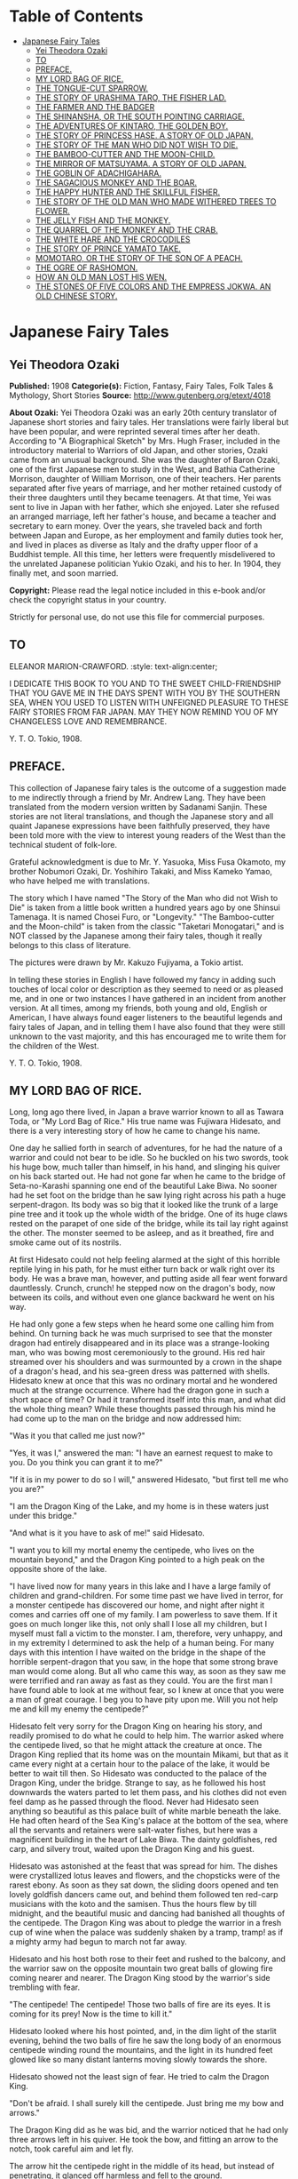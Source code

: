 #+TILE: Japanese Fairy Tales

* Table of Contents
  :PROPERTIES:
  :TOC:      :include all :depth 2 :ignore (this)
  :END:
:CONTENTS:
- [[#japanese-fairy-tales][Japanese Fairy Tales]]
  - [[#yei-theodora-ozaki][Yei Theodora Ozaki]]
  - [[#to][TO]]
  - [[#preface][PREFACE.]]
  - [[#my-lord-bag-of-rice][MY LORD BAG OF RICE.]]
  - [[#the-tongue-cut-sparrow][THE TONGUE-CUT SPARROW.]]
  - [[#the-story-of-urashima-taro-the-fisher-lad][THE STORY OF URASHIMA TARO, THE FISHER LAD.]]
  - [[#the-farmer-and-the-badger][THE FARMER AND THE BADGER]]
  - [[#the-shinansha-or-the-south-pointing-carriage][THE SHINANSHA, OR THE SOUTH POINTING CARRIAGE.]]
  - [[#the-adventures-of-kintaro-the-golden-boy][THE ADVENTURES OF KINTARO, THE GOLDEN BOY.]]
  - [[#the-story-of-princess-hase-a-story-of-old-japan][THE STORY OF PRINCESS HASE. A STORY OF OLD JAPAN.]]
  - [[#the-story-of-the-man-who-did-not-wish-to-die][THE STORY OF THE MAN WHO DID NOT WISH TO DIE.]]
  - [[#the-bamboo-cutter-and-the-moon-child][THE BAMBOO-CUTTER AND THE MOON-CHILD.]]
  - [[#the-mirror-of-matsuyama-a-story-of-old-japan][THE MIRROR OF MATSUYAMA. A STORY OF OLD JAPAN.]]
  - [[#the-goblin-of-adachigahara][THE GOBLIN OF ADACHIGAHARA.]]
  - [[#the-sagacious-monkey-and-the-boar][THE SAGACIOUS MONKEY AND THE BOAR.]]
  - [[#the-happy-hunter-and-the-skillful-fisher][THE HAPPY HUNTER AND THE SKILLFUL FISHER.]]
  - [[#the-story-of-the-old-man-who-made-withered-trees-to-flower][THE STORY OF THE OLD MAN WHO MADE WITHERED TREES TO FLOWER.]]
  - [[#the-jelly-fish-and-the-monkey][THE JELLY FISH AND THE MONKEY.]]
  - [[#the-quarrel-of-the-monkey-and-the-crab][THE QUARREL OF THE MONKEY AND THE CRAB.]]
  - [[#the-white-hare-and-the-crocodiles][THE WHITE HARE AND THE CROCODILES]]
  - [[#the-story-of-prince-yamato-take][THE STORY OF PRINCE YAMATO TAKE.]]
  - [[#momotaro-or-the-story-of-the-son-of-a-peach][MOMOTARO, OR THE STORY OF THE SON OF A PEACH.]]
  - [[#the-ogre-of-rashomon][THE OGRE OF RASHOMON.]]
  - [[#how-an-old-man-lost-his-wen][HOW AN OLD MAN LOST HIS WEN.]]
  - [[#the-stones-of-five-colors-and-the-empress-jokwa-an-old-chinese-story][THE STONES OF FIVE COLORS AND THE EMPRESS JOKWA. AN OLD CHINESE STORY.]]
:END:
* Japanese Fairy Tales
** Yei Theodora Ozaki
   *Published:* 1908
   *Categorie(s):* Fiction, Fantasy, Fairy Tales, Folk Tales & Mythology, Short Stories
   *Source:* http://www.gutenberg.org/etext/4018

   *About Ozaki:*
   Yei Theodora Ozaki was an early 20th century translator of Japanese short stories and fairy tales. Her translations were
   fairly liberal but have been popular, and were reprinted several times after her death. According to "A Biographical
   Sketch" by Mrs. Hugh Fraser, included in the introductory material to Warriors of old Japan, and other stories, Ozaki
   came from an unusual background. She was the daughter of Baron Ozaki, one of the first Japanese men to study in the
   West, and Bathia Catherine Morrison, daughter of William Morrison, one of their teachers. Her parents separated after
   five years of marriage, and her mother retained custody of their three daughters until they became teenagers. At that
   time, Yei was sent to live in Japan with her father, which she enjoyed. Later she refused an arranged marriage, left her
   father's house, and became a teacher and secretary to earn money. Over the years, she traveled back and forth between
   Japan and Europe, as her employment and family duties took her, and lived in places as diverse as Italy and the drafty
   upper floor of a Buddhist temple. All this time, her letters were frequently misdelivered to the unrelated Japanese
   politician Yukio Ozaki, and his to her. In 1904, they finally met, and soon married.

   *Copyright:* Please read the legal notice included in this e-book and/or check the copyright status in your country.

   Strictly for personal use, do not use this file for commercial purposes.

** TO
   ELEANOR MARION-CRAWFORD.
   :style: text-align:center;

   I DEDICATE THIS BOOK TO YOU AND TO THE SWEET CHILD-FRIENDSHIP THAT YOU GAVE ME IN THE DAYS SPENT WITH YOU BY THE
   SOUTHERN SEA, WHEN YOU USED TO LISTEN WITH UNFEIGNED PLEASURE TO THESE FAIRY STORIES FROM FAR JAPAN. MAY THEY NOW REMIND
   YOU OF MY CHANGELESS LOVE AND REMEMBRANCE.

   Y. T. O.
   Tokio, 1908.

** PREFACE.

   This collection of Japanese fairy tales is the outcome of a suggestion made to me indirectly through a friend by Mr.
   Andrew Lang. They have been translated from the modern version written by Sadanami Sanjin. These stories are not literal
   translations, and though the Japanese story and all quaint Japanese expressions have been faithfully preserved, they
   have been told more with the view to interest young readers of the West than the technical student of folk-lore.

   Grateful acknowledgment is due to Mr. Y. Yasuoka, Miss Fusa Okamoto, my brother Nobumori Ozaki, Dr. Yoshihiro Takaki,
   and Miss Kameko Yamao, who have helped me with translations.

   The story which I have named "The Story of the Man who did not Wish to Die" is taken from a little book written a
   hundred years ago by one Shinsui Tamenaga. It is named Chosei Furo, or "Longevity." "The Bamboo-cutter and the
   Moon-child" is taken from the classic "Taketari Monogatari," and is NOT classed by the Japanese among their fairy tales,
   though it really belongs to this class of literature.

   The pictures were drawn by Mr. Kakuzo Fujiyama, a Tokio artist.

   In telling these stories in English I have followed my fancy in adding such touches of local color or description as
   they seemed to need or as pleased me, and in one or two instances I have gathered in an incident from another version.
   At all times, among my friends, both young and old, English or American, I have always found eager listeners to the
   beautiful legends and fairy tales of Japan, and in telling them I have also found that they were still unknown to the
   vast majority, and this has encouraged me to write them for the children of the West.

   Y. T. O.
   Tokio, 1908.

** MY LORD BAG OF RICE.

   Long, long ago there lived, in Japan a brave warrior known to all as Tawara Toda, or "My Lord Bag of Rice." His true
   name was Fujiwara Hidesato, and there is a very interesting story of how he came to change his name.

   One day he sallied forth in search of adventures, for he had the nature of a warrior and could not bear to be idle. So
   he buckled on his two swords, took his huge bow, much taller than himself, in his hand, and slinging his quiver on his
   back started out. He had not gone far when he came to the bridge of Seta-no-Karashi spanning one end of the beautiful
   Lake Biwa. No sooner had he set foot on the bridge than he saw lying right across his path a huge serpent-dragon. Its
   body was so big that it looked like the trunk of a large pine tree and it took up the whole width of the bridge. One of
   its huge claws rested on the parapet of one side of the bridge, while its tail lay right against the other. The monster
   seemed to be asleep, and as it breathed, fire and smoke came out of its nostrils.

   At first Hidesato could not help feeling alarmed at the sight of this horrible reptile lying in his path, for he must
   either turn back or walk right over its body. He was a brave man, however, and putting aside all fear went forward
   dauntlessly. Crunch, crunch! he stepped now on the dragon's body, now between its coils, and without even one glance
   backward he went on his way.

   He had only gone a few steps when he heard some one calling him from behind. On turning back he was much surprised to
   see that the monster dragon had entirely disappeared and in its place was a strange-looking man, who was bowing most
   ceremoniously to the ground. His red hair streamed over his shoulders and was surmounted by a crown in the shape of a
   dragon's head, and his sea-green dress was patterned with shells. Hidesato knew at once that this was no ordinary mortal
   and he wondered much at the strange occurrence. Where had the dragon gone in such a short space of time? Or had it
   transformed itself into this man, and what did the whole thing mean? While these thoughts passed through his mind he had
   come up to the man on the bridge and now addressed him:

   "Was it you that called me just now?"

   "Yes, it was I," answered the man: "I have an earnest request to make to you. Do you think you can grant it to me?"

   "If it is in my power to do so I will," answered Hidesato, "but first tell me who you are?"

   "I am the Dragon King of the Lake, and my home is in these waters just under this bridge."

   "And what is it you have to ask of me!" said Hidesato.

   "I want you to kill my mortal enemy the centipede, who lives on the mountain beyond," and the Dragon King pointed to a
   high peak on the opposite shore of the lake.

   "I have lived now for many years in this lake and I have a large family of children and grand-children. For some time
   past we have lived in terror, for a monster centipede has discovered our home, and night after night it comes and
   carries off one of my family. I am powerless to save them. If it goes on much longer like this, not only shall I lose
   all my children, but I myself must fall a victim to the monster. I am, therefore, very unhappy, and in my extremity I
   determined to ask the help of a human being. For many days with this intention I have waited on the bridge in the shape
   of the horrible serpent-dragon that you saw, in the hope that some strong brave man would come along. But all who came
   this way, as soon as they saw me were terrified and ran away as fast as they could. You are the first man I have found
   able to look at me without fear, so I knew at once that you were a man of great courage. I beg you to have pity upon me.
   Will you not help me and kill my enemy the centipede?"

   Hidesato felt very sorry for the Dragon King on hearing his story, and readily promised to do what he could to help him.
   The warrior asked where the centipede lived, so that he might attack the creature at once. The Dragon King replied that
   its home was on the mountain Mikami, but that as it came every night at a certain hour to the palace of the lake, it
   would be better to wait till then. So Hidesato was conducted to the palace of the Dragon King, under the bridge. Strange
   to say, as he followed his host downwards the waters parted to let them pass, and his clothes did not even feel damp as
   he passed through the flood. Never had Hidesato seen anything so beautiful as this palace built of white marble beneath
   the lake. He had often heard of the Sea King's palace at the bottom of the sea, where all the servants and retainers
   were salt-water fishes, but here was a magnificent building in the heart of Lake Biwa. The dainty goldfishes, red carp,
   and silvery trout, waited upon the Dragon King and his guest.

   Hidesato was astonished at the feast that was spread for him. The dishes were crystallized lotus leaves and flowers, and
   the chopsticks were of the rarest ebony. As soon as they sat down, the sliding doors opened and ten lovely goldfish
   dancers came out, and behind them followed ten red-carp musicians with the koto and the samisen. Thus the hours flew by
   till midnight, and the beautiful music and dancing had banished all thoughts of the centipede. The Dragon King was about
   to pledge the warrior in a fresh cup of wine when the palace was suddenly shaken by a tramp, tramp! as if a mighty army
   had begun to march not far away.

   Hidesato and his host both rose to their feet and rushed to the balcony, and the warrior saw on the opposite mountain
   two great balls of glowing fire coming nearer and nearer. The Dragon King stood by the warrior's side trembling with
   fear.

   "The centipede! The centipede! Those two balls of fire are its eyes. It is coming for its prey! Now is the time to kill
   it."

   Hidesato looked where his host pointed, and, in the dim light of the starlit evening, behind the two balls of fire he
   saw the long body of an enormous centipede winding round the mountains, and the light in its hundred feet glowed like so
   many distant lanterns moving slowly towards the shore.

   Hidesato showed not the least sign of fear. He tried to calm the Dragon King.

   "Don't be afraid. I shall surely kill the centipede. Just bring me my bow and arrows."

   The Dragon King did as he was bid, and the warrior noticed that he had only three arrows left in his quiver. He took the
   bow, and fitting an arrow to the notch, took careful aim and let fly.

   The arrow hit the centipede right in the middle of its head, but instead of penetrating, it glanced off harmless and
   fell to the ground.

   Nothing daunted, Hidesato took another arrow, fitted it to the notch of the bow and let fly. Again the arrow hit the
   mark, it struck the centipede right in the middle of its head, only to glance off and fall to the ground. The centipede
   was invulnerable to weapons! When the Dragon King saw that even this brave warrior's arrows were powerless to kill the
   centipede, he lost heart and began to tremble with fear.

   The warrior saw that he had now only one arrow left in his quiver, and if this one failed he could not kill the
   centipede. He looked across the waters. The huge reptile had wound its horrid body seven times round the mountain and
   would soon come down to the lake. Nearer and nearer gleamed fireballs of eyes, and the light of its hundred feet began
   to throw reflections in the still waters of the lake.

   Then suddenly the warrior remembered that he had heard that human saliva was deadly to centipedes. But this was no
   ordinary centipede. This was so monstrous that even to think of such a creature made one creep with horror. Hidesato
   determined to try his last chance. So taking his last arrow and first putting the end of it in his mouth, he fitted the
   notch to his bow, took careful aim once more and let fly.

   This time the arrow again hit the centipede right in the middle of its head, but instead of glancing off harmlessly as
   before, it struck home to the creature's brain. Then with a convulsive shudder the serpentine body stopped moving, and
   the fiery light of its great eyes and hundred feet darkened to a dull glare like the sunset of a stormy day, and then
   went out in blackness. A great darkness now overspread the heavens, the thunder rolled and the lightning flashed, and
   the wind roared in fury, and it seemed as if the world were coming to an end. The Dragon King and his children and
   retainers all crouched in different parts of the palace, frightened to death, for the building was shaken to its
   foundation. At last the dreadful night was over. Day dawned beautiful and clear. The centipede was gone from the
   mountain.

   Then Hidesato called to the Dragon King to come out with him on the balcony, for the centipede was dead and he had
   nothing more to fear.

   Then all the inhabitants of the palace came out with joy, and Hidesato pointed to the lake. There lay the body of the
   dead centipede floating on the water, which was dyed red with its blood.

   The gratitude of the Dragon King knew no bounds. The whole family came and bowed down before the warrior, calling him
   their preserver and the bravest warrior in all Japan.

   Another feast was prepared, more sumptuous than the first. All kinds of fish, prepared in every imaginable way, raw,
   stewed, boiled and roasted, served on coral trays and crystal dishes, were put before him, and the wine was the best
   that Hidesato had ever tasted in his life. To add to the beauty of everything the sun shone brightly, the lake glittered
   like a liquid diamond, and the palace was a thousand times more beautiful by day than by night.

   His host tried to persuade the warrior to stay a few days, but Hidesato insisted on going home, saying that he had now
   finished what he had come to do, and must return. The Dragon King and his family were all very sorry to have him leave
   so soon, but since he would go they begged him to accept a few small presents (so they said) in token of their gratitude
   to him for delivering them forever from their horrible enemy the centipede.

   As the warrior stood in the porch taking leave, a train of fish was suddenly transformed into a retinue of men, all
   wearing ceremonial robes and dragon's crowns on their heads to show that they were servants of the great Dragon King.
   The presents that they carried were as follows:

   #+BEGIN_QUOTE
   First, a large bronze bell.
   Second, a bag of rice.
   Third, a roll of silk.
   Fourth, a cooking pot.
   Fifth, a bell.
   #+END_QUOTE

   Hidesato did not want to accept all these presents, but as the Dragon King insisted, he could not well refuse.

   The Dragon King himself accompanied the warrior as far as the bridge, and then took leave of him with many bows and good
   wishes, leaving the procession of servants to accompany Hidesato to his house with the presents.

   The warrior's household and servants had been very much concerned when they found that he did not return the night
   before, but they finally concluded that he had been kept by the violent storm and had taken shelter somewhere. When the
   servants on the watch for his return caught sight of him they called to every one that he was approaching, and the whole
   household turned out to meet him, wondering much what the retinue of men, bearing presents and banners, that followed
   him, could mean.

   As soon as the Dragon King's retainers had put down the presents they vanished, and Hidesato told all that had happened
   to him.

   The presents which he had received from the grateful Dragon King were found to be of magic power. The bell only was
   ordinary, and as Hidesato had no use for it he presented it to the temple near by, where it was hung up, to boom out the
   hour of day over the surrounding neighborhood.

   The single bag of rice, however much was taken from it day after day for the meals of the knight and his whole family,
   never grew less - the supply in the bag was inexhaustible.

   The roll of silk, too, never grew shorter, though time after time long pieces were cut off to make the warrior a new
   suit of clothes to go to Court in at the New Year.

   The cooking pot was wonderful, too. No matter what was put into it, it cooked deliciously whatever was wanted without
   any firing - truly a very economical saucepan.

   The fame of Hidesato's fortune spread far and wide, and as there was no need for him to spend money on rice or silk or
   firing, he became very rich and prosperous, and was henceforth known as My Lord Bag of Rice.

** THE TONGUE-CUT SPARROW.

   Long, long ago in Japan there lived an old man and his wife. The old man was a good, kind-hearted, hard-working old
   fellow, but his wife was a regular cross-patch, who spoiled the happiness of her home by her scolding tongue. She was
   always grumbling about something from morning to night. The old man had for a long time ceased to take any notice of her
   crossness. He was out most of the day at work in the fields, and as he had no child, for his amusement when he came
   home, he kept a tame sparrow. He loved the little bird just as much as if she had been his child.

   When he came back at night after his hard day's work in the open air it was his only pleasure to pet the sparrow, to
   talk to her and to teach her little tricks, which she learned very quickly. The old man would open her cage and let her
   fly about the room, and they would play together. Then when supper-time came, he always saved some tit-bits from his
   meal with which to feed his little bird.

   Now one day the old man went out to chop wood in the forest, and the old woman stopped at home to wash clothes. The day
   before, she had made some starch, and now when she came to look for it, it was all gone; the bowl which she had filled
   full yesterday was quite empty.

   While she was wondering who could have used or stolen the starch, down flew the pet sparrow, and bowing her little
   feathered head - a trick which she had been taught by her master - the pretty bird chirped and said:

   "It is I who have taken the starch. I thought it was some food put out for me in that basin, and I ate it all. If I have
   made a mistake I beg you to forgive me! tweet, tweet, tweet!"

   You see from this that the sparrow was a truthful bird, and the old woman ought to have been willing to forgive her at
   once when she asked her pardon so nicely. But not so.

   The old woman had never loved the sparrow, and had often quarreled with her husband for keeping what she called a dirty
   bird about the house, saying that it only made extra work for her. Now she was only too delighted to have some cause of
   complaint against the pet. She scolded and even cursed the poor little bird for her bad behavior, and not content with
   using these harsh, unfeeling words, in a fit of rage she seized the sparrow - who all this time had spread out her wings
   and bowed her head before the old woman, to show how sorry she was - and fetched the scissors and cut off the poor
   little bird's tongue.

   "I suppose you took my starch with that tongue! Now you may see what it is like to go without it!" And with these
   dreadful words she drove the bird away, not caring in the least what might happen to it and without the smallest pity
   for its suffering, so unkind was she!

   The old woman, after she had driven the sparrow away, made some more rice-paste, grumbling all the time at the trouble,
   and after starching all her clothes, spread the things on boards to dry in the sun, instead of ironing them as they do
   in England.

   In the evening the old man came home. As usual, on the way back he looked forward to the time when he should reach his
   gate and see his pet come flying and chirping to meet him, ruffling out her feathers to show her joy, and at last coming
   to rest on his shoulder. But to-night the old man was very disappointed, for not even the shadow of his dear sparrow was
   to be seen.

   He quickened his steps, hastily drew off his straw sandals, and stepped on to the veranda. Still no sparrow was to be
   seen. He now felt sure that his wife, in one of her cross tempers, had shut the sparrow up in its cage. So he called her
   and said anxiously:

   "Where is Suzume San (Miss Sparrow) today?"

   The old woman pretended not to know at first, and answered:

   "Your sparrow? I am sure I don't know. Now I come to think of it, I haven't seen her all the afternoon. I shouldn't
   wonder if the ungrateful bird had flown away and left you after all your petting!"

   But at last, when the old man gave her no peace, but asked her again and again, insisting that she must know what had
   happened to his pet, she confessed all. She told him crossly how the sparrow had eaten the rice-paste she had specially
   made for starching her clothes, and how when the sparrow had confessed to what she had done, in great anger she had
   taken her scissors and cut out her tongue, and how finally she had driven the bird away and forbidden her to return to
   the house again.

   Then the old woman showed her husband the sparrow's tongue, saying:

   "Here is the tongue I cut off! Horrid little bird, why did it eat all my starch?"

   "How could you be so cruel? Oh! how could you so cruel?" was all that the old man could answer. He was too kind-hearted
   to punish his be shrew of a wife, but he was terribly distressed at what had happened to his poor little sparrow.

   "What a dreadful misfortune for my poor Suzume San to lose her tongue!" he said to himself. "She won't be able to chirp
   any more, and surely the pain of the cutting of it out in that rough way must have made her ill! Is there nothing to be
   done?"

   The old man shed many tears after his cross wife had gone to sleep. While he wiped away the tears with the sleeve of his
   cotton robe, a bright thought comforted him: he would go and look for the sparrow on the morrow. Having decided this he
   was able to go to sleep at last.

   The next morning he rose early, as soon as ever the day broke, and snatching a hasty breakfast, started out over the
   hills and through the woods, stopping at every clump of bamboos to cry:

   "Where, oh where does my tongue-cut sparrow stay? Where, oh where, does my tongue-cut sparrow stay!"

   He never stopped to rest for his noonday meal, and it was far on in the afternoon when he found himself near a large
   bamboo wood. Bamboo groves are the favorite haunts of sparrows, and there sure enough at the edge of the wood he saw his
   own dear sparrow waiting to welcome him. He could hardly believe his eyes for joy, and ran forward quickly to greet her.
   She bowed her little head and went through a number of the tricks her master had taught her, to show her pleasure at
   seeing her old friend again, and, wonderful to relate, she could talk as of old. The old man told her how sorry he was
   for all that had happened, and inquired after her tongue, wondering how she could speak so well without it. Then the
   sparrow opened her beak and showed him that a new tongue had grown in place of the old one, and begged him not to think
   any more about the past, for she was quite well now. Then the old man knew that his sparrow was a fairy, and no common
   bird. It would be difficult to exaggerate the old man's rejoicing now. He forgot all his troubles, he forgot even how
   tired he was, for he had found his lost sparrow, and instead of being ill and without a tongue as he had feared and
   expected to find her, she was well and happy and with a new tongue, and without a sign of the ill-treatment she had
   received from his wife. And above all she was a fairy.

   The sparrow asked him to follow her, and flying before him she led him to a beautiful house in the heart of the bamboo
   grove. The old man was utterly astonished when he entered the house to find what a beautiful place it was. It was built
   of the whitest wood, the soft cream-colored mats which took the place of carpets were the finest he had ever seen, and
   the cushions that the sparrow brought out for him to sit on were made of the finest silk and crape. Beautiful vases and
   lacquer boxes adorned the tokonoma of every room.

   The sparrow led the old man to the place of honor, and then, taking her place at a humble distance, she thanked him with
   many polite bows for all the kindness he had shown her for many long years.

   Then the Lady Sparrow, as we will now call her, introduced all her family to the old man. This done, her daughters,
   robed in dainty crape gowns, brought in on beautiful old-fashioned trays a feast of all kinds of delicious foods, till
   the old man began to think he must be dreaming. In the middle of the dinner some of the sparrow's daughters performed a
   wonderful dance, called the "suzume-odori" or the "Sparrow's dance," to amuse the guest.

   Never had the old man enjoyed himself so much. The hours flew by too quickly in this lovely spot, with all these fairy
   sparrows to wait upon him and to feast him and to dance before him.

   But the night came on and the darkness reminded him that he had a long way to go and must think about taking his leave
   and return home. He thanked his kind hostess for her splendid entertainment, and begged her for his sake to forget all
   she had suffered at the hands of his cross old wife. He told the Lady Sparrow that it was a great comfort and happiness
   to him to find her in such a beautiful home and to know that she wanted for nothing. It was his anxiety to know how she
   fared and what had really happened to her that had led him to seek her. Now he knew that all was well he could return
   home with a light heart. If ever she wanted him for anything she had only to send for him and he would come at once.

   The Lady Sparrow begged him to stay and rest several days and enjoy the change, but the old man said he must return to
   his old wife - who would probably be cross at his not coming home at the usual time - and to his work, and there-fore,
   much as he wished to do so, he could not accept her kind invitation. But now that he knew where the Lady Sparrow lived
   he would come to see her whenever he had the time.

   When the Lady Sparrow saw that she could not persuade the old man to stay longer, she gave an order to some of her
   servants, and they at once brought in two boxes, one large and the other small. These were placed before the old man,
   and the Lady Sparrow asked him to choose whichever he liked for a present, which she wished to give him.

   The old man could not refuse this kind proposal, and he chose the smaller box, saying:

   "I am now too old and feeble to carry the big and heavy box. As you are so kind as to say that I may take whichever I
   like, I will choose the small one, which will be easier for me to carry."

   Then the sparrows all helped him put it on his back and went to the gate to see him off, bidding him good-by with many
   bows and entreating him to come again whenever he had the time. Thus the old man and his pet sparrow separated quite
   happily, the sparrow showing not the least ill-will for all the unkindness she had suffered at the hands of the old
   wife. Indeed, she only felt sorrow for the old man who had to put up with it all his life.

   When the old man reached home he found his wife even crosser than usual, for it was late on in the night and she had
   been waiting up for him for a long time.

   "Where have you been all this time?" she asked in a big voice. "Why do you come back so late?"

   The old man tried to pacify her by showing her the box of presents he had brought back with him, and then he told her of
   all that had happened to him, and how wonderfully he had been entertained at the sparrow's house.

   "Now let us see what is in the box," said the old man, not giving her time to grumble again. "You must help me open it."
   And they both sat down before the box and opened it.

   To their utter astonishment they found the box filled to the brim with gold and silver coins and many other precious
   things. The mats of their little cottage fairly glittered as they took out the things one by one and put them down and
   handled them over and over again. The old man was overjoyed at the sight of the riches that were now his. Beyond his
   brightest expectations was the sparrow's gift, which would enable him to give up work and live in ease and comfort the
   rest of his days.

   He said: "Thanks to my good little sparrow! Thanks to my good little sparrow!" many times.

   But the old woman, after the first moments of surprise and satisfaction at the sight of the gold and silver were over,
   could not suppress the greed of her wicked nature. She now began to reproach the old man for not having brought home the
   big box of presents, for in the innocence of his heart he had told her how he had refused the large box of presents
   which the sparrows had offered him, preferring the smaller one because it was light and easy to carry home.

   "You silly old man," said she, "Why did you not bring the large box? Just think what we have lost. We might have had
   twice as much silver and gold as this. You are certainly an old fool!" she screamed, and then went to bed as angry as
   she could be.

   The old man now wished that he had said nothing about the big box, but it was too late; the greedy old woman, not
   contented with the good luck which had so unexpectedly befallen them and which she so little deserved, made up her mind,
   if possible, to get more.

   Early the next morning she got up and made the old man describe the way to the sparrow's house. When he saw what was in
   her mind he tried to keep her from going, but it was useless. She would not listen to one word he said. It is strange
   that the old woman did not feel ashamed of going to see the sparrow after the cruel way she had treated her in cutting
   off her tongue in a fit of rage. But her greed to get the big box made her forget everything else. It did not even enter
   her thoughts that the sparrows might be angry with her - as, indeed, they were - and might punish her for what she had
   done.

   Ever since the Lady Sparrow had returned home in the sad plight in which they had first found her, weeping and bleeding
   from the mouth, her whole family and relations had done little else but speak of the cruelty of the old woman. "How
   could she," they asked each other, "inflict such a heavy punishment for such a trifling offense as that of eating some
   rice-paste by mistake?" They all loved the old man who was so kind and good and patient under all his troubles, but the
   old woman they hated, and they determined, if ever they had the chance, to punish her as she deserved. They had not long
   to wait.

   After walking for some hours the old woman had at last found the bamboo grove which she had made her husband carefully
   describe, and now she stood before it crying out:

   "Where is the tongue-cut sparrow's house? Where is the tongue-cut sparrow's house?"

   At last she saw the eaves of the house peeping out from amongst the bamboo foliage. She hastened to the door and knocked
   loudly.

   When the servants told the Lady Sparrow that her old mistress was at the door asking to see her, she was somewhat
   surprised at the unexpected visit, after all that had taken place, and she wondered not a little at the boldness of the
   old woman in venturing to come to the house. The Lady Sparrow, however, was a polite bird, and so she went out to greet
   the old woman, remembering that she had once been her mistress.

   The old woman intended, however, to waste no time in words, she went right to the point, without the least shame, and
   said:

   "You need not trouble to entertain me as you did my old man. I have come myself to get the box which he so stupidly left
   behind. I shall soon take my leave if you will give me the big box - that is all I want!"

   The Lady Sparrow at once consented, and told her servants to bring out the big box. The old woman eagerly seized it and
   hoisted it on her back, and without even stopping to thank the Lady Sparrow began to hurry homewards.

   The box was so heavy that she could not walk fast, much less run, as she would have liked to do, so anxious was she to
   get home and see what was inside the box, but she had often to sit down and rest herself by the way.

   While she was staggering along under the heavy load, her desire to open the box became too great to be resisted. She
   could wait no longer, for she supposed this big box to be full of gold and silver and precious jewels like the small one
   her husband had received.

   At last this greedy and selfish old woman put down the box by the wayside and opened it carefully, expecting to gloat
   her eyes on a mine of wealth. What she saw, however, so terrified her that she nearly lost her senses. As soon as she
   lifted the lid, a number of horrible and frightful looking demons bounced out of the box and surrounded her as if they
   intended to kill her. Not even in nightmares had she ever seen such horrible creatures as her much-coveted box
   contained. A demon with one huge eye right in the middle of its forehead came and glared at her, monsters with gaping
   mouths looked as if they would devour her, a huge snake coiled and hissed about her, and a big frog hopped and croaked
   towards her.

   The old woman had never been so frightened in her life, and ran from the spot as fast as her quaking legs would carry
   her, glad to escape alive. When she reached home she fell to the floor and told her husband with tears all that had
   happened to her, and how she had been nearly killed by the demons in the box.

   Then she began to blame the sparrow, but the old man stopped her at once, saying:

   "Don't blame the sparrow, it is your wickedness which has at last met with its reward. I only hope this may be a lesson
   to you in the future!"

   The old woman said nothing more, and from that day she repented of her cross, unkind ways, and by degrees became a good
   old woman, so that her husband hardly knew her to be the same person, and they spent their last days together happily,
   free from want or care, spending carefully the treasure the old man had received from his pet, the tongue-cut sparrow.

** THE STORY OF URASHIMA TARO, THE FISHER LAD.

   Long, long ago in the province of Tango there lived on the shore of Japan in the little fishing village of Mizu-no-ye a
   young fisherman named Urashima Taro. His father had been a fisherman before him, and his skill had more than doubly
   descended to his son, for Urashima was the most skillful fisher in all that country side, and could catch more Bonito
   and Tai in a day than his comrades could in a week.

   But in the little fishing village, more than for being a clever fisher of the sea was he known for his kind heart. In
   his whole life he had never hurt anything, either great or small, and when a boy, his companions had always laughed at
   him, for he would never join with them in teasing animals, but always tried to keep them from this cruel sport.

   One soft summer twilight he was going home at the end of a day's fishing when he came upon a group of children. They
   were all screaming and talking at the tops of their voices, and seemed to be in a state of great excitement about
   something, and on his going up to them to see what was the matter he saw that they were tormenting a tortoise. First one
   boy pulled it this way, then another boy pulled it that way, while a third child beat it with a stick, and the fourth
   hammered its shell with a stone.

   Now Urashima felt very sorry for the poor tortoise and made up his mind to rescue it. He spoke to the boys:

   "Look here, boys, you are treating that poor tortoise so badly that it will soon die!"

   The boys, who were all of an age when children seem to delight in being cruel to animals, took no notice of Urashima's
   gentle reproof, but went on teasing it as before. One of the older boys answered:

   "Who cares whether it lives or dies? We do not. Here, boys, go on, go on!"

   And they began to treat the poor tortoise more cruelly than ever. Urashima waited a moment, turning over in his mind
   what would be the best way to deal with the boys. He would try to persuade them to give the tortoise up to him, so he
   smiled at them and said:

   "I am sure you are all good, kind boys! Now won't you give me the tortoise? I should like to have it so much!"

   "No, we won't give you the tortoise," said one of the boys. "Why should we? We caught it ourselves."

   "What you say is true," said Urashima, "but I do not ask you to give it to me for nothing. I will give you some money
   for it - in other words, the Ojisan (Uncle) will buy it of you. Won't that do for you, my boys?" He held up the money to
   them, strung on a piece of string through a hole in the center of each coin. "Look, boys, you can buy anything you like
   with this money. You can do much more with this money than you can with that poor tortoise. See what good boys you are
   to listen to me."

   The boys were not bad boys at all, they were only mischievous, and as Urashima spoke they were won by his kind smile and
   gentle words and began "to be of his spirit," as they say in Japan. Gradually they all came up to him, the ringleader of
   the little band holding out the tortoise to him.

   "Very well, Ojisan, we will give you the tortoise if you will give us the money!" And Urashima took the tortoise and
   gave the money to the boys, who, calling to each other, scampered away and were soon out of sight.

   Then Urashima stroked the tortoise's back, saying as he did so:

   "Oh, you poor thing! Poor thing! - there, there! you are safe now! They say that a stork lives for a thousand years, but
   the tortoise for ten thousand years. You have the longest life of any creature in this world, and you were in great
   danger of having that precious life cut short by those cruel boys. Luckily I was passing by and saved you, and so life
   is still yours. Now I am going to take you back to your home, the sea, at once. Do not let yourself be caught again, for
   there might be no one to save you next time!"

   All the time that the kind fisherman was speaking he was walking quickly to the shore and out upon the rocks; then
   putting the tortoise into the water he watched the animal disappear, and turned homewards himself, for he was tired and
   the sun had set.

   The next morning Urashima went out as usual in his boat. The weather was fine and the sea and sky were both blue and
   soft in the tender haze of the summer morning. Urashima got into his boat and dreamily pushed out to sea, throwing his
   line as he did so. He soon passed the other fishing boats and left them behind him till they were lost to sight in the
   distance, and his boat drifted further and further out upon the blue waters. Somehow, he knew not why, he felt unusually
   happy that morning; and he could not help wishing that, like the tortoise he set free the day before, he had thousands
   of years to live instead of his own short span of human life.

   He was suddenly startled from his reverie by hearing his own name called:

   "Urashima, Urashima!"

   Clear as a bell and soft as the summer wind the name floated over the sea.

   He stood up and looked in every direction, thinking that one of the other boats had overtaken him, but gaze as he might
   over the wide expanse of water, near or far there was no sign of a boat, so the voice could not have come from any human
   being.

   Startled, and wondering who or what it was that had called him so clearly, he looked in all directions round about him
   and saw that without his knowing it a tortoise had come to the side of the boat. Urashima saw with surprise that it was
   the very tortoise he had rescued the day before.

   "Well, Mr. Tortoise," said Urashima, "was it you who called my name just now?"

   The tortoise nodded its head several times and said:

   "Yes, it was I. Yesterday in your honorable shadow (o kage sama de) my life was saved, and I have come to offer you my
   thanks and to tell you how grateful I am for your kindness to me."

   "Indeed," said Urashima, "that is very polite of you. Come up into the boat. I would offer you a smoke, but as you are a
   tortoise doubtless you do not smoke," and the fisherman laughed at the joke.

   "He-he-he-he!" laughed the tortoise; "sake (rice wine) is my favorite refreshment, but I do not care for tobacco."

   "Indeed," said Urashima, "I regret very much that I have no "sake" in my boat to offer you, but come up and dry your
   back in the sun - tortoises always love to do that."

   So the tortoise climbed into the boat, the fisherman helping him, and after an exchange of complimentary speeches the
   tortoise said:

   "Have you ever seen Rin Gin, the Palace of the Dragon King of the Sea, Urashima?"

   The fisherman shook his head and replied; "No; year after year the sea has been my home, but though I have often heard
   of the Dragon King's realm under the sea I have never yet set eyes on that wonderful place. It must be very far away, if
   it exists at all!"

   "Is that really so? You have never seen the Sea King's Palace? Then you have missed seeing one of the most wonderful
   sights in the whole universe. It is far away at the bottom of the sea, but if I take you there we shall soon reach the
   place. If you would like to see the Sea King's land I will be your guide."

   "I should like to go there, certainly, and you are very kind to think of taking me, but you must remember that I am only
   a poor mortal and have not the power of swimming like a sea creature such as you are - "

   Before the fisherman could say more the tortoise stopped him, saying:

   "What? You need not swim yourself. If you will ride on my back I will take you without any trouble on your part."

   "But," said Urashima, "how is it possible for me to ride on your small back?"

   "It may seem absurd to you, but I assure you that you can do so. Try at once! Just come and get on my back, and see if
   it is as impossible as you think!"

   As the tortoise finished speaking, Urashima looked at its shell, and strange to say he saw that the creature had
   suddenly grown so big that a man could easily sit on its back.

   "This is strange indeed!" said Urashima; "then. Mr. Tortoise, with your kind permission I will get on your back.
   Dokoisho!" he exclaimed as he jumped on.

   The tortoise, with an unmoved face, as if this strange proceeding were quite an ordinary event, said:

   "Now we will set out at our leisure," and with these words he leapt into the sea with Urashima on his back. Down through
   the water the tortoise dived. For a long time these two strange companions rode through the sea. Urashima never grew
   tired, nor his clothes moist with the water. At last, far away in the distance a magnificent gate appeared, and behind
   the gate, the long, sloping roofs of a palace on the horizon.

   "Ya," exclaimed Urashima. "That looks like the gate of some large palace just appearing! Mr. Tortoise, can you tell what
   that place is we can now see?"

   "That is the great gate of the Rin Gin Palace, the large roof that you see behind the gate is the Sea King's Palace
   itself."

   "Then we have at last come to the realm of the Sea King and to his Palace," said Urashima.

   "Yes, indeed," answered the tortoise, "and don't you think we have come very quickly?" And while he was speaking the
   tortoise reached the side of the gate. "And here we are, and you must please walk from here."

   The tortoise now went in front, and speaking to the gatekeeper, said:

   "This is Urashima Taro, from the country of Japan. I have had the honor of bringing him as a visitor to this kingdom.
   Please show him the way."

   Then the gatekeeper, who was a fish, at once led the way through the gate before them.

   The red bream, the flounder, the sole, the cuttlefish, and all the chief vassals of the Dragon King of the Sea now came
   out with courtly bows to welcome the stranger.

   "Urashima Sama, Urashima Sama! welcome to the Sea Palace, the home of the Dragon King of the Sea. Thrice welcome are
   you, having come from such a distant country. And you, Mr. Tortoise, we are greatly indebted to you for all your trouble
   in bringing Urashima here." Then, turning again to Urashima, they said, "Please follow us this way," and from here the
   whole band of fishes became his guides.

   Urashima, being only a poor fisher lad, did not know how to behave in a palace; but, strange though it was all to him,
   he did not feel ashamed or embarrassed, but followed his kind guides quite calmly where they led to the inner palace.
   When he reached the portals a beautiful Princess with her attendant maidens came out to welcome him. She was more
   beautiful than any human being, and was robed in flowing garments of red and soft green like the under side of a wave,
   and golden threads glimmered through the folds of her gown. Her lovely black hair streamed over her shoulders in the
   fashion of a king's daughter many hundreds of years ago, and when she spoke her voice sounded like music over the water.
   Urashima was lost in wonder while he looked upon her, and he could not speak. Then he remembered that he ought to bow,
   but before he could make a low obeisance the Princess took him by the hand and led him to a beautiful hall, and to the
   seat of honor at the upper end, and bade him be seated.

   "Urashima Taro, it gives me the highest pleasure to welcome you to my father's kingdom," said the Princess. "Yesterday
   you set free a tortoise, and I have sent for you to thank you for saving my life, for I was that tortoise. Now if you
   like you shall live here forever in the land of eternal youth, where summer never dies and where sorrow never comes, and
   I will be your bride if you will, and we will live together happily forever afterwards!"

   And as Urashima listened to her sweet words and gazed upon her lovely face his heart was filled with a great wonder and
   joy, and he answered her, wondering if it was not all a dream:

   "Thank you a thousand times for your kind speech. There is nothing I could wish for more than to be permitted to stay
   here with you in this beautiful land, of which I have often heard, but have never seen to this day. Beyond all words,
   this is the most wonderful place I have ever seen."

   While he was speaking a train of fishes appeared, all dressed in ceremonial, trailing garments. One by one, silently and
   with stately steps, they entered the hall, bearing on coral trays delicacies of fish and seaweed, such as no one can
   dream of, and this wondrous feast was set before the bride and bridegroom. The bridal was celebrated with dazzling
   splendor, and in the Sea King's realm there was great rejoicing. As soon as the young pair had pledged themselves in the
   wedding cup of wine, three times three, music was played, and songs were sung, and fishes with silver scales and golden
   tails stepped in from the waves and danced. Urashima enjoyed himself with all his heart. Never in his whole life had he
   sat down to such a marvelous feast.

   When the feast was over the Princes asked the bridegroom if he would like to walk through the palace and see all there
   was to be seen. Then the happy fisherman, following his bride, the Sea King's daughter, was shown all the wonders of
   that enchanted land where youth and joy go hand in hand and neither time nor age can touch them. The palace was built of
   coral and adorned with pearls, and the beauties and wonders of the place were so great that the tongue fails to describe
   them.

   But, to Urashima, more wonderful than the palace was the garden that surrounded it. Here was to be seen at one time the
   scenery of the four different seasons; the beauties of summer and winter, spring and autumn, were displayed to the
   wondering visitor at once.

   First, when he looked to the east, the plum and cherry trees were seen in full bloom, the nightingales sang in the pink
   avenues, and butterflies flitted from flower to flower.

   Looking to the south all the trees were green in the fullness of summer, and the day cicala and the night cricket
   chirruped loudly.

   Looking to the west the autumn maples were ablaze like a sunset sky, and the chrysanthemums were in perfection.

   Looking to the north the change made Urashima start, for the ground was silver white with snow, and trees and bamboos
   were also covered with snow and the pond was thick with ice.

   And each day there were new joys and new wonders for Urashima, and so great was his happiness that he forgot everything,
   even the home he had left behind and his parents and his own country, and three days passed without his even thinking of
   all he had left behind. Then his mind came back to him and he remembered who he was, and that he did not belong to this
   wonderful land or the Sea King's palace, and he said to himself:

   "O dear! I must not stay on here, for I have an old father and mother at home. What can have happened to them all this
   time? How anxious they must have been these days when I did not return as usual. I must go back at once without letting
   one more day pass." And he began to prepare for the journey in great haste.

   Then he went to his beautiful wife, the Princess, and bowing low before her he said:

   "Indeed, I have been very happy with you for a long time, Otohime Sama" (for that was her name), "and you have been
   kinder to me than any words can tell. But now I must say good-by. I must go back to my old parents."

   Then Otohime Sama began to weep, and said softly and sadly:

   "Is it not well with you here, Urashima, that you wish to leave me so soon? Where is the haste? Stay with me yet another
   day only!"

   But Urashima had remembered his old parents, and in Japan the duty to parents is stronger than everything else, stronger
   even than pleasure or love, and he would not be persuaded, but answered:

   "Indeed, I must go. Do not think that I wish to leave you. It is not that. I must go and see my old parents. Let me go
   for one day and I will come back to you."

   "Then," said the Princess sorrowfully, "there is nothing to be done. I will send you back to-day to your father and
   mother, and instead of trying to keep you with me one more day, I shall give you this as a token of our love - please
   take it back with you;" and she brought him a beautiful lacquer box tied about with a silken cord and tassels of red
   silk.

   Urashima had received so much from the Princess already that he felt some compunction in taking the gift, and said:

   "It does not seem right for me to take yet another gift from you after all the many favors I have received at your
   hands, but because it is your wish I will do so," and then he added:

   "Tell me what is this box?"

   "That," answered the Princess "is the tamate-bako (Box of the Jewel Hand), and it contains something very precious. You
   must not open this box, whatever happens! If you open it something dreadful will happen to you! Now promise me that you
   will never open this box!"

   And Urashima promised that he would never, never open the box whatever happened.

   Then bidding good-by to Otohime Sama he went down to the seashore, the Princess and her attendants following him, and
   there he found a large tortoise waiting for him.

   He quickly mounted the creature's back and was carried away over the shining sea into the East. He looked back to wave
   his hand to Otohime Sama till at last he could see her no more, and the land of the Sea King and the roofs of the
   wonderful palace were lost in the far, far distance. Then, with his face turned eagerly towards his own land, he looked
   for the rising of the blue hills on the horizon before him.

   At last the tortoise carried him into the bay he knew so well, and to the shore from whence he had set out. He stepped
   on to the shore and looked about him while the tortoise rode away back to the Sea King's realm.

   But what is the strange fear that seizes Urashima as he stands and looks about him? Why does he gaze so fixedly at the
   people that pass him by, and why do they in turn stand and look at him? The shore is the same and the hills are the
   same, but the people that he sees walking past him have very different faces to those he had known so well before.

   Wondering what it can mean he walks quickly towards his old home. Even that looks different, but a house stands on the
   spot, and he calls out:

   "Father, I have just returned!" and he was about to enter, when he saw a strange man coming out.

   "Perhaps my parents have moved while I have been away, and have gone somewhere else," was the fisherman's thought.
   Somehow he began to feel strangely anxious, he could not tell why.

   "Excuse me," said he to the man who was staring at him, "but till within the last few days I have lived in this house.
   My name is Urashima Taro. Where have my parents gone whom I left here?"

   A very bewildered expression came over the face of the man, and, still gazing intently on Urashima's face, he said:

   "What? Are you Urashima Taro?"

   "Yes," said the fisherman, "I am Urashima Taro!"

   "Ha, ha!" laughed the man, "you must not make such jokes. It is true that once upon a time a man called Urashima Taro
   did live in this village, but that is a story three hundred years old. He could not possibly be alive now!"

   When Urashima heard these strange words he was frightened, and said:

   "Please, please, you must not joke with me, I am greatly perplexed. I am really Urashima Taro, and I certainly have not
   lived three hundred years. Till four or five days ago I lived on this spot. Tell me what I want to know without more
   joking, please."

   But the man's face grew more and more grave, and he answered:

   "You may or may not be Urashima Taro, I don't know. But the Urashima Taro of whom I have heard is a man who lived three
   hundred years ago. Perhaps you are his spirit come to revisit your old home?"

   "Why do you mock me?" said Urashima. "I am no spirit! I am a living man - do you not see my feet;" and "don-don," he
   stamped on the ground, first with one foot and then with the other to show the man. (Japanese ghosts have no feet.)

   "But Urashima Taro lived three hundred years ago, that is all I know; it is written in the village chronicles,"
   persisted the man, who could not believe what the fisherman said.

   Urashima was lost in bewilderment and trouble. He stood looking all around him, terribly puzzled, and, indeed, something
   in the appearance of everything was different to what he remembered before he went away, and the awful feeling came over
   him that what the man said was perhaps true. He seemed to be in a strange dream. The few days he had spent in the Sea
   King's palace beyond the sea had not been days at all: they had been hundreds of years, and in that time his parents had
   died and all the people he had ever known, and the village had written down his story. There was no use in staying here
   any longer. He must get back to his beautiful wife beyond the sea.

   He made his way back to the beach, carrying in his hand the box which the Princess had given him. But which was the way?
   He could not find it alone! Suddenly he remembered the box, the tamate-bako.

   "The Princess told me when she gave me the box never to open it - that it contained a very precious thing. But now that
   I have no home, now that I have lost everything that was dear to me here, and my heart grows thin with sadness, at such
   a time, if I open the box, surely I shall find something that will help me, something that will show me the way back to
   my beautiful Princess over the sea. There is nothing else for me to do now. Yes, yes, I will open the box and look in!"

   And so his heart consented to this act of disobedience, and he tried to persuade himself that he was doing the right
   thing in breaking his promise.

   Slowly, very slowly, he untied the red silk cord, slowly and wonderingly he lifted the lid of the precious box. And what
   did he find? Strange to say only a beautiful little purple cloud rose out of the box in three soft wisps. For an instant
   it covered his face and wavered over him as if loath to go, and then it floated away like vapor over the sea.

   Urashima, who had been till that moment like a strong and handsome youth of twenty-four, suddenly became very, very old.
   His back doubled up with age, his hair turned snowy white, his face wrinkled and he fell down dead on the beach.

   Poor Urashima! because of his disobedience he could never return to the Sea King's realm or the lovely Princess beyond
   the sea.

   Little children, never be disobedient to those who are wiser than you for disobedience was the beginning of all the
   miseries and sorrows of life.

** THE FARMER AND THE BADGER

   Long, long ago, there lived an old farmer and his wife who had made their home in the mountains, far from any town.
   Their only neighbor was a bad and malicious badger. This badger used to come out every night and run across to the
   farmer's field and spoil the vegetables and the rice which the farmer spent his time in carefully cultivating. The
   badger at last grew so ruthless in his mischievous work, and did so much harm everywhere on the farm, that the
   good-natured farmer could not stand it any longer, and determined to put a stop to it. So he lay in wait day after day
   and night after night, with a big club, hoping to catch the badger, but all in vain. Then he laid traps for the wicked
   animal.

   The farmer's trouble and patience was rewarded, for one fine day on going his rounds he found the badger caught in a
   hole he had dug for that purpose. The farmer was delighted at having caught his enemy, and carried him home securely
   bound with rope. When he reached the house the farmer said to his wife:

   "I have at last caught the bad badger. You must keep an eye on him while I am out at work and not let him escape,
   because I want to make him into soup to-night."

   Saying this, he hung the badger up to the rafters of his storehouse and went out to his work in the fields. The badger
   was in great distress, for he did not at all like the idea of being made into soup that night, and he thought and
   thought for a long time, trying to hit upon some plan by which he might escape. It was hard to think clearly in his
   uncomfortable position, for he had been hung upside down. Very near him, at the entrance to the storehouse, looking out
   towards the green fields and the trees and the pleasant sunshine, stood the farmer's old wife pounding barley. She
   looked tired and old. Her face was seamed with many wrinkles, and was as brown as leather, and every now and then she
   stopped to wipe the perspiration which rolled down her face.

   "Dear lady," said the wily badger, "you must be very weary doing such heavy work in your old age. Won't you let me do
   that for you? My arms are very strong, and I could relieve you for a little while!"

   "Thank you for your kindness," said the old woman, "but I cannot let you do this work for me because I must not untie
   you, for you might escape if I did, and my husband would be very angry if he came home and found you gone."

   Now, the badger is one of the most cunning of animals, and he said again in a very sad, gentle, voice:

   "You are very unkind. You might untie me, for I promise not to try to escape. If you are afraid of your husband, I will
   let you bind me again before his return when I have finished pounding the barley. I am so tired and sore tied up like
   this. If you would only let me down for a few minutes I would indeed be thankful!"

   The old woman had a good and simple nature, and could not think badly of any one. Much less did she think that the
   badger was only deceiving her in order to get away. She felt sorry, too, for the animal as she turned to look at him. He
   looked in such a sad plight hanging downwards from the ceiling by his legs, which were all tied together so tightly that
   the rope and the knots were cutting into the skin. So in the kindness of her heart, and believing the creature's promise
   that he would not run away, she untied the cord and let him down.

   The old woman then gave him the wooden pestle and told him to do the work for a short time while she rested. He took the
   pestle, but instead of doing the work as he was told, the badger at once sprang upon the old woman and knocked her down
   with the heavy piece of wood. He then killed her and cut her up and made soup of her, and waited for the return of the
   old farmer. The old man worked hard in his fields all day, and as he worked he thought with pleasure that no more now
   would his labor be spoiled by the destructive badger.

   Towards sunset he left his work and turned to go home. He was very tired, but the thought of the nice supper of hot
   badger soup awaiting his return cheered him. The thought that the badger might get free and take revenge on the poor old
   woman never once came into his mind.

   The badger meanwhile assumed the old woman's form, and as soon as he saw the old farmer approaching came out to greet
   him on the veranda of the little house, saying:

   "So you have come back at last. I have made the badger soup and have been waiting for you for a long time."

   The old farmer quickly took off his straw sandals and sat down before his tiny dinner-tray. The innocent man never even
   dreamed that it was not his wife but the badger who was waiting upon him, and asked at once for the soup. Then the
   badger suddenly transformed himself back to his natural form and cried out:

   "You wife-eating old man! Look out for the bones in the kitchen!"

   Laughing loudly and derisively he escaped out of the house and ran away to his den in the hills. The old man was left
   behind alone. He could hardly believe what he had seen and heard. Then when he understood the whole truth he was so
   scared and horrified that he fainted right away. After a while he came round and burst into tears. He cried loudly and
   bitterly. He rocked himself to and fro in his hopeless grief. It seemed too terrible to be real that his faithful old
   wife had been killed and cooked by the badger while he was working quietly in the fields, knowing nothing of what was
   going on at home, and congratulating himself on having once for all got rid of the wicked animal who had so often
   spoiled his fields. And oh! the horrible thought; he had very nearly drunk the soup which the creature had made of his
   poor old woman. "Oh dear, oh dear, oh dear!" he wailed aloud. Now, not far away there lived in the same mountain a kind,
   good-natured old rabbit. He heard the old man crying and sobbing and at once set out to see what was the matter, and if
   there was anything he could do to help his neighbor. The old man told him all that had happened. When the rabbit heard
   the story he was very angry at the wicked and deceitful badger, and told the old man to leave everything to him and he
   would avenge his wife's death. The farmer was at last comforted, and, wiping away his tears, thanked the rabbit for his
   goodness in coming to him in his distress.

   The rabbit, seeing that the farmer was growing calmer, went back to his home to lay his plans for the punishment of the
   badger.

   The next day the weather was fine, and the rabbit went out to find the badger. He was not to be seen in the woods or on
   the hillside or in the fields anywhere, so the rabbit went to his den and found the badger hiding there, for the animal
   had been afraid to show himself ever since he had escaped from the farmer's house, for fear of the old man's wrath.

   The rabbit called out:

   "Why are you not out on such a beautiful day? Come out with me, and we will go and cut grass on the hills together."

   The badger, never doubting but that the rabbit was his friend, willingly consented to go out with him, only too glad to
   get away from the neighborhood of the farmer and the fear of meeting him. The rabbit led the way miles away from their
   homes, out on the hills where the grass grew tall and thick and sweet. They both set to work to cut down as much as they
   could carry home, to store it up for their winter's food. When they had each cut down all they wanted they tied it in
   bundles and then started homewards, each carrying his bundle of grass on his back. This time the rabbit made the badger
   go first.

   When they had gone a little way the rabbit took out a flint and steel, and, striking it over the badger's back as he
   stepped along in front, set his bundle of grass on fire. The badger heard the flint striking, and asked:

   "What is that noise. 'Crack, crack'?"

   "Oh, that is nothing." replied the rabbit; "I only said 'Crack, crack' because this mountain is called Crackling
   Mountain."

   The fire soon spread in the bundle of dry grass on the badger's back. The badger, hearing the crackle of the burning
   grass, asked, "What is that?"

   "Now we have come to the 'Burning Mountain,'" answered the rabbit.

   By this time the bundle was nearly burned out and all the hair had been burned off the badger's back. He now knew what
   had happened by the smell of the smoke of the burning grass. Screaming with pain the badger ran as fast as he could to
   his hole. The rabbit followed and found him lying on his bed groaning with pain.

   "What an unlucky fellow you are!" said the rabbit. "I can't imagine how this happened! I will bring you some medicine
   which will heal your back quickly!"

   The rabbit went away glad and smiling to think that the punishment upon the badger had already begun. He hoped that the
   badger would die of his burns, for he felt that nothing could be too bad for the animal, who was guilty of murdering a
   poor helpless old woman who had trusted him. He went home and made an ointment by mixing some sauce and red pepper
   together.

   He carried this to the badger, but before putting it on he told him that it would cause him great pain, but that he must
   bear it patiently, because it was a very wonderful medicine for burns and scalds and such wounds. The badger thanked him
   and begged him to apply it at once. But no language can describe the agony of the badger as soon as the red pepper had
   been pasted all over his sore back. He rolled over and over and howled loudly. The rabbit, looking on, felt that the
   farmer's wife was beginning to be avenged.

   The badger was in bed for about a month; but at last, in spite of the red pepper application, his burns healed and he
   got well. When the rabbit saw that the badger was getting well, he thought of another plan by which he could compass the
   creature's death. So he went one day to pay the badger a visit and to congratulate him on his recovery.

   During the conversation the rabbit mentioned that he was going fishing, and described how pleasant fishing was when the
   weather was fine and the sea smooth.

   The badger listened with pleasure to the rabbit's account of the way he passed his time now, and forgot all his pains
   and his month's illness, and thought what fun it would be if he could go fishing too; so he asked the rabbit if he would
   take him the next time he went out to fish. This was just what the rabbit wanted, so he agreed.

   Then he went home and built two boats, one of wood and the other of clay. At last they were both finished, and as the
   rabbit stood and looked at his work he felt that all his trouble would be well rewarded if his plan succeeded, and he
   could manage to kill the wicked badger now.

   The day came when the rabbit had arranged to take the badger fishing. He kept the wooden boat himself and gave the
   badger the clay boat. The badger, who knew nothing about boats, was delighted with his new boat and thought how kind it
   was of the rabbit to give it to him. They both got into their boats and set out. After going some distance from the
   shore the rabbit proposed that they should try their boats and see which one could go the quickest. The badger fell in
   with the proposal, and they both set to work to row as fast as they could for some time. In the middle of the race the
   badger found his boat going to pieces, for the water now began to soften the clay. He cried out in great fear to the
   rabbit to help him. But the rabbit answered that he was avenging the old woman's murder, and that this had been his
   intention all along, and that he was happy to think that the badger had at last met his deserts for all his evil crimes,
   and was to drown with no one to help him. Then he raised his oar and struck at the badger with all his strength till he
   fell with the sinking clay boat and was seen no more.

   Thus at last he kept his promise to the old farmer. The rabbit now turned and rowed shorewards, and having landed and
   pulled his boat upon the beach, hurried back to tell the old farmer everything, and how the badger, his enemy, had been
   killed.

   The old farmer thanked him with tears in his eyes. He said that till now he could never sleep at night or be at peace in
   the daytime, thinking of how his wife's death was unavenged, but from this time he would be able to sleep and eat as of
   old. He begged the rabbit to stay with him and share his home, so from this day the rabbit went to stay with the old
   farmer and they both lived together as good friends to the end of their days.

** THE SHINANSHA, OR THE SOUTH POINTING CARRIAGE.

   The compass, with its needle always pointing to the North, is quite a common thing, and no one thinks that it is
   remarkable now, though when it was first invented it must have been a wonder.

   Now long ago in China, there was a still more wonderful invention called the shinansha. This was a kind of chariot with
   the figure of a man on it always pointing to the South. No matter how the chariot was placed the figure always wheeled
   about and pointed to the South.

   This curious instrument was invented by Kotei, one of the three Chinese Emperors of the Mythological age. Kotei was the
   son of the Emperor Yuhi. Before he was born his mother had a vision which foretold that her son would be a great man.

   One summer evening she went out to walk in the meadows to seek the cool breezes which blow at the end of the day and to
   gaze with pleasure at the star-lit heavens above her. As she looked at the North Star, strange to relate, it shot forth
   vivid flashes of lightning in every direction. Soon after this her son Kotei came into the world.

   Kotei in time grew to manhood and succeeded his father the Emperor Yuhi. His early reign was greatly troubled by the
   rebel Shiyu. This rebel wanted to make himself King, and many were the battles which he fought to this end. Shiyu was a
   wicked magician, his head was made of iron, and there was no man that could conquer him.

   At last Kotei declared war against the rebel and led his army to battle, and the two armies met on a plain called
   Takuroku. The Emperor boldly attacked the enemy, but the magician brought down a dense fog upon the battlefield, and
   while the royal army were wandering about in confusion, trying to find their way, Shiyu retreated with his troops,
   laughing at having fooled the royal army.

   No matter however strong and brave the Emperor's soldiers were, the rebel with his magic could always escape in the end.

   Kotei returned to his Palace, and thought and pondered deeply as to how he should conquer the magician, for he was
   determined not to give up yet. After a long time he invented the shinansha with the figure of a man always pointing
   South, for there were no compasses in those days. With this instrument to show him the way he need not fear the dense
   fogs raised up by the magician to confound his men.

   Kotei again declared war against Shiyu. He placed the shinansha in front of his army and led the way to the battlefield.

   The battle began in earnest. The rebel was being driven backward by the royal troops when he again resorted to magic,
   and upon his saying some strange words in a loud voice, immediately a dense fog came down upon the battlefield.

   But this time no soldier minded the fog, not one was confused. Kotei by pointing to the shinansha could find his way and
   directed the army without a single mistake. He closely pursued the rebel army and drove them backward till they came to
   a big river. This river Kotei and his men found was swollen by the floods and impossible to cross.

   Shiyu by using his magic art quickly passed over with his army and shut himself up in a fortress on the opposite bank.

   When Kotei found his march checked he was wild with disappointment, for he had very nearly overtaken the rebel when the
   river stopped him.

   He could do nothing, for there were no boats in those days, so the Emperor ordered his tent to be pitched in the
   pleasantest spot that the place afforded.

   One day he stepped forth from his tent and after walking about for a short time he came to a pond. Here he sat down on
   the bank and was lost in thought.

   It was autumn. The trees growing along the edge of the water were shedding their leaves, which floated hither and
   thither on the surface of the pond. By and by, Kotei's attention was attracted to a spider on the brink of the water.
   The little insect was trying to get on to one of the floating leaves near by. It did so at last, and was soon floating
   over the water to the other side of the pond.

   This little incident made the clever Emperor think that he might try to make something that could carry himself and his
   men over the river in the same way that the leaf had carried over the spider. He set to work and persevered till he
   invented the first boat. When he found that it was a success he set all his men to make more, and in time there were
   enough boats for the whole army.

   Kotei now took his army across the river, and attacked Shiyu's headquarters. He gained a complete victory, and so put an
   end to the war which had troubled his country for so long.

   This wise and good Emperor did not rest till he had secured peace and prosperity throughout his whole land. He was
   beloved by his subjects, who now enjoyed their happiness of peace for many long years under him. He spent a great deal
   of time in making inventions which would benefit his people, and he succeeded in many besides the boat and the South
   Pointing shinansha.

   He had reigned about a hundred years when one day, as Kotei was looking upwards, the sky became suddenly red, and
   something came glittering like gold towards the earth. As it came nearer Kotei saw that it was a great Dragon. The
   Dragon approached and bowed down its head before the Emperor. The Empress and the courtiers were so frightened that they
   ran away screaming.

   But the Emperor only smiled and called to them to stop, and said:

   "Do not be afraid. This is a messenger from Heaven. My time here is finished!" He then mounted the Dragon, which began
   to ascend towards the sky.

   When the Empress and the courtiers saw this they all cried out together:

   "Wait a moment! We wish to come too." And they all ran and caught hold of the Dragon's beard and tried to mount him.

   But it was impossible for so many people to ride on the Dragon. Several of them hung on to the creature's beard so that
   when it tried to mount the hair was pulled out and they fell to the ground.

   Meanwhile the Empress and a few of the courtiers were safely seated on the Dragon's back. The Dragon flew up so high in
   the heavens that in a short time the inmates of the Palace, who had been left behind disappointed, could see them no
   more.

   After some time a bow and an arrow dropped to the earth in the courtyard of the Palace. They were recognized as having
   belonged to the Emperor Kotei. The courtiers took them up carefully and preserved them as sacred relics in the Palace.

** THE ADVENTURES OF KINTARO, THE GOLDEN BOY.

   Long, long ago there lived in Kyoto a brave soldier named Kintoki. Now he fell in love with a beautiful lady and married
   her. Not long after this, through the malice of some of his friends, he fell into disgrace at Court and was dismissed.
   This misfortune so preyed upon his mind that he did not long survive his dismissal - he died, leaving behind him his
   beautiful young wife to face the world alone. Fearing her husband's enemies, she fled to the Ashigara Mountains as soon
   as her husband was dead, and there in the lonely forests where no one ever came except woodcutters, a little boy was
   born to her. She called him Kintaro or the Golden Boy. Now the remarkable thing about this child was his great strength,
   and as he grew older he grew stronger and stronger, so that by the time he was eight years of age he was able to cut
   down trees as quickly as the woodcutters. Then his mother gave him a large ax, and he used to go out in the forest and
   help the woodcutters, who called him "Wonder-child," and his mother the "Old Nurse of the Mountains," for they did not
   know her high rank. Another favorite pastime of Kintaro's was to smash up rocks and stones. You can imagine how strong
   he was!

   Quite unlike other boys, Kintaro, grew up all alone in the mountain wilds, and as he had no companions he made friends
   with all the animals and learned to understand them and to speak their strange talk. By degrees they all grew quite tame
   and looked upon Kintaro as their master, and he used them as his servants and messengers. But his special retainers were
   the bear, the deer, the monkey and the hare.

   The bear often brought her cubs for Kintaro to romp with, and when she came to take them home Kintaro would get on her
   back and have a ride to her cave. He was very fond of the deer too, and would often put his arms round the creature's
   neck to show that its long horns did not frighten him. Great was the fun they all had together.

   One day, as usual, Kintaro went up into the mountains, followed by the bear, the deer, the monkey, and the hare. After
   walking for some time up hill and down dale and over rough roads, they suddenly came out upon a wide and grassy plain
   covered with pretty wild flowers.

   Here, indeed, was a nice place where they could all have a good romp together. The deer rubbed his horns against a tree
   for pleasure, the monkey scratched his back, the hare smoothed his long ears, and the bear gave a grunt of satisfaction.

   Kintaro said, "Here is a place for a good game. What do you all say to a wrestling match?"

   The bear being the biggest and the oldest, answered for the others:

   "That will be great fun," said she. "I am the strongest animal, so I will make the platform for the wrestlers;" and she
   set to work with a will to dig up the earth and to pat it into shape.

   "All right," said Kintaro, "I will look on while you all wrestle with each other. I shall give a prize to the one who
   wins in each round."

   "What fun! we shall all try to get the prize," said the bear.

   The deer, the monkey and the hare set to work to help the bear raise the platform on which they were all to wrestle.
   When this was finished, Kintaro cried out:

   "Now begin! the monkey and the hare shall open the sports and the deer shall be umpire. Now, Mr. Deer, you are to be
   umpire!"

   "He, he!" answered the deer. "I will be umpire. Now, Mr. Monkey and Mr. Hare, if you are both ready, please walk out and
   take your places on the platform."

   Then the monkey and the hare both hopped out, quickly and nimbly, to the wrestling platform. The deer, as umpire, stood
   between the two and called out:

   "Red-back! Red-back!" (this to the monkey, who has a red back in Japan). "Are you ready?"

   Then he turned to the hare:

   "Long-ears! Long-ears! are you ready?"

   Both the little wrestlers faced each other while the deer raised a leaf on high as signal. When he dropped the leaf the
   monkey and the hare rushed upon each other, crying "Yoisho, yoisho!"

   While the monkey and the hare wrestled, the deer called out encouragingly or shouted warnings to each of them as the
   hare or the monkey pushed each other near the edge of the platform and were in danger of falling over.

   "Red-back! Red-back! stand your ground!" called out the deer.

   "Long-ears! Long-ears! be strong, be strong - don't let the monkey beat you!" grunted the bear.

   So the monkey and the hare, encouraged by their friends, tried their very hardest to beat each other. The hare at last
   gained on the monkey. The monkey seemed to trip up, and the hare giving him a good push sent him flying off the platform
   with a bound.

   The poor monkey sat up rubbing his back, and his face was very long as he screamed angrily. "Oh, oh! how my back
   hurts - my back hurts me!"

   Seeing the monkey in this plight on the ground, the deer holding his leaf on high said:

   "This round is finished - the hare has won."

   Kintaro then opened his luncheon box and taking out a rice-dumpling, gave it to the hare saying:

   "Here is your prize, and you have earned, it well!"

   Now the monkey got up looking very cross, and as they say in Japan "his stomach stood up," for he felt that he had not
   been fairly beaten. So he said to Kintaro and the others who were standing by:

   "I have not been fairly beaten. My foot slipped and I tumbled. Please give me another chance and let the hare wrestle
   with me for another round."

   Then Kintaro consenting, the hare and the monkey began to wrestle again. Now, as every one knows, the monkey is a
   cunning animal by nature, and he made up his mind to get the best of the hare this time if it were possible. To do this,
   he thought that the best and surest way would be to get hold of the hare's long ear. This he soon managed to do. The
   hare was quite thrown off his guard by the pain of having his long ear pulled so hard, and the monkey seizing his
   opportunity at last, caught hold of one of the hare's legs and sent him sprawling in the middle of the dais. The monkey
   was now the victor and received, a rice-dumpling from Kintaro, which pleased him so much that he quite forgot his sore
   back.

   The deer now came up and asked the hare if he felt ready for another round, and if so whether he would try a round with
   him, and the hare consenting, they both stood up to wrestle. The bear came forward as umpire.

   The deer with long horns and the hare with long ears, it must have been an amusing sight to those who watched this queer
   match. Suddenly the deer went down on one of his knees, and the bear with the leaf on high declared him beaten. In this
   way, sometimes the one, sometimes the other, conquering, the little party amused themselves till they were tired.

   At last Kintaro got up and said:

   "This is enough for to-day. What a nice place we have found for wrestling; let us come again to-morrow. Now, we will all
   go home. Come along!" So saying, Kintaro led the way while the animals followed.

   After walking some little distance they came out on the banks of a river flowing through a valley. Kintaro and his four
   furry friends stood and looked about for some means of crossing. Bridge there was none. The river rushed "don, don" on
   its way. All the animals looked serious, wondering how they could cross the stream and get home that evening.

   Kintaro, however, said:

   "Wait a moment. I will make a good bridge for you all in a few minutes."

   The bear, the deer, the monkey and the hare looked at him to see what he would do now.

   Kintaro went from one tree to another that grew along the river bank. At last he stopped in front of a very large tree
   that was growing at the water's edge. He took hold of the trunk and pulled it with all his might, once, twice, thrice!
   At the third pull, so great was Kintaro's strength that the roots gave way, and "meri, meri" (crash, crash), over fell
   the tree, forming an excellent bridge across the stream.

   "There," said Kintaro, "what do you think of my bridge? It is quite safe, so follow me," and he stepped across first.
   The four animals followed. Never had they seen any one so strong before, and they all exclaimed:

   "How strong he is! how strong he is!"

   While all this was going on by the river a woodcutter, who happened to be standing on a rock overlooking the stream, had
   seen all that passed beneath him. He watched with great surprise Kintaro and his animal companions. He rubbed his eyes
   to be sure that he was not dreaming when he saw this boy pull over a tree by the roots and throw it across the stream to
   form a bridge.

   The woodcutter, for such he seemed to be by his dress, marveled at all he saw, and said to himself:

   "This is no ordinary child. Whose son can he be? I will find out before this day is done."

   He hastened after the strange party and crossed the bridge behind them. Kintaro knew nothing of all this, and little
   guessed that he was being followed. On reaching the other side of the river he and the animals separated, they to their
   lairs in the woods and he to his mother, who was waiting for him.

   As soon as he entered the cottage, which stood like a matchbox in the heart of the pine-woods, he went to greet his
   mother, saying:

   "Okkasan (mother), here I am!"

   "O, Kimbo!" said his mother with a bright smile, glad to see her boy home safe after the long day. "How late you are
   to-day. I feared that something had happened to you. Where have you been all the time?"

   "I took my four friends, the bear, the deer, the monkey, and the hare, up into the hills, and there I made them try a
   wrestling match, to see which was the strongest. We all enjoyed the sport, and are going to the same place to-morrow to
   have another match."

   "Now tell me who is the strongest of all?" asked his mother, pretending not to know.

   "Oh, mother," said Kintaro, "don't you know that I am the strongest? There was no need for me to wrestle with any of
   them."

   "But next to you then, who is the strongest?"

   "The bear comes next to me in strength," answered Kintaro.

   "And after the bear?" asked his mother again.

   "Next to the bear it is not easy to say which is the strongest, for the deer, the monkey, and the hare all seem to be as
   strong as each other," said Kintaro.

   Suddenly Kintaro and his mother were startled by a voice from outside.

   "Listen to me, little boy! Next time you go, take this old man with you to the wrestling match. He would like to join
   the sport too!"

   It was the old woodcutter who had followed Kintaro from the river. He slipped off his clogs and entered the cottage.
   Yama-uba and her son were both taken by surprise. They looked at the intruder wonderingly and saw that he was some one
   they had never seen before.

   "Who are you?" they both exclaimed.

   Then the woodcutter laughed and said:

   "It does not matter who I am yet, but let us see who has the strongest arm - this boy or myself?"

   Then Kintaro, who had lived all his life in the forest, answered the old man without any ceremony, saying:

   "We will have a try if you wish it, but you must not be angry whoever is beaten."

   Then Kintaro and the woodcutter both put out their right arms and grasped each other's hands. For a long time Kintaro
   and the old man wrestled together in this way, each trying to bend the other's arm, but the old man was very strong, and
   the strange pair were evenly matched. At last the old man desisted, declaring it a drawn game.

   "You are, indeed, a very strong child. There are few men who can boast of the strength of my right arm!" said the
   woodcutter. "I saw you first on the hanks of the river a few hours ago, when you pulled up that large tree to make a
   bridge across the torrent. Hardly able to believe what I saw I followed you home. Your strength of arm, which I have
   just tried, proves what I saw this afternoon. When you are full-grown you will surely be the strongest man in all Japan.
   It is a pity that you are hidden away in these wild mountains."

   Then he turned to Kintaro's mother:

   "And you, mother, have you no thought of taking your child to the Capital, and of teaching him to carry a sword as
   befits a samurai (a Japanese knight)?"

   "You are very kind to take so much interest in my son." replied the mother; "but he is as you see, wild and uneducated,
   and I fear it would be very difficult to do as you say. Because of his great strength as an infant I hid him away in
   this unknown part of the country, for he hurt every one that came near him. I have often wished that I could, one day,
   see my boy a knight wearing two swords, but as we have no influential friend to introduce us at the Capital, I fear my
   hope will never come true."

   "You need not trouble yourself about that. To tell you the truth I am no woodcutter! I am one of the great generals of
   Japan. My name is Sadamitsu, and I am a vassal of the powerful Lord Minamoto-no-Raiko. He ordered me to go round the
   country and look for boys who give promise of remarkable strength, so that they may be trained as soldiers for his army.
   I thought that I could best do this by assuming the disguise of a woodcutter. By good fortune, I have thus unexpectedly
   come across your son. Now if you really wish him to be a SAMURAI (a knight), I will take him and present him to the Lord
   Raiko as a candidate for his service. What do you say to this?"

   As the kind general gradually unfolded his plan the mother's heart was filled with a great joy. She saw that here was a
   wonderful chance of the one wish of her life being fulfilled - that of seeing Kintaro a SAMURAI before she died.

   Bowing her head to the ground, she replied:

   "I will then intrust my son to you if you really mean what you say."

   Kintaro had all this time been sitting by his mother's side listening to what they said. When his mother finished
   speaking, he exclaimed:

   "Oh, joy! joy! I am to go with the general and one day I shall be a SAMURAI!"

   Thus Kintaro's fate was settled, and the general decided to start for the Capital at once, taking Kintaro with him. It
   need hardly be said that Yama-uba was sad at parting with her boy, for he was all that was left to her. But she hid her
   grief with a strong face, as they say in Japan. She knew that it was for her boy's good that he should leave her now,
   and she must not discourage him just as he was setting out. Kintaro promised never to forget her, and said that as soon
   as he was a knight wearing two swords he would build her a home and take care of her in her old age.

   All the animals, those he had tamed to serve him, the bear, the deer, the monkey, and the hare, as soon as they found
   out that he was going away, came to ask if they might attend him as usual. When they learned that he was going away for
   good they followed him to the foot of the mountain to see him off.

   "Kimbo," said his mother, "mind and be a good boy."

   "Mr. Kintaro," said the faithful animals, "we wish you good health on your travels."

   Then they all climbed a tree to see the last of him, and from that height they watched him and his shadow gradually grow
   smaller and smaller, till he was lost to sight.

   The general Sadamitsu went on his way rejoicing at having so unexpectedly found such a prodigy as Kintaro.

   Having arrived at their destination the general took Kintaro at once to his Lord, Minamoto-no-Raiko, and told him all
   about Kintaro and how he had found the child. Lord Raiko was delighted with the story, and having commanded Kintaro to
   be brought to him, made him one of his vassals at once.

   Lord Raiko's army was famous for its band called "The Four Braves." These warriors were chosen by himself from amongst
   the bravest and strongest of his soldiers, and the small and well-picked band was distinguished throughout the whole of
   Japan for the dauntless courage of its men.

   When Kintaro grew up to be a man his master made him the Chief of the Four Braves. He was by far the strongest of them
   all. Soon after this event, news was brought to the city that a cannibal monster had taken up his abode not far away and
   that people were stricken with fear. Lord Raiko ordered Kintaro to the rescue. He immediately started off, delighted at
   the prospect of trying his sword.

   Surprising the monster in its den, he made short work of cutting off its great head, which he carried back in triumph to
   his master.

   Kintaro now rose to be the greatest hero of his country, and great was the power and honor and wealth that came to him.
   He now kept his promise and built a comfortable home for his old mother, who lived happily with him in the Capital to
   the end of her days.

   Is not this the story of a great hero?

** THE STORY OF PRINCESS HASE. A STORY OF OLD JAPAN.

   Many, many years ago there lived in Nara, the ancient Capital of Japan, a wise State minister, by name Prince Toyonari
   Fujiwara. His wife was a noble, good, and beautiful woman called Princess Murasaki (Violet). They had been married by
   their respective families according to Japanese custom when very young, and had lived together happily ever since. They
   had, however, one cause for great sorrow, for as the years went by no child was born to them. This made them very
   unhappy, for they both longed to see a child of their own who would grow up to gladden their old age, carry on the
   family name, and keep up the ancestral rites when they were dead. The Prince and his lovely wife, after long
   consultation and much thought, determined to make a pilgrimage to the temple of Hase-no-Kwannon (Goddess of Mercy at
   Hase), for they believed, according to the beautiful tradition of their religion, that the Mother of Mercy, Kwannon,
   comes to answer the prayers of mortals in the form that they need the most. Surely after all these years of prayer she
   would come to them in the form of a beloved child in answer to their special pilgrimage, for that was the greatest need
   of their two lives. Everything else they had that this life could give them, but it was all as nothing because the cry
   of their hearts was unsatisfied.

   So the Prince Toyonari and his wife went to the temple of Kwannon at Hase and stayed there for a long time, both daily
   offering incense and praying to Kwannon, the Heavenly Mother, to grant them the desire of their whole lives. And their
   prayer was answered.

   A daughter was born at last to the Princess Murasaki, and great was the joy of her heart. On presenting the child to her
   husband, they both decided to call her Hase-Hime, or the Princess of Hase, because she was the gift of the Kwannon at
   that place. They both reared her with great care and tenderness, and the child grew in strength and beauty.

   When the little girl was five years old her mother fell dangerously ill and all the doctors and their medicines could
   not save her. A little before she breathed her last she called her daughter to her, and gently stroking her head, said:

   "Hase-Hime, do you know that your mother cannot live any longer? Though I die, you must grow up a good girl. Do your
   best not to give trouble to your nurse or any other of your family. Perhaps your father will marry again and some one
   will fill my place as your mother. If so do not grieve for me, but look upon your father's second wife as your true
   mother, and be obedient and filial to both her and your father. Remember when you are grown up to be submissive to those
   who are your superiors, and to be kind to all those who are under you. Don't forget this. I die with the hope that you
   will grow up a model woman."

   Hase-Hime listened in an attitude of respect while her mother spoke, and promised to do all that she was told. There is
   a proverb which says "As the soul is at three so it is at one hundred," and so Hase-Hime grew up as her mother had
   wished, a good and obedient little Princess, though she was now too young to understand how great was the loss of her
   mother.

   Not long after the death of his first wife, Prince Toyonari married again, a lady of noble birth named Princess Terute.
   Very different in character, alas! to the good and wise Princess Murasaki, this woman had a cruel, bad heart. She did
   not love her step-daughter at all, and was often very unkind to the little motherless girl, saving to herself:

   "This is not my child! this is not my child!"

   But Hase-Hime bore every unkindness with patience, and even waited upon her step-mother kindly and obeyed her in every
   way and never gave any trouble, just as she had been trained by her own good mother, so that the Lady Terute had no
   cause for complaint against her.

   The little Princess was very diligent, and her favorite studies were music and poetry. She would spend several hours
   practicing every day, and her father had the most proficient of masters he could find to teach her the koto (Japanese
   harp), the art of writing letters and verse. When she was twelve years of age she could play so beautifully that she and
   her step-mother were summoned to the Palace to perform before the Emperor.

   It was the Festival of the Cherry Flowers, and there were great festivities at the Court. The Emperor threw himself into
   the enjoyment of the season, and commanded that Princess Hase should perform before him on the koto, and that her mother
   Princess Terute should accompany her on the flute.

   The Emperor sat on a raised dais, before which was hung a curtain of finely-sliced bamboo and purple tassels, so that
   His Majesty might see all and not be seen, for no ordinary subject was allowed to looked upon his sacred face.

   Hase-Hime was a skilled musician though so young, and often astonished her masters by her wonderful memory and talent.
   On this momentous occasion she played well. But Princess Terute, her step-mother, who was a lazy woman and never took
   the trouble to practice daily, broke down in her accompaniment and had to request one of the Court ladies to take her
   place. This was a great disgrace, and she was furiously jealous to think that she had failed where her step-daughter
   succeeded; and to make matters worse the Emperor sent many beautiful gifts to the little Princess to reward her for
   playing so well at the Palace.

   There was also now another reason why Princess Terute hated her step-daughter, for she had had the good fortune to have
   a son born to her, and in her inmost heart she kept saying:

   "If only Hase-Hime were not here, my son would have all the love of his father."

   And never having learned to control herself, she allowed this wicked thought to grow into the awful desire of taking her
   step-daughter's life.

   So one day she secretly ordered some poison and poisoned some sweet wine. This poisoned wine she put into a bottle. Into
   another similar bottle she poured some good wine. It was the occasion of the Boys' Festival on the fifth of May, and
   Hase-Hime was playing with her little brother. All his toys of warriors and heroes were spread out and she was telling
   him wonderful stories about each of them. They were both enjoying themselves and laughing merrily with their attendants
   when his mother entered with the two bottles of wine and some delicious cakes.

   "You are both so good and happy." said the wicked Princess Terute with a smile, "that I have brought you some sweet wine
   as a reward - and here are some nice cakes for my good children."

   And she filled two cups from the different bottles.

   Hase-Hime, never dreaming of the dreadful part her step-mother was acting, took one of the cups of wine and gave to her
   little step brother the other that had been poured out for him.

   The wicked woman had carefully marked the poisoned bottle, but on coming into the room she had grown nervous, and
   pouring out the wine hurriedly had unconsciously given the poisoned cup to her own child. All this time she was
   anxiously watching the little Princess, but to her amazement no change whatever took place in the young girl's face.
   Suddenly the little boy screamed and threw himself on the floor, doubled up with pain. His mother flew to him, taking
   the precaution to upset the two tiny jars of wine which she had brought into the room, and lifted him up. The attendants
   rushed for the doctor, but nothing could save the child - he died within the hour in his mother's arms. Doctors did not
   know much in those ancient times, and it was thought that the wine had disagreed with the boy, causing convulsions of
   which he died.

   Thus was the wicked woman punished in losing her own child when she had tried to do away with her step-daughter; but
   instead of blaming herself she began to hate Hase-Hime more than ever in the bitterness and wretchedness of her own
   heart, and she eagerly watched for an opportunity to do her harm, which was, however, long in coming.

   When Hase-Hime was thirteen years of age, she had already become mentioned as a poetess of some merit. This was an
   accomplishment very much cultivated by the women of old Japan and one held in high esteem.

   It was the rainy season at Nara, and floods were reported every day as doing damage in the neighborhood. The river
   Tatsuta, which flowed through the Imperial Palace grounds, was swollen to the top of its banks, and the roaring of the
   torrents of water rushing along a narrow bed so disturbed the Emperor's rest day and night, that a serious nervous
   disorder was the result. An Imperial Edict was sent forth to all the Buddhist temples commanding the priests to offer up
   continuous prayers to Heaven to stop the noise of the flood. But this was of no avail.

   Then it was whispered in Court circles that the Princess Hase, the daughter of Prince Toyonari Fujiwara, second minister
   at Court, was the most gifted poetess of the day, though still so young, and her masters confirmed the report. Long ago,
   a beautiful and gifted maiden-poetess had moved Heaven by praying in verse, had brought down rain upon a land famished
   with drought - so said the ancient biographers of the poetess Ono-no-Komachi. If the Princess Hase were to write a poem
   and offer it in prayer, might it not stop the noise of the rushing river and remove the cause of the Imperial illness?
   What the Court said at last reached the ears of the Emperor himself, and he sent an order to the minister Prince
   Toyonari to this effect.

   Great indeed was Hase-Hime's fear and astonishment when her father sent for her and told her what was required of her.
   Heavy, indeed, was the duty that was laid on her young shoulders - that of saving the Emperor's life by the merit of her
   verse.

   At last the day came and her poem was finished. It was written on a leaflet of paper heavily flecked with gold-dust.
   With her father and attendants and some of the Court officials, she proceeded to the bank of the roaring torrent and
   raising up her heart to Heaven, she read the poem she had composed, aloud, lifting it heavenwards in her two hands.

   Strange indeed it seemed to all those standing round. The waters ceased their roaring, and the river was quiet in direct
   answer to her prayer. After this the Emperor soon recovered his health.

   His Majesty was highly pleased, and sent for her to the Palace and rewarded her with the rank of Chinjo - that of
   Lieutenant-General - to distinguish her. From that time she was called Chinjo-hime, or the Lieutenant-General Princess,
   and respected and loved by all.

   There was only one person who was not pleased at Hase-Hime's success. That one was her stepmother. Forever brooding over
   the death of her own child whom she had killed when trying to poison her step-daughter, she had the mortification of
   seeing her rise to power and honor, marked by Imperial favor and the admiration of the whole Court. Her envy and
   jealousy burned in her heart like fire. Many were the lies she carried to her husband about Hase-Hime, but all to no
   purpose. He would listen to none of her tales, telling her sharply that she was quite mistaken.

   At last the step-mother, seizing the opportunity of her husband's absence, ordered one of her old servants to take the
   innocent girl to the Hibari Mountains, the wildest part of the country, and to kill her there. She invented a dreadful
   story about the little Princess, saying that this was the only way to prevent disgrace falling upon the family - by
   killing her.

   Katoda, her vassal, was bound to obey his mistress. Anyhow, he saw that it would be the wisest plan to pretend obedience
   in the absence of the girl's father, so he placed Hase-Hime in a palanquin and accompanied her to the most solitary
   place he could find in the wild district. The poor child knew there was no good in protesting to her unkind step-mother
   at being sent away in this strange manner, so she went as she was told.

   But the old servant knew that the young Princess was quite innocent of all the things her step-mother had invented to
   him as reasons for her outrageous orders, and he determined to save her life. Unless he killed her, however, he could
   not return to his cruel task-mistress, so he decided to stay out in the wilderness. With the help of some peasants he
   soon built a little cottage, and having sent secretly for his wife to come, these two good old people did all in their
   power to take care of the now unfortunate Princess. She all the time trusted in her father, knowing that as soon as he
   returned home and found her absent, he would search for her.

   Prince Toyonari, after some weeks, came home, and was told by his wife that his daughter Hime had done something wrong
   and had run away for fear of being punished. He was nearly ill with anxiety. Every one in the house told the same
   story - that Hase-Hime had suddenly disappeared, none of them knew why or whither. For fear of scandal he kept the
   matter quite and searched everywhere he could think of, but all to no purpose.

   One day, trying to forget his terrible worry, he called all his men together and told them to make ready for a several
   days' hunt in the mountains. They were soon ready and mounted, waiting at the gate for their lord. He rode hard and fast
   to the district of the Hibari Mountains, a great company following him. He was soon far ahead of every one, and at last
   found himself in a narrow picturesque valley.

   Looking round and admiring the scenery, he noticed a tiny house on one of the hills quite near, and then he distinctly
   heard a beautiful clear voice reading aloud. Seized with curiosity as to who could be studying so diligently in such a
   lonely spot, he dismounted, and leaving his horse to his groom, he walked up the hillside and approached the cottage. As
   he drew nearer his surprise increased, for he could see that the reader was a beautiful girl. The cottage was wide open
   and she was sitting facing the view. Listening attentively, he heard her reading the Buddhist scriptures with great
   devotion. More and more curious, he hurried on to the tiny gate and entered the little garden, and looking up beheld his
   lost daughter Hase-Hime. She was so intent on what she was saying that she neither heard nor saw her father till he
   spoke.

   "Hase-Hime!" he cried, "it is you, my Hase-Hime!"

   Taken by surprise, she could hardly realize that it was her own dear father who was calling her, and for a moment she
   was utterly bereft of the power to speak or move.

   "My father, my father! It is indeed you - oh, my father!" was all she could say, and running to him she caught hold of
   his thick sleeve, and burying her face burst into a passion of tears.

   Her father stroked her dark hair, asking her gently to tell him all that had happened, but she only wept on, and he
   wondered if he were not really dreaming.

   Then the faithful old servant Katoda came out, and bowing himself to the ground before his master, poured out the long
   tale of wrong, telling him all that had happened, and how it was that he found his daughter in such a wild and desolate
   spot with only two old servants to take care of her.

   The Prince's astonishment and indignation knew no bounds. He gave up the hunt at once and hurried home with his
   daughter. One of the company galloped ahead to inform the household of the glad news, and the step-mother hearing what
   had happened, and fearful of meeting her husband now that her wickedness was discovered, fled from the house and
   returned in disgrace to her father's roof, and nothing more was heard of her.

   The old servant Katoda was rewarded with the highest promotion in his master's service, and lived happily to the end of
   his days, devoted to the little Princess, who never forgot that she owed her life to this faithful retainer. She was no
   longer troubled by an unkind step-mother, and her days passed happily and quietly with her father.

   As Prince Toyonari had no son, he adopted a younger son of one of the Court nobles to be his heir, and to marry his
   daughter Hase-Hime, and in a few years the marriage took place. Hase-Hime lived to a good old age, and all said that she
   was the wisest, most devout, and most beautiful mistress that had ever reigned in Prince Toyonari's ancient house. She
   had the joy of presenting her son, the future lord of the family, to her father just before he retired from active life.

   To this day there is preserved a piece of needle-work in one of the Buddhist temples of Kioto. It is a beautiful piece
   of tapestry, with the figure of Buddha embroidered in the silky threads drawn from the stem of the lotus. This is said
   to have been the work of the hands of the good Princess Hase.

** THE STORY OF THE MAN WHO DID NOT WISH TO DIE.

   Long, long ago there lived a man called Sentaro. His surname meant "Millionaire," but although he was not so rich as all
   that, he was still very far removed from being poor. He had inherited a small fortune from his father and lived on this,
   spending his time carelessly, without any serious thoughts of work, till he was about thirty-two years of age.

   One day, without any reason whatsoever, the thought of death and sickness came to him. The idea of falling ill or dying
   made him very wretched.

   "I should like to live," he said to himself, "till I am five or six hundred years old at least, free from all sickness.
   The ordinary span of a man's life is very short."

   He wondered whether it were possible, by living simply and frugally henceforth, to prolong his life as long as he
   wished.

   He knew there were many stories in ancient history of emperors who had lived a thousand years, and there was a Princess
   of Yamato, who, it was said, lived to the age of five hundred This was the latest story of a very long life record.

   Sentaro had often heard the tale of the Chinese King named Shin-no-Shiko. He was one of the most able and powerful
   rulers in Chinese history. He built all the large palaces, and also the famous great wall of China. He had everything in
   the world he could wish for, but in spite of all his happiness and the luxury and the splendor of his Court, the wisdom
   of his councilors and the glory of his reign, he was miserable because he knew that one day he must die and leave it
   all.

   When Shin-no-Shiko went to bed at night, when he rose in the morning, as he went through his day, the thought of death
   was always with him. He could not get away from it. Ah - if only he could find the "Elixir of Life," he would be happy.

   The Emperor at last called a meeting of his courtiers and asked them all if they could not find for him the "Elixir of
   Life" of which he had so often read and heard.

   One old courtier, Jofuku by name, said that far away across the seas there was a country called Horaizan, and that
   certain hermits lived there who possessed the secret of the "Elixir of Life." Whoever drank of this wonderful draught
   lived forever.

   The Emperor ordered Jofuku to set out for the land of Horaizan, to find the hermits, and to bring him back a phial of
   the magic elixir. He gave Jofuku one of his best junks, fitted it out for him, and loaded it with great quantities of
   treasures and precious stones for Jofuku to take as presents to the hermits.

   Jofuku sailed for the land of Horaizan, but he never returned to the waiting Emperor; but ever since that time Mount
   Fuji has been said to be the fabled Horaizan and the home of hermits who had the secret of the elixir, and Jofuku has
   been worshiped as their patron god.

   Now Sentaro determined to set out to find the hermits, and if he could, to become one, so that he might obtain the water
   of perpetual life. He remembered that as a child he had been told that not only did these hermits live on Mount Fuji,
   but that they were said to inhabit all the very high peaks.

   So he left his old home to the care of his relatives, and started out on his quest. He traveled through all the
   mountainous regions of the land, climbing to the tops of the highest peaks, but never a hermit did he find.

   At last, after wandering in an unknown region for many days, he met a hunter.

   "Can you tell me," asked Sentaro, "where the hermits live who have the Elixir of Life?"

   "No." said the hunter; "I can't tell you where such hermits live, but there is a notorious robber living in these parts.
   It is said that he is chief of a band of two hundred followers."

   This odd answer irritated Sentaro very much, and he thought how foolish it was to waste more time in looking for the
   hermits in this way, so he decided to go at once to the shrine of Jofuku, who is worshiped as the patron god of the
   hermits in the south of Japan.

   Sentaro reached the shrine and prayed for seven days, entreating Jofuku to show him the way to a hermit who could give
   him what he wanted so much to find.

   At midnight of the seventh day, as Sentaro knelt in the temple, the door of the innermost shrine flew open, and Jofuku
   appeared in a luminous cloud, and calling to Sentaro to come nearer, spoke thus:

   "Your desire is a very selfish one and cannot be easily granted. You think that you would like to become a hermit so as
   to find the Elixir of Life. Do you know how hard a hermit's life is? A hermit is only allowed to eat fruit and berries
   and the bark of pine trees; a hermit must cut himself off from the world so that his heart may become as pure as gold
   and free from every earthly desire. Gradually after following these strict rules, the hermit ceases to feel hunger or
   cold or heat, and his body becomes so light that he can ride on a crane or a carp, and can walk on water without getting
   his feet wet."

   "You, Sentaro, are fond of good living and of every comfort. You are not even like an ordinary man, for you are
   exceptionally idle, and more sensitive to heat and cold than most people. You would never be able to go barefoot or to
   wear only one thin dress in the winter time! Do you think that you would ever have the patience or the endurance to live
   a hermit's life?"

   "In answer to your prayer, however, I will help you in another way. I will send you to the country of Perpetual Life,
   where death never comes - where the people live forever!"

   Saying this, Jofuku put into Sentaro's hand a little crane made of paper, telling him to sit on its back and it would
   carry him there.

   Sentaro obeyed wonderingly. The crane grew large enough for him to ride on it with comfort. It then spread its wings,
   rose high in the air, and flew away over the mountains right out to sea.

   Sentaro was at first quite frightened; but by degrees he grew accustomed to the swift flight through the air. On and on
   they went for thousands of miles. The bird never stopped for rest or food, but as it was a paper bird it doubtless did
   not require any nourishment, and strange to say, neither did Sentaro.

   After several days they reached an island. The crane flew some distance inland and then alighted.

   As soon as Sentaro got down from the bird's back, the crane folded up of its own accord and flew into his pocket.

   Now Sentaro began to look about him wonderingly, curious to see what the country of Perpetual Life was like. He walked
   first round about the country and then through the town. Everything was, of course, quite strange, and different from
   his own land. But both the land and the people seemed prosperous, so he decided that it would be good for him to stay
   there and took up lodgings at one of the hotels.

   The proprietor was a kind man, and when Sentaro told him that he was a stranger and had come to live there, he promised
   to arrange everything that was necessary with the governor of the city concerning Sentaro's sojourn there. He even found
   a house for his guest, and in this way Sentaro obtained his great wish and became a resident in the country of Perpetual
   Life.

   Within the memory of all the islanders no man had ever died there, and sickness was a thing unknown. Priests had come
   over from India and China and told them of a beautiful country called Paradise, where happiness and bliss and
   contentment fill all men's hearts, but its gates could only be reached by dying. This tradition was handed down for ages
   from generation to generation - but none knew exactly what death was except that it led to Paradise.

   Quite unlike Sentaro and other ordinary people, instead of having a great dread of death, they all, both rich and poor,
   longed for it as something good and desirable. They were all tired of their long, long lives, and longed to go to the
   happy land of contentment called Paradise of which the priests had told them centuries ago.

   All this Sentaro soon found out by talking to the islanders. He found himself, according to his ideas, in the land of
   Topsyturvydom. Everything was upside down. He had wished to escape from dying. He had come to the land of Perpetual Life
   with great relief and joy, only to find that the inhabitants themselves, doomed never to die, would consider it bliss to
   find death.

   What he had hitherto considered poison these people ate as good food, and all the things to which he had been accustomed
   as food they rejected. Whenever any merchants from other countries arrived, the rich people rushed to them eager to buy
   poisons. These they swallowed eagerly, hoping for death to come so that they might go to Paradise.

   But what were deadly poisons in other lands were without effect in this strange place, and people who swallowed them
   with the hope of dying, only found that in a short time they felt better in health instead of worse.

   Vainly they tried to imagine what death could be like. The wealthy would have given all their money and all their goods
   if they could but shorten their lives to two or three hundred years even. Without any change to live on forever seemed
   to this people wearisome and sad.

   In the chemist shops there was a drug which was in constant demand, because after using it for a hundred years, it was
   supposed to turn the hair slightly gray and to bring about disorders of the stomach.

   Sentaro was astonished to find that the poisonous globe-fish was served up in restaurants as a delectable dish, and
   hawkers in the streets went about selling sauces made of Spanish flies. He never saw any one ill after eating these
   horrible things, nor did he ever see any one with as much as a cold.

   Sentaro was delighted. He said to himself that he would never grow tired of living, and that he considered it profane to
   wish for death. He was the only happy man on the island. For his part he wished to live thousands of years and to enjoy
   life. He set himself up in business, and for the present never even dreamed of going back to his native land.

   As years went by, however, things did not go as smoothly as at first. He had heavy losses in business, and several times
   some affairs went wrong with his neighbors. This caused him great annoyance.

   Time passed like the flight of an arrow for him, for he was busy from morning till night. Three hundred years went by in
   this monotonous way, and then at last he began to grow tired of life in this country, and he longed to see his own land
   and his old home. However long he lived here, life would always be the game, so was it not foolish and wearisome to stay
   on here forever?

   Sentaro, in his wish to escape from the country of Perpetual Life, recollected Jofuku, who had helped him before when he
   was wishing to escape from death - and he prayed to the saint to bring him back to his own land again.

   No sooner did he pray than the paper crane popped out of his pocket. Sentaro was amazed to see that it had remained
   undamaged after all these years. Once more the bird grew and grew till it was large enough for him to mount it. As he
   did so, the bird spread its wings and flew, swiftly out across the sea in the direction of Japan.

   Such was the willfulness of the man's nature that he looked back and regretted all he had left behind. He tried to stop
   the bird in vain. The crane held on its way for thousands of miles across the ocean.

   Then a storm came on, and the wonderful paper crane got damp, crumpled up, and fell into the sea. Sentaro fell with it.
   Very much frightened at the thought of being drowned, he cried out loudly to Jofuku to save him. He looked round, but
   there was no ship in sight. He swallowed a quantity of sea-water, which only increased his miserable plight. While he
   was thus struggling to keep himself afloat, he saw a monstrous shark swimming towards him. As it came nearer it opened
   its huge mouth ready to devour him. Sentaro was all but paralyzed with fear now that he felt his end so near, and
   screamed out as loudly as ever he could to Jofuku to come and rescue him.

   Lo, and behold, Sentaro was awakened by his own screams, to find that during his long prayer he had fallen asleep before
   the shrine, and that all his extraordinary and frightful adventures had been only a wild dream. He was in a cold
   perspiration with fright, and utterly bewildered.

   Suddenly a bright light came towards him, and in the light stood a messenger. The messenger held a book in his hand, and
   spoke to Sentaro:

   "I am sent to you by Jofuku, who in answer to your prayer, has permitted you in a dream to see the land of Perpetual
   Life. But you grew weary of living there, and begged to be allowed to return to your native land so that you might die.
   Jofuku, so that he might try you, allowed you to drop into the sea, and then sent a shark to swallow you up. Your desire
   for death was not real, for even at that moment you cried out loudly and shouted for help."

   "It is also vain for you to wish to become a hermit, or to find the Elixir of Life. These things are not for such as
   you - your life is not austere enough. It is best for you to go back to your paternal home, and to live a good and
   industrious life. Never neglect to keep the anniversaries of your ancestors, and make it your duty to provide for your
   children's future. Thus will you live to a good old age and be happy, but give up the vain desire to escape death, for
   no man can do that, and by this time you have surely found out that even when selfish desires are granted they do not
   bring happiness."

   "In this book I give you there are many precepts good for you to know - if you study them, you will be guided in the way
   I have pointed out to you."

   The angel disappeared as soon as he had finished speaking, and Sentaro took the lesson to heart. With the book in his
   hand he returned to his old home, and giving up all his old vain wishes, tried to live a good and useful life and to
   observe the lessons taught him in the book, and he and his house prospered henceforth.

** THE BAMBOO-CUTTER AND THE MOON-CHILD.

   Long, long ago, there lived an old bamboo wood-cutter. He was very poor and sad also, for no child had Heaven sent to
   cheer his old age, and in his heart there was no hope of rest from work till he died and was laid in the quiet grave.
   Every morning he went forth into the woods and hills wherever the bamboo reared its lithe green plumes against the sky.
   When he had made his choice, he would cut down these feathers of the forest, and splitting them lengthwise, or cutting
   them into joints, would carry the bamboo wood home and make it into various articles for the household, and he and his
   old wife gained a small livelihood by selling them.

   One morning as usual he had gone out to his work, and having found a nice clump of bamboos, had set to work to cut some
   of them down. Suddenly the green grove of bamboos was flooded with a bright soft light, as if the full moon had risen
   over the spot. Looking round in astonishment, he saw that the brilliance was streaming from one bamboo. The old man,
   full of wonder, dropped his ax and went towards the light. On nearer approach he saw that this soft splendor came from a
   hollow in the green bamboo stem, and still more wonderful to behold, in the midst of the brilliance stood a tiny human
   being, only three inches in height, and exquisitely beautiful in appearance.

   "You must be sent to be my child, for I find you here among the bamboos where lies my daily work," said the old man, and
   taking the little creature in his hand he took it home to his wife to bring up. The tiny girl was so exceedingly
   beautiful and so small, that the old woman put her into a basket to safeguard her from the least possibility of being
   hurt in any way.

   The old couple were now very happy, for it had been a lifelong regret that they had no children of their own, and with
   joy they now expended all the love of their old age on the little child who had come to them in so marvelous a manner.

   From this time on, the old man often found gold in the notches of the bamboos when he hewed them down and cut them up;
   not only gold, but precious stones also, so that by degrees he became rich. He built himself a fine house, and was no
   longer known as the poor bamboo woodcutter, but as a wealthy man.

   Three months passed quickly away, and in that time the bamboo child had, wonderful to say, become a full-grown girl, so
   her foster-parents did up her hair and dressed her in beautiful kimonos. She was of such wondrous beauty that they
   placed her behind the screens like a princess, and allowed no one to see her, waiting upon her themselves. It seemed as
   if she were made of light, for the house was filled with a soft shining, so that even in the dark of night it was like
   daytime. Her presence seemed to have a benign influence on those there. Whenever the old man felt sad, he had only to
   look upon his foster-daughter and his sorrow vanished, and he became as happy as when he was a youth.

   At last the day came for the naming of their new-found child, so the old couple called in a celebrated name-giver, and
   he gave her the name of Princess Moonlight, because her body gave forth so much soft bright light that she might have
   been a daughter of the Moon God.

   For three days the festival was kept up with song and dance and music. All the friends and relations of the old couple
   were present, and great was their enjoyment of the festivities held to celebrate the naming of Princess Moonlight.
   Everyone who saw her declared that there never had been seen any one so lovely; all the beauties throughout the length
   and breadth of the land would grow pale beside her, so they said. The fame of the Princess's loveliness spread far and
   wide, and many were the suitors who desired to win her hand, or even so much as to see her.

   Suitors from far and near posted themselves outside the house, and made little holes in the fence, in the hope of
   catching a glimpse of the Princess as she went from one room to the other along the veranda. They stayed there day and
   night, sacrificing even their sleep for a chance of seeing her, but all in vain. Then they approached the house, and
   tried to speak to the old man and his wife or some of the servants, but not even this was granted them.

   Still, in spite of all this disappointment they stayed on day after day, and night after night, and counted it as
   nothing, so great was their desire to see the Princess.

   At last, however, most of the men, seeing how hopeless their quest was, lost heart and hope both, and returned to their
   homes. All except five Knights, whose ardor and determination, instead of waning, seemed to wax greater with obstacles.
   These five men even went without their meals, and took snatches of whatever they could get brought to them, so that they
   might always stand outside the dwelling. They stood there in all weathers, in sunshine and in rain.

   Sometimes they wrote letters to the Princess, but no answer was vouchsafed to them. Then when letters failed to draw any
   reply, they wrote poems to her telling her of the hopeless love which kept them from sleep, from food, from rest, and
   even from their homes. Still Princes Moonlight gave no sign of having received their verses.

   In this hopeless state the winter passed. The snow and frost and the cold winds gradually gave place to the gentle
   warmth of spring. Then the summer came, and the sun burned white and scorching in the heavens above and on the earth
   beneath, and still these faithful Knights kept watch and waited. At the end of these long months they called out to the
   old bamboo-cutter and entreated him to have some mercy upon them and to show them the Princess, but he answered only
   that as he was not her real father he could not insist on her obeying him against her wishes.

   The five Knights on receiving this stern answer returned to their several homes, and pondered over the best means of
   touching the proud Princess's heart, even so much as to grant them a hearing. They took their rosaries in hand and knelt
   before their household shrines, and burned precious incense, praying to Buddha to give them their heart's desire. Thus
   several days passed, but even so they could not rest in their homes.

   So again they set out for the bamboo-cutter's house. This time the old man came out to see them, and they asked him to
   let them know if it was the Princess's resolution never to see any man whatsoever, and they implored him to speak for
   them and to tell her the greatness of their love, and how long they had waited through the cold of winter and the heat
   of summer, sleepless and roofless through all weathers, without food and without rest, in the ardent hope of winning
   her, and they were willing to consider this long vigil as pleasure if she would but give them one chance of pleading
   their cause with her.

   The old man lent a willing ear to their tale of love, for in his inmost heart he felt sorry for these faithful suitors
   and would have liked to see his lovely foster-daughter married to one of them. So he went in to Princess Moonlight and
   said reverently:

   "Although you have always seemed to me to be a heavenly being, yet I have had the trouble of bringing you up as my own
   child and you have been glad of the protection of my roof. Will you refuse to do as I wish?"

   Then Princess Moonlight replied that there was nothing she would not do for him, that she honored and loved him as her
   own father, and that as for herself she could not remember the time before she came to earth.

   The old man listened with great joy as she spoke these dutiful words. Then he told her how anxious he was to see her
   safely and happily married before he died.

   "I am an old man, over seventy years of age, and my end may come any time now. It is necessary and right that you should
   see these five suitors and choose one of them."

   "Oh, why," said the Princess in distress, "must I do this? I have no wish to marry now."

   "I found you," answered the old man, "many years ago, when you were a little creature three inches high, in the midst of
   a great white light. The light streamed from the bamboo in which you were hid and led me to you. So I have always
   thought that you were more than mortal woman. While I am alive it is right for you to remain as you are if you wish to
   do so, but some day I shall cease to be and who will take care of you then? Therefore I pray you to meet these five
   brave men one at a time and make up your mind to marry one of them!"

   Then the Princess answered that she felt sure that she was not as beautiful as perhaps report made her out to be, and
   that even if she consented to marry any one of them, not really knowing her before, his heart might change afterwards.
   So as she did not feel sure of them, even though her father told her they were worthy Knights, she did not feel it wise
   to see them.

   "All you say is very reasonable," said the old man, "but what kind of men will you consent to see? I do not call these
   five men who have waited on you for months, light-hearted. They have stood outside this house through the winter and the
   summer, often denying themselves food and sleep so that they may win you. What more can you demand?"

   Then Princess Moonlight said she must make further trial of their love before she would grant their request to interview
   her. The five warriors were to prove their love by each bringing her from distant countries something that she desired
   to possess.

   That same evening the suitors arrived and began to play their flutes in turn, and to sing their self-composed songs
   telling of their great and tireless love. The bamboo-cutter went out to them and offered them his sympathy for all they
   had endured and all the patience they had shown in their desire to win his foster-daughter. Then he gave them her
   message, that she would consent to marry whosoever was successful in bringing her what she wanted. This was to test
   them.

   The five all accepted the trial, and thought it an excellent plan, for it would prevent jealousy between them.

   Princess Moonlight then sent word to the First Knight that she requested him to bring her the stone bowl which had
   belonged to Buddha in India.

   The Second Knight was asked to go to the Mountain of Horai, said to be situated in the Eastern Sea, and to bring her a
   branch of the wonderful tree that grew on its summit. The roots of this tree were of silver, the trunk of gold, and the
   branches bore as fruit white jewels.

   The Third Knight was told to go to China and search for the fire-rat and to bring her its skin.

   The Fourth Knight was told to search for the dragon that carried on its head the stone radiating five colors and to
   bring the stone to her.

   The Fifth Knight was to find the swallow which carried a shell in its stomach and to bring the shell to her.

   The old man thought these very hard tasks and hesitated to carry the messages, but the Princess would make no other
   conditions. So her commands were issued word for word to the five men who, when they heard what was required of them,
   were all disheartened and disgusted at what seemed to them the impossibility of the tasks given them and returned to
   their own homes in despair.

   But after a time, when they thought of the Princess, the love in their hearts revived for her, and they resolved to make
   an attempt to get what she desired of them.

   The First Knight sent word to the Princess that he was starting out that day on the quest of Buddha's bowl, and he hoped
   soon to bring it to her. But he had not the courage to go all the way to India, for in those days traveling was very
   difficult and full of danger, so he went to one of the temples in Kyoto and took a stone bowl from the altar there,
   paying the priest a large sum of money for it. He then wrapped it in a cloth of gold and, waiting quietly for three
   years, returned and carried it to the old man.

   Princess Moonlight wondered that the Knight should have returned so soon. She took the bowl from its gold wrapping,
   expecting it to make the room full of light, but it did not shine at all, so she knew that it was a sham thing and not
   the true bowl of Buddha. She returned it at once and refused to see him. The Knight threw the bowl away and returned to
   his home in despair. He gave up now all hopes of ever winning the Princess.

   The Second Knight told his parents that he needed change of air for his health, for he was ashamed to tell them that
   love for the Princess Moonlight was the real cause of his leaving them. He then left his home, at the same time sending
   word to the Princess that he was setting out for Mount Horai in the hope of getting her a branch of the gold and silver
   tree which she so much wished to have. He only allowed his servants to accompany him half-way, and then sent them back.
   He reached the seashore and embarked on a small ship, and after sailing away for three days he landed and employed
   several carpenters to build him a house contrived in such a way that no one could get access to it. He then shut himself
   up with six skilled jewelers, and endeavored to make such a gold and silver branch as he thought would satisfy the
   Princess as having come from the wonderful tree growing on Mount Horai. Every one whom he had asked declared that Mount
   Horai belonged to the land of fable and not to fact.

   When the branch was finished, he took his journey home and tried to make himself look as if he were wearied and worn out
   with travel. He put the jeweled branch into a lacquer box and carried it to the bamboo-cutter, begging him to present it
   to the Princess.

   The old man was quite deceived by the travel-stained appearance of the Knight, and thought that he had only just
   returned from his long journey with the branch. So he tried to persuade the Princess to consent to see the man. But she
   remained silent and looked very sad. The old man began to take out the branch and praised it as a wonderful treasure to
   be found nowhere in the whole land. Then he spoke of the Knight, how handsome and how brave he was to have undertaken a
   journey to so remote a place as the Mount of Horai.

   Princess Moonlight took the branch in her hand and looked at it carefully. She then told her foster-parent that she knew
   it was impossible for the man to have obtained a branch from the gold and silver tree growing on Mount Horai so quickly
   or so easily, and she was sorry to say she believed it artificial.

   The old man then went out to the expectant Knight, who had now approached the house, and asked where he had found the
   branch. Then the man did not scruple to make up a long story.

   "Two years ago I took a ship and started in search of Mount Horai. After going before the wind for some time I reached
   the far Eastern Sea. Then a great storm arose and I was tossed about for many days, losing all count of the points of
   the compass, and finally we were blown ashore on an unknown island. Here I found the place inhabited by demons who at
   one time threatened to kill and eat me. However, I managed to make friends with these horrible creatures, and they
   helped me and my sailors to repair the boat, and I set sail again. Our food gave out, and we suffered much from sickness
   on board. At last, on the five-hundredth day from the day of starting, I saw far off on the horizon what looked like the
   peak of a mountain. On nearer approach, this proved to be an island, in the center of which rose a high mountain. I
   landed, and after wandering about for two or three days, I saw a shining being coming towards me on the beach, holding
   in his hands a golden bowl. I went up to him and asked him if I had, by good chance, found the island of Mount Horai,
   and he answered:"

   "'Yes, this is Mount Horai!'"

   "With much difficulty I climbed to the summit, here stood the golden tree growing with silver roots in the ground. The
   wonders of that strange land are many, and if I began to tell you about them I could never stop. In spite of my wish to
   stay there long, on breaking off the branch I hurried back. With utmost speed it has taken me four hundred days to get
   back, and, as you see, my clothes are still damp from exposure on the long sea voyage. I have not even waited to change
   my raiment, so anxious was I to bring the branch to the Princess quickly."

   Just at this moment the six jewelers, who had been employed on the making of the branch, but not yet paid by the Knight,
   arrived at the house and sent in a petition to the Princess to be paid for their labor. They said that they had worked
   for over a thousand days making the branch of gold, with its silver twigs and its jeweled fruit, that was now presented
   to her by the Knight, but as yet they had received nothing in payment. So this Knight's deception was thus found out,
   and the Princess, glad of an escape from one more importunate suitor, was only too pleased to send back the branch. She
   called in the workmen and had them paid liberally, and they went away happy. But on the way home they were overtaken by
   the disappointed man, who beat them till they were nearly dead, for letting out the secret, and they barely escaped with
   their lives. The Knight then returned home, raging in his heart; and in despair of ever winning the Princess gave up
   society and retired to a solitary life among the mountains.

   Now the Third Knight had a friend in China, so he wrote to him to get the skin of the fire-rat. The virtue of any part
   of this animal was that no fire could harm it. He promised his friend any amount of money he liked to ask if only he
   could get him the desired article. As soon as the news came that the ship on which his friend had sailed home had come
   into port, he rode seven days on horseback to meet him. He handed his friend a large sum of money, and received the
   fire-rat's skin. When he reached home he put it carefully in a box and sent it in to the Princess while he waited
   outside for her answer.

   The bamboo-cutter took the box from the Knight and, as usual, carried it in to her and tried to coax her to see the
   Knight at once, but Princess Moonlight refused, saying that she must first put the skin to test by putting it into the
   fire. If it were the real thing it would not burn. So she took off the crape wrapper and opened the box, and then threw
   the skin into the fire. The skin crackled and burnt up at once, and the Princess knew that this man also had not
   fulfilled his word. So the Third Knight failed also.

   Now the Fourth Knight was no more enterprising than the rest. Instead of starting out on the quest of the dragon bearing
   on its head the five-color-radiating jewel, he called all his servants together and gave them the order to seek for it
   far and wide in Japan and in China, and he strictly forbade any of them to return till they had found it.

   His numerous retainers and servants started out in different directions, with no intention, however, of obeying what
   they considered an impossible order. They simply took a holiday, went to pleasant country places together, and grumbled
   at their master's unreasonableness.

   The Knight meanwhile, thinking that his retainers could not fail to find the jewel, repaired to his house, and fitted it
   up beautifully for the reception of the Princess, he felt so sure of winning her.

   One year passed away in weary waiting, and still his men did not return with the dragon-jewel. The Knight became
   desperate. He could wait no longer, so taking with him only two men he hired a ship and commanded the captain to go in
   search of the dragon; the captain and the sailors refused to undertake what they said was an absurd search, but the
   Knight compelled them at last to put out to sea.

   When they had been but a few days out they encountered a great storm which lasted so long that, by the time its fury
   abated, the Knight had determined to give up the hunt of the dragon. They were at last blown on shore, for navigation
   was primitive in those days. Worn out with his travels and anxiety, the fourth suitor gave himself up to rest. He had
   caught a very heavy cold, and had to go to bed with a swollen face.

   The governor of the place, hearing of his plight, sent messengers with a letter inviting him to his house. While he was
   there thinking over all his troubles, his love for the Princess turned to anger, and he blamed her for all the hardships
   he had undergone. He thought that it was quite probable she had wished to kill him so that she might be rid of him, and
   in order to carry out her wish had sent him upon his impossible quest.

   At this point all the servants he had sent out to find the jewel came to see him, and were surprised to find praise
   instead of displeasure awaiting them. Their master told them that he was heartily sick of adventure, and said that he
   never intended to go near the Princess's house again in the future.

   Like all the rest, the Fifth Knight failed in his quest - he could not find the swallow's shell.

   By this time the fame of Princess Moonlight's beauty had reached the ears of the Emperor, and he sent one of the Court
   ladies to see if she were really as lovely as report said; if so he would summon her to the Palace and make her one of
   the ladies-in-waiting.

   When the Court lady arrived, in spite of her father's entreaties, Princess Moonlight refused to see her. The Imperial
   messenger insisted, saying it was the Emperor's order. Then Princess Moonlight told the old man that if she was forced
   to go to the Palace in obedience to the Emperor's order, she would vanish from the earth.

   When the Emperor was told of her persistence in refusing to obey his summons, and that if pressed to obey she would
   disappear altogether from sight, he determined to go and see her. So he planned to go on a hunting excursion in the
   neighborhood of the bamboo-cutter's house, and see the Princess himself. He sent word to the old man of his intention,
   and he received consent to the scheme. The next day the Emperor set out with his retinue, which he soon managed to
   outride. He found the bamboo-cutter's house and dismounted. He then entered the house and went straight to where the
   Princess was sitting with her attendant maidens.

   Never had he seen any one so wonderfully beautiful, and he could not but look at her, for she was more lovely than any
   human being as she shone in her own soft radiance. When Princess Moonlight became aware that a stranger was looking at
   her she tried to escape from the room, but the Emperor caught her and begged her to listen to what he had to say. Her
   only answer was to hide her face in her sleeves.

   The Emperor fell deeply in love with her, and begged her to come to the Court, where he would give her a position of
   honor and everything she could wish for. He was about to send for one of the Imperial palanquins to take her back with
   him at once, saying that her grace and beauty should adorn a Court, and not be hidden in a bamboo-cutter's cottage.

   But the Princess stopped him. She said that if she were forced to go to the Palace she would turn at once into a shadow,
   and even as she spoke she began to lose her form. Her figure faded from his sight while he looked.

   The Emperor then promised to leave her free if only she would resume her former shape, which she did.

   It was now time for him to return, for his retinue would be wondering what had happened to their Royal master when they
   missed him for so long. So he bade her good-by, and left the house with a sad heart. Princess Moonlight was for him the
   most beautiful woman in the world; all others were dark beside her, and he thought of her night and day. His Majesty now
   spent much of his time in writing poems, telling her of his love and devotion, and sent them to her, and though she
   refused to see him again she answered with many verses of her own composing, which told him gently and kindly that she
   could never marry any one on this earth. These little songs always gave him pleasure.

   At this time her foster-parents noticed that night after night the Princess would sit on her balcony and gaze for hours
   at the moon, in a spirit of the deepest dejection, ending always in a burst of tears. One night the old man found her
   thus weeping as if her heart were broken, and he besought her to tell him the reason of her sorrow.

   With many tears she told him that he had guessed rightly when he supposed her not to belong to this world - that she had
   in truth come from the moon, and that her time on earth would soon be over. On the fifteenth day of that very month of
   August her friends from the moon would come to fetch her, and she would have to return. Her parents were both there, but
   having spent a lifetime on the earth she had forgotten them, and also the moon-world to which she belonged. It made her
   weep, she said, to think of leaving her kind foster-parents, and the home where she had been happy for so long.

   When her attendants heard this they were very sad, and could not eat or drink for sadness at the thought that the
   Princess was so soon to leave them.

   The Emperor, as soon as the news was carried to him, sent messengers to the house to find out if the report were true or
   not.

   The old bamboo-cutter went out to meet the Imperial messengers. The last few days of sorrow had told upon the old man;
   he had aged greatly, and looked much more than his seventy years. Weeping bitterly, he told them that the report was
   only too true, but he intended, however, to make prisoners of the envoys from the moon, and to do all he could to
   prevent the Princess from being carried back.

   The men returned and told His Majesty all that had passed. On the fifteenth day of that month the Emperor sent a guard
   of two thousand warriors to watch the house. One thousand stationed themselves on the roof, another thousand kept watch
   round all the entrances of the house. All were well trained archers, with bows and arrows. The bamboo-cutter and his
   wife hid Princess Moonlight in an inner room.

   The old man gave orders that no one was to sleep that night, all in the house were to keep a strict watch, and be ready
   to protect the Princess. With these precautions, and the help of the Emperor's men-at-arms, he hoped to withstand the
   moon-messengers, but the Princess told him that all these measures to keep her would be useless, and that when her
   people came for her nothing whatever could prevent them from carrying out their purpose. Even the Emperors men would be
   powerless. Then she added with tears that she was very, very sorry to leave him and his wife, whom she had learned to
   love as her parents, that if she could do as she liked she would stay with them in their old age, and try to make some
   return for all the love and kindness they had showered upon her during all her earthly life.

   The night wore on! The yellow harvest moon rose high in the heavens, flooding the world asleep with her golden light.
   Silence reigned over the pine and the bamboo forests, and on the roof where the thousand men-at-arms waited.

   Then the night grew gray towards the dawn and all hoped that the danger was over - that Princess Moonlight would not
   have to leave them after all. Then suddenly the watchers saw a cloud form round the moon - and while they looked this
   cloud began to roll earthwards. Nearer and nearer it came, and every one saw with dismay that its course lay towards the
   house.

   In a short time the sky was entirely obscured, till at last the cloud lay over the dwelling only ten feet off the
   ground. In the midst of the cloud there stood a flying chariot, and in the chariot a band of luminous beings. One
   amongst them who looked like a king and appeared to be the chief stepped out of the chariot, and, poised in air, called
   to the old man to come out.

   "The time has come," he said, "for Princess Moonlight to return to the moon from whence she came. She committed a grave
   fault, and as a punishment was sent to live down here for a time. We know what good care you have taken of the Princess,
   and we have rewarded you for this and have sent you wealth and prosperity. We put the gold in the bamboos for you to
   find."

   "I have brought up this Princess for twenty years and never once has she done a wrong thing, therefore the lady you are
   seeking cannot be this one," said the old man. "I pray you to look elsewhere."

   Then the messenger called aloud, saying:

   "Princess Moonlight, come out from this lowly dwelling. Rest not here another moment."

   At these words the screens of the Princess's room slid open of their own accord, revealing the Princess shining in her
   own radiance, bright and wonderful and full of beauty.

   The messenger led her forth and placed her in the chariot. She looked back, and saw with pity the deep sorrow of the old
   man. She spoke to him many comforting words, and told him that it was not her will to leave him and that he must always
   think of her when looking at the moon.

   The bamboo-cutter implored to be allowed to accompany her, but this was not allowed. The Princess took off her
   embroidered outer garment and gave it to him as a keepsake.

   One of the moon beings in the chariot held a wonderful coat of wings, another had a phial full of the Elixir of Life
   which was given the Princess to drink. She swallowed a little and was about to give the rest to the old man, but she was
   prevented from doing so.

   The robe of wings was about to be put upon her shoulders, but she said:

   "Wait a little. I must not forget my good friend the Emperor. I must write him once more to say good-by while still in
   this human form."

   In spite of the impatience of the messengers and charioteers she kept them waiting while she wrote. She placed the phial
   of the Elixir of Life with the letter, and, giving them to the old man, she asked him to deliver them to the Emperor.

   Then the chariot began to roll heavenwards towards the moon, and as they all gazed with tearful eyes at the receding
   Princess, the dawn broke, and in the rosy light of day the moon-chariot and all in it were lost amongst the fleecy
   clouds that were now wafted across the sky on the wings of the morning wind.

   Princess Moonlight's letter was carried to the Palace. His Majesty was afraid to touch the Elixir of Life, so he sent it
   with the letter to the top of the most sacred mountain in the land. Mount Fuji, and there the Royal emissaries burnt it
   on the summit at sunrise. So to this day people say there is smoke to be seen rising from the top of Mount Fuji to the
   clouds.

** THE MIRROR OF MATSUYAMA. A STORY OF OLD JAPAN.

   Long years ago in old Japan there lived in the Province of Echigo, a very remote part of Japan even in these days, a man
   and his wife. When this story begins they had been married for some years and were blessed with one little daughter. She
   was the joy and pride of both their lives, and in her they stored an endless source of happiness for their old age.

   What golden letter days in their memory were these that had marked her growing up from babyhood; the visit to the temple
   when she was just thirty days old, her proud mother carrying her, robed in ceremonial kimono, to be put under the
   patronage of the family's household god; then her first dolls festival, when her parents gave her a set of dolls' and
   their miniature belongings, to be added to as year succeeded year; and perhaps the most important occasion of all, on
   her third birthday, when her first OBI (broad brocade sash) of scarlet and gold was tied round her small waist, a sign
   that she had crossed the threshold of girlhood and left infancy behind. Now that she was seven years of age, and had
   learned to talk and to wait upon her parents in those several little ways so dear to the hearts of fond parents, their
   cup of happiness seemed full. There could not be found in the whole of the Island Empire a happier little family.

   One day there was much excitement in the home, for the father had been suddenly summoned to the capital on business. In
   these days of railways and jinrickshas and other rapid modes of traveling, it is difficult to realize what such a
   journey as that from Matsuyama to Kyoto meant. The roads were rough and bad, and ordinary people had to walk every step
   of the way, whether the distance were one hundred or several hundred miles. Indeed, in those days it was as great an
   undertaking to go up to the capital as it is for a Japanese to make a voyage to Europe now.

   So the wife was very anxious while she helped her husband get ready for the long journey, knowing what an arduous task
   lay before him. Vainly she wished that she could accompany him, but the distance was too great for the mother and child
   to go, and besides that, it was the wife's duty to take care of the home.

   All was ready at last, and the husband stood in the porch with his little family round him.

   "Do not be anxious, I will come back soon," said the man. "While I am away take care of everything, and especially of
   our little daughter."

   "Yes, we shall be all right - but you - you must take care of yourself and delay not a day in coming back to us," said
   the wife, while the tears fell like rain from her eyes.

   The little girl was the only one to smile, for she was ignorant of the sorrow of parting, and did not know that going to
   the capital was at all different from walking to the next village, which her father did very often. She ran to his side,
   and caught hold of his long sleeve to keep him a moment.

   "Father, I will be very good while I am waiting for you to come back, so please bring me a present."

   As the father turned to take a last look at his weeping wife and smiling, eager child, he felt as if some one were
   pulling him back by the hair, so hard was it for him to leave them behind, for they had never been separated before. But
   he knew that he must go, for the call was imperative. With a great effort he ceased to think, and resolutely turning
   away he went quickly down the little garden and out through the gate. His wife, catching up the child in her arms, ran
   as far as the gate, and watched him as he went down the road between the pines till he was lost in the haze of the
   distance and all she could see was his quaint peaked hat, and at last that vanished too.

   "Now father has gone, you and I must take care of everything till he comes back," said the mother, as she made her way
   back to the house.

   "Yes, I will be very good," said the child, nodding her head, "and when father comes home please tell him how good I
   have been, and then perhaps he will give me a present."

   "Father is sure to bring you something that you want very much. I know, for I asked him to bring you a doll. You must
   think of father every day, and pray for a safe journey till he comes back."

   "O, yes, when he comes home again how happy I shall be," said the child, clapping her hands, and her face growing bright
   with joy at the glad thought. It seemed to the mother as she looked at the child's face that her love for her grew
   deeper and deeper.

   Then she set to work to make the winter clothes for the three of them. She set up her simple wooden spinning-wheel and
   spun the thread before she began to weave the stuffs. In the intervals of her work she directed the little girl's games
   and taught her to read the old stories of her country. Thus did the wife find consolation in work during the lonely days
   of her husband's absence. While the time was thus slipping quickly by in the quiet home, the husband finished his
   business and returned.

   It would have been difficult for any one who did not know the man well to recognize him. He had traveled day after day,
   exposed to all weathers, for about a month altogether, and was sunburnt to bronze, but his fond wife and child knew him
   at a glance, and flew to meet him from either side, each catching hold of one of his sleeves in their eager greeting.
   Both the man and his wife rejoiced to find each other well. It seemed a very long time to all till - the mother and
   child helping - his straw sandals were untied, his large umbrella hat taken off, and he was again in their midst in the
   old familiar sitting-room that had been so empty while he was away.

   As soon as they had sat down on the white mats, the father opened a bamboo basket that he had brought in with him, and
   took out a beautiful doll and a lacquer box full of cakes.

   "Here," he said to the little girl, "is a present for you. It is a prize for taking care of mother and the house so well
   while I was away."

   "Thank you," said the child, as she bowed her head to the ground, and then put out her hand just like a little maple
   leaf with its eager wide-spread fingers to take the doll and the box, both of which, coming from the capital, were
   prettier than anything she had ever seen. No words can tell how delighted the little girl was - her face seemed as if it
   would melt with joy, and she had no eyes and no thought for anything else.

   Again the husband dived into the basket, and brought out this time a square wooden box, carefully tied up with red and
   white string, and handing it to his wife, said:

   "And this is for you."

   The wife took the box, and opening it carefully took out a metal disk with a handle attached. One side was bright and
   shining like a crystal, and the other was covered with raised figures of pine-trees and storks, which had been carved
   out of its smooth surface in lifelike reality. Never had she seen such a thing in her life, for she had been born and
   bred in the rural province of Echigo. She gazed into the shining disk, and looking up with surprise and wonder pictured
   on her face, she said:

   "I see somebody looking at me in this round thing! What is it that you have given me?"

   The husband laughed and said:

   "Why, it is your own face that you see. What I have brought you is called a mirror, and whoever looks into its clear
   surface can see their own form reflected there. Although there are none to be found in this out of the way place, yet
   they have been in use in the capital from the most ancient times. There the mirror is considered a very necessary
   requisite for a woman to possess. There is an old proverb that 'As the sword is the soul of a samurai, so is the mirror
   the soul of a woman,' and according to popular tradition, a woman's mirror is an index to her own heart - if she keeps
   it bright and clear, so is her heart pure and good. It is also one of the treasures that form the insignia of the
   Emperor. So you must lay great store by your mirror, and use it carefully."

   The wife listened to all her husband told her, and was pleased at learning so much that was new to her. She was still
   more pleased at the precious gift - his token of remembrance while he had been away.

   "If the mirror represents my soul, I shall certainly treasure it as a valuable possession, and never will I use it
   carelessly." Saying so, she lifted it as high as her forehead, in grateful acknowledgment of the gift, and then shut it
   up in its box and put it away.

   The wife saw that her husband was very tired, and set about serving the evening meal and making everything as
   comfortable as she could for him. It seemed to the little family as if they had not known what true happiness was
   before, so glad were they to be together again, and this evening the father had much to tell of his journey and of all
   he had seen at the great capital.

   Time passed away in the peaceful home, and the parents saw their fondest hopes realized as their daughter grew from
   childhood into a beautiful girl of sixteen. As a gem of priceless value is held in its proud owner's hand, so had they
   reared her with unceasing love and care: and now their pains were more than doubly rewarded. What a comfort she was to
   her mother as she went about the house taking her part in the housekeeping, and how proud her father was of her, for she
   daily reminded him of her mother when he had first married her.

   But, alas! in this world nothing lasts forever. Even the moon is not always perfect in shape, but loses its roundness
   with time, and flowers bloom and then fade. So at last the happiness of this family was broken up by a great sorrow. The
   good and gentle wife and mother was one day taken ill.

   In the first days of her illness the father and daughter thought that it was only a cold, and were not particularly
   anxious. But the days went by and still the mother did not get better; she only grew worse, and the doctor was puzzled,
   for in spite of all he did the poor woman grew weaker day by day. The father and daughter were stricken with grief, and
   day or night the girl never left her mother's side. But in spite of all their efforts the woman's life was not to be
   saved.

   One day as the girl sat near her mother's bed, trying to hide with a cheery smile the gnawing trouble at her heart, the
   mother roused herself and taking her daughter's hand, gazed earnestly and lovingly into her eyes. Her breath was labored
   and she spoke with difficulty:

   "My daughter. I am sure that nothing can save me now. When I am dead, promise me to take care of your dear father and to
   try to be a good and dutiful woman."

   "Oh, mother," said the girl as the tears rushed to her eyes, "you must not say such things. All you have to do is to
   make haste and get well - that will bring the greatest happiness to father and myself."

   "Yes, I know, and it is a comfort to me in my last days to know how greatly you long for me to get better, but it is not
   to be. Do not look so sorrowful, for it was so ordained in my previous state of existence that I should die in this life
   just at this time; knowing this, I am quite resigned to my fate. And now I have something to give you whereby to
   remember me when I am gone."

   Putting her hand out, she took from the side of the pillow a square wooden box tied up with a silken cord and tassels.
   Undoing this very carefully, she took out of the box the mirror that her husband had given her years ago.

   "When you were still a little child your father went up to the capital and brought me back as a present this treasure;
   it is called a mirror. This I give you before I die. If, after I have ceased to be in this life, you are lonely and long
   to see me sometimes, then take out this mirror and in the clear and shining surface you will always see me - so will you
   be able to meet with me often and tell me all your heart; and though I shall not be able to speak, I shall understand
   and sympathize with you, whatever may happen to you in the future." With these words the dying woman handed the mirror
   to her daughter.

   The mind of the good mother seemed to be now at rest, and sinking back without another word her spirit passed quietly
   away that day.

   The bereaved father and daughter were wild with grief, and they abandoned themselves to their bitter sorrow. They felt
   it to be impossible to take leave of the loved woman who till now had filled their whole lives and to commit her body to
   the earth. But this frantic burst of grief passed, and then they took possession of their own hearts again, crushed
   though they were in resignation. In spite of this the daughter's life seemed to her desolate. Her love for her dead
   mother did not grow less with time, and so keen was her remembrance, that everything in daily life, even the falling of
   the rain and the blowing of the wind, reminded her of her mother's death and of all that they had loved and shared
   together. One day when her father was out, and she was fulfilling her household duties alone, her loneliness and sorrow
   seemed more than she could bear. She threw herself down in her mother's room and wept as if her heart would break. Poor
   child, she longed just for one glimpse of the loved face, one sound of the voice calling her pet name, or for one
   moment's forgetfulness of the aching void in her heart. Suddenly she sat up. Her mother's last words had rung through
   her memory hitherto dulled by grief.

   "Oh! my mother told me when she gave me the mirror as a parting gift, that whenever I looked into it I should be able to
   meet her - to see her. I had nearly forgotten her last words - how stupid I am; I will get the mirror now and see if it
   can possibly be true!"

   She dried her eyes quickly, and going to the cupboard took out the box that contained the mirror, her heart beating with
   expectation as she lifted the mirror out and gazed into its smooth face. Behold, her mother's words were true! In the
   round mirror before her she saw her mother's face; but, oh, the joyful surprise! It was not her mother thin and wasted
   by illness, but the young and beautiful woman as she remembered her far back in the days of her own earliest childhood.
   It seemed to the girl that the face in the mirror must soon speak, almost that she heard the voice of her mother telling
   her again to grow up a good woman and a dutiful daughter, so earnestly did the eyes in the mirror look back into her
   own.

   "It is certainly my mother's soul that I see. She knows how miserable I am without her and she has come to comfort me.
   Whenever I long to see her she will meet me here; how grateful I ought to be!"

   And from this time the weight of sorrow was greatly lightened for her young heart. Every morning, to gather strength for
   the day's duties before her, and every evening, for consolation before she lay down to rest, did the young girl take out
   the mirror and gaze at the reflection which in the simplicity of her innocent heart she believed to be her mother's
   soul. Daily she grew in the likeness of her dead mother's character, and was gentle and kind to all, and a dutiful
   daughter to her father.

   A year spent in mourning had thus passed away in the little household, when, by the advice of his relations, the man
   married again, and the daughter now found herself under the authority of a step-mother. It was a trying position; but
   her days spent in the recollection of her own beloved mother, and of trying to be what that mother would wish her to be,
   had made the young girl docile and patient, and she now determined to be filial and dutiful to her father's wife, in all
   respects. Everything went on apparently smoothly in the family for some time under the new regime; there were no winds
   or waves of discord to ruffle the surface of every-day life, and the father was content.

   But it is a woman's danger to be petty and mean, and step-mothers are proverbial all the world over, and this one's
   heart was not as her first smiles were. As the days and weeks grew into months, the step-mother began to treat the
   motherless girl unkindly and to try and come between the father and child.

   Sometimes she went to her husband and complained of her step-daughter's behavior, but the father knowing that this was
   to be expected, took no notice of her ill-natured complaints. Instead of lessening his affection for his daughter, as
   the woman desired, her grumblings only made him think of her the more. The woman soon saw that he began to show more
   concern for his lonely child than before. This did not please her at all, and she began to turn over in her mind how she
   could, by some means or other, drive her step-child out of the house. So crooked did the woman's heart become.

   She watched the girl carefully, and one day peeping into her room in the early morning, she thought she discovered a
   grave enough sin of which to accuse the child to her father. The woman herself was a little frightened too at what she
   had seen.

   So she went at once to her husband, and wiping away some false tears she said in a sad voice:

   "Please give me permission to leave you today."

   The man was completely taken by surprise at the suddenness of her request, and wondered whatever was the matter.

   "Do you find it so disagreeable," he asked, "in my house, that you can stay no longer?"

   "No! no! it has nothing to do with you - even in my dreams I have never thought that I wished to leave your side; but if
   I go on living here I am in danger of losing my life, so I think it best for all concerned that you should allow me to
   go home!"

   And the woman began to weep afresh. Her husband, distressed to see her so unhappy, and thinking that he could not have
   heard aright, said:

   "Tell me what you mean! How is your life in danger here?"

   "I will tell you since you ask me. Your daughter dislikes me as her step-mother. For some time past she has shut herself
   up in her room morning and evening, and looking in as I pass by, I am convinced that she has made an image of me and is
   trying to kill me by magic art, cursing me daily. It is not safe for me to stay here, such being the case; indeed,
   indeed, I must go away, we cannot live under the same roof any more."

   The husband listened to the dreadful tale, but he could not believe his gentle daughter guilty of such an evil act. He
   knew that by popular superstition people believed that one person could cause the gradual death of another by making an
   image of the hated one and cursing it daily; but where had his young daughter learned such knowledge? - the thing was
   impossible. Yet he remembered having noticed that his daughter stayed much in her room of late and kept herself away
   from every one, even when visitors came to the house. Putting this fact together with his wife's alarm, he thought that
   there might be something to account for the strange story.

   His heart was torn between doubting his wife and trusting his child, and he knew not what to do. He decided to go at
   once to his daughter and try to find out the truth. Comforting his wife and assuring her that her fears were groundless,
   he glided quietly to his daughter's room.

   The girl had for a long time past been very unhappy. She had tried by amiability and obedience to show her goodwill and
   to mollify the new wife, and to break down that wall of prejudice and misunderstanding that she knew generally stood
   between step-parents and their step-children. But she soon found that her efforts were in vain. The step-mother never
   trusted her, and seemed to misinterpret all her actions, and the poor child knew very well that she often carried unkind
   and untrue tales to her father. She could not help comparing her present unhappy condition with the time when her own
   mother was alive only a little more than a year ago - so great a change in this short time! Morning and evening she wept
   over the remembrance. Whenever she could she went to her room, and sliding the screens to, took out the mirror and
   gazed, as she thought, at her mother's face. It was the only comfort that she had in these wretched days.

   Her father found her occupied in this way. Pushing aside the fusama, he saw her bending over something or other very
   intently. Looking over her shoulder, to see who was entering her room, the girl was surprised to see her father, for he
   generally sent for her when he wished to speak to her. She was also confused at being found looking at the mirror, for
   she had never told any one of her mother's last promise, but had kept it as the sacred secret of her heart. So before
   turning to her father she slipped the mirror into her long sleeve. Her father noting her confusion, and her act of
   hiding something, said in a severe manner:

   "Daughter, what are you doing here? And what is that that you have hidden in your sleeve?"

   The girl was frightened by her father's severity. Never had he spoken to her in such a tone. Her confusion changed to
   apprehension, her color from scarlet to white. She sat dumb and shamefaced, unable to reply.

   Appearances were certainly against her; the young girl looked guilty, and the father thinking that perhaps after all
   what his wife had told him was true, spoke angrily:

   "Then, is it really true that you are daily cursing your step-mother and praying for her death? Have you forgotten what
   I told you, that although she is your step-mother you must be obedient and loyal to her? What evil spirit has taken
   possession of your heart that you should be so wicked? You have certainly changed, my daughter! What has made you so
   disobedient and unfaithful?"

   And the father's eyes filled with sudden tears to think that he should have to upbraid his daughter in this way.

   She on her part did not know what he meant, for she had never heard of the superstition that by praying over an image it
   is possible to cause the death of a hated person. But she saw that she must speak and clear herself somehow. She loved
   her father dearly, and could not bear the idea of his anger. She put out her hand on his knee deprecatingly:

   "Father! father! do not say such dreadful things to me. I am still your obedient child. Indeed, I am. However stupid I
   may be, I should never be able to curse any one who belonged to you, much less pray for the death of one you love.
   Surely some one has been telling you lies, and you are dazed, and you know not what you say - or some evil spirit has
   taken possession of YOUR heart. As for me I do not know - no, not so much as a dew-drop, of the evil thing of which you
   accuse me."

   But the father remembered that she had hidden something away when he first entered the room, and even this earnest
   protest did not satisfy him. He wished to clear up his doubts once for all.

   "Then why are you always alone in your room these days? And tell me what is that that you have hidden in your
   sleeve - show it to me at once."

   Then the daughter, though shy of confessing how she had cherished her mother's memory, saw that she must tell her father
   all in order to clear herself. So she slipped the mirror out from her long sleeve and laid it before him.

   "This," she said, "is what you saw me looking at just now."

   "Why," he said in great surprise, "this is the mirror that I brought as a gift to your mother when I went up to the
   capital many years ago! And so you have kept it all this time? Now, why do you spend so much of your time before this
   mirror?"

   Then she told him of her mother's last words, and of how she had promised to meet her child whenever she looked into the
   glass. But still the father could not understand the simplicity of his daughter's character in not knowing that what she
   saw reflected in the mirror was in reality her own face, and not that of her mother.

   "What do you mean?" he asked. "I do not understand how you can meet the soul of your lost mother by looking in this
   mirror?"

   "It is indeed true," said the girl: "and if you don't believe what I say, look for yourself," and she placed the mirror
   before her. There, looking back from the smooth metal disk, was her own sweet face. She pointed to the reflection
   seriously:

   "Do you doubt me still?" she asked earnestly, looking up into his face.

   With an exclamation of sudden understanding the father smote his two hands together.

   "How stupid I am! At last I understand. Your face is as like your mother's as the two sides of a melon - thus you have
   looked at the reflection of your face ail this time, thinking that you were brought face to face with your lost mother!
   You are truly a faithful child. It seems at first a stupid thing to have done, but it is not really so, It shows how
   deep has been your filial piety, and how innocent your heart. Living in constant remembrance of your lost mother has
   helped you to grow like her in character. How clever it was of her to tell you to do this. I admire and respect you, my
   daughter, and I am ashamed to think that for one instant I believed your suspicious step-mother's story and suspected
   you of evil, and came with the intention of scolding you severely, while all this time you have been so true and good.
   Before you I have no countenance left, and I beg you to forgive me."

   And here the father wept. He thought of how lonely the poor girl must have been, and of all that she must have suffered
   under her step-mother's treatment. His daughter steadfastly keeping her faith and simplicity in the midst of such
   adverse circumstances - bearing all her troubles with so much patience and amiability - made him compare her to the
   lotus which rears its blossom of dazzling beauty out of the slime and mud of the moats and ponds, fitting emblem of a
   heart which keeps itself unsullied while passing through the world.

   The step-mother, anxious to know what would happen, had all this while been standing outside the room. She had grown
   interested, and had gradually pushed the sliding screen back till she could see all that went on. At this moment she
   suddenly entered the room, and dropping to the mats, she bowed her head over her outspread hands before her
   step-daughter.

   "I am ashamed! I am ashamed!" she exclaimed in broken tones. "I did not know what a filial child you were. Through no
   fault of yours, but with a step-mother's jealous heart, I have disliked you all the time. Hating you so much myself, it
   was but natural that I should think you reciprocated the feeling, and thus when I saw you retire so often to your room I
   followed you, and when I saw you gaze daily into the mirror for long intervals, I concluded that you had found out how I
   disliked you, and that you were out of revenge trying to take my life by magic art. As long as I live I shall never
   forget the wrong I have done you in so misjudging you, and in causing your father to suspect you. From this day I throw
   away my old and wicked heart, and in its place I put a new one, clean and full of repentance. I shall think of you as a
   child that I have borne myself. I shall love and cherish you with all my heart, and thus try to make up for all the
   unhappiness I have caused you. Therefore, please throw into the water all that has gone before, and give me, I beg of
   you, some of the filial love that you have hitherto given to your own lost mother."

   Thus did the unkind step-mother humble herself and ask forgiveness of the girl she had so wronged.

   Such was the sweetness of the girl's disposition that she willingly forgave her step-mother, and never bore a moment's
   resentment or malice towards her afterwards. The father saw by his wife's face that she was truly sorry for the past,
   and was greatly relieved to see the terrible misunderstanding wiped out of remembrance by both the wrong-doer and the
   wronged.

   From this time on, the three lived together as happily as fish in water. No such trouble ever darkened the home again,
   and the young girl gradually forgot that year of unhappiness in the tender love and care that her step-mother now
   bestowed on her. Her patience and goodness were rewarded at last.

** THE GOBLIN OF ADACHIGAHARA.

   Long, long ago there was a large plain called Adachigahara, in the province of Mutsu in Japan. This place was said to be
   haunted by a cannibal goblin who took the form of an old woman. From time to time many travelers disappeared and were
   never heard of more, and the old women round the charcoal braziers in the evenings, and the girls washing the household
   rice at the wells in the mornings, whispered dreadful stories of how the missing folk had been lured to the goblin's
   cottage and devoured, for the goblin lived only on human flesh. No one dared to venture near the haunted spot after
   sunset, and all those who could, avoided it in the daytime, and travelers were warned of the dreaded place.

   One day as the sun was setting, a priest came to the plain. He was a belated traveler, and his robe showed that he was a
   Buddhist pilgrim walking from shrine to shrine to pray for some blessing or to crave for forgiveness of sins. He had
   apparently lost his way, and as it was late he met no one who could show him the road or warn him of the haunted spot.

   He had walked the whole day and was now tired and hungry, and the evenings were chilly, for it was late autumn, and he
   began to be very anxious to find some house where he could obtain a night's lodging. He found himself lost in the midst
   of the large plain, and looked about in vain for some sign of human habitation.

   At last, after wandering about for some hours, he saw a clump of trees in the distance, and through the trees he caught
   sight of the glimmer of a single ray of light. He exclaimed with joy:

   "Oh. surely that is some cottage where I can get a night's lodging!"

   Keeping the light before his eyes he dragged his weary, aching feet as quickly as he could towards the spot, and soon
   came to a miserable-looking little cottage. As he drew near he saw that it was in a tumble-down condition, the bamboo
   fence was broken and weeds and grass pushed their way through the gaps. The paper screens which serve as windows and
   doors in Japan were full of holes, and the posts of the house were bent with age and seemed scarcely able to support the
   old thatched roof. The hut was open, and by the light of an old lantern an old woman sat industriously spinning.

   The pilgrim called to her across the bamboo fence and said:

   "O Baa San (old woman), good evening! I am a traveler! Please excuse me, but I have lost my way and do not know what to
   do, for I have nowhere to rest to-night. I beg you to be good enough to let me spend the night under your roof."

   The old woman as soon as she heard herself spoken to stopped spinning, rose from her seat and approached the intruder.

   "I am very sorry for you. You must indeed be distressed to have lost your way in such a lonely spot so late at night.
   Unfortunately I cannot put you up, for I have no bed to offer you, and no accommodation whatsoever for a guest in this
   poor place!"

   "Oh, that does not matter," said the priest; "all I want is a shelter under some roof for the night, and if you will be
   good enough just to let me lie on the kitchen floor I shall be grateful. I am too tired to walk further to-night, so I
   hope you will not refuse me, otherwise I shall have to sleep out on the cold plain." And in this way he pressed the old
   woman to let him stay.

   She seemed very reluctant, but at last she said:

   "Very well, I will let you stay here. I can offer you a very poor welcome only, but come in now and I will make a fire,
   for the night is cold."

   The pilgrim was only too glad to do as he was told. He took off his sandals and entered the hut. The old woman then
   brought some sticks of wood and lit the fire, and bade her guest draw near and warm himself.

   "You must be hungry after your long tramp," said the old woman. "I will go and cook some supper for you." She then went
   to the kitchen to cook some rice.

   After the priest had finished his supper the old woman sat down by the fire-place, and they talked together for a long
   time. The pilgrim thought to himself that he had been very lucky to come across such a kind, hospitable old woman. At
   last the wood gave out, and as the fire died slowly down he began to shiver with cold just as he had done when he
   arrived.

   "I see you are cold," said the old woman; "I will go out and gather some wood, for we have used it all. You must stay
   and take care of the house while I am gone."

   "No, no," said the pilgrim, "let me go instead, for you are old, and I cannot think of letting you go out to get wood
   for me this cold night!"

   The old woman shook her head and said:

   "You must stay quietly here, for you are my guest." Then she left him and went out.

   In a minute she came back and said:

   "You must sit where you are and not move, and whatever happens don't go near or look into the inner room. Now mind what
   I tell you!"

   "If you tell me not to go near the back room, of course I won't," said the priest, rather bewildered.

   The old woman then went out again, and the priest was left alone. The fire had died out, and the only light in the hut
   was that of a dim lantern. For the first time that night he began to feel that he was in a weird place, and the old
   woman's words, "Whatever you do don't peep into the back room," aroused his curiosity and his fear.

   What hidden thing could be in that room that she did not wish him to see? For some time the remembrance of his promise
   to the old woman kept him still, but at last he could no longer resist his curiosity to peep into the forbidden place.

   He got up and began to move slowly towards the back room. Then the thought that the old woman would be very angry with
   him if he disobeyed her made him come back to his place by the fireside.

   As the minutes went slowly by and the old woman did not return, he began to feel more and more frightened, and to wonder
   what dreadful secret was in the room behind him. He must find out.

   "She will not know that I have looked unless I tell her. I will just have a peep before she comes back," said the man to
   himself.

   With these words he got up on his feet (for he had been sitting all this time in Japanese fashion with his feet under
   him) and stealthily crept towards the forbidden spot. With trembling hands he pushed back the sliding door and looked
   in. What he saw froze the blood in his veins. The room was full of dead men's bones and the walls were splashed and the
   floor was covered with human blood. In one corner skull upon skull rose to the ceiling, in another was a heap of arm
   bones, in another a heap of leg bones. The sickening smell made him faint. He fell backwards with horror, and for some
   time lay in a heap with fright on the floor, a pitiful sight. He trembled all over and his teeth chattered, and he could
   hardly crawl away from the dreadful spot.

   "How horrible!" he cried out. "What awful den have I come to in my travels? May Buddha help me or I am lost. Is it
   possible that that kind old woman is really the cannibal goblin? When she comes back she will show herself in her true
   character and eat me up at one mouthful!"

   With these words his strength came back to him and, snatching up his hat and staff, he rushed out of the house as fast
   as his legs could carry him. Out into the night he ran, his one thought to get as far as he could from the goblin's
   haunt. He had not gone far when he heard steps behind him and a voice crying: "Stop! stop!"

   He ran on, redoubling his speed, pretending not to hear. As he ran he heard the steps behind him come nearer and nearer,
   and at last he recognized the old woman's voice which grew louder and louder as she came nearer.

   "Stop! stop, you wicked man, why did you look into the forbidden room?"

   The priest quite forgot how tired he was and his feet flew over the ground faster than ever. Fear gave him strength, for
   he knew that if the goblin caught him he would soon be one of her victims. With all his heart he repeated the prayer to
   Buddha:

   "Namu Amida Butsu, Namu Amida Butsu."

   And after him rushed the dreadful old hag, her hair flying in the wind, and her face changing with rage into the demon
   that she was. In her hand she carried a large blood-stained knife, and she still shrieked after him, "Stop! stop!"

   At last, when the priest felt he could run no more, the dawn broke, and with the darkness of night the goblin vanished
   and he was safe. The priest now knew that he had met the Goblin of Adachigahara, the story of whom he had often heard
   but never believed to be true. He felt that he owed his wonderful escape to the protection of Buddha to whom he had
   prayed for help, so he took out his rosary and bowing his head as the sun rose he said his prayers and made his
   thanksgiving earnestly. He then set forward for another part of the country, only too glad to leave the haunted plain
   behind him.

** THE SAGACIOUS MONKEY AND THE BOAR.

   Long, long ago, there lived in the province of Shinshin in Japan, a traveling monkey-man, who earned his living by
   taking round a monkey and showing off the animal's tricks.

   One evening the man came home in a very bad temper and told his wife to send for the butcher the next morning.

   The wife was very bewildered and asked her husband:

   "Why do you wish me to send for the butcher?"

   "It's no use taking that monkey round any longer, he's too old and forgets his tricks. I beat him with my stick all I
   know how, but he won't dance properly. I must now sell him to the butcher and make what money out of him I can. There is
   nothing else to be done."

   The woman felt very sorry for the poor little animal, and pleaded for her husband to spare the monkey, but her pleading
   was all in vain, the man was determined to sell him to the butcher.

   Now the monkey was in the next room and overheard ever word of the conversation. He soon understood that he was to be
   killed, and he said to himself:

   "Barbarous, indeed, is my master! Here I have served him faithfully for years, and instead of allowing me to end my days
   comfortably and in peace, he is going to let me be cut up by the butcher, and my poor body is to be roasted and stewed
   and eaten? Woe is me! What am I to do. Ah! a bright thought has struck me! There is, I know, a wild bear living in the
   forest near by. I have often heard tell of his wisdom. Perhaps if I go to him and tell him the strait I am in he will
   give me his counsel. I will go and try."

   There was no time to lose. The monkey slipped out of the house and ran as quickly as he could to the forest to find the
   boar. The boar was at home, and the monkey began his tale of woe at once.

   "Good Mr. Boar, I have heard of your excellent wisdom. I am in great trouble, you alone can help me. I have grown old in
   the service of my master, and because I cannot dance properly now he intends to sell me to the butcher. What do you
   advise me to do? I know how clever you are!"

   The boar was pleased at the flattery and determined to help the monkey. He thought for a little while and then said:

   "Hasn't your master a baby?"

   "Oh, yes," said the monkey, "he has one infant son."

   "Doesn't it lie by the door in the morning when your mistress begins the work of the day? Well, I will come round early
   and when I see my opportunity I will seize the child and run off with it."

   "What then?" said the monkey.

   "Why the mother will be in a tremendous scare, and before your master and mistress know what to do, you must run after
   me and rescue the child and take it home safely to its parents, and you will see that when the butcher comes they won't
   have the heart to sell you."

   The monkey thanked the boar many times and then went home. He did not sleep much that night, as you may imagine, for
   thinking of the morrow. His life depended on whether the boar's plan succeeded or not. He was the first up, waiting
   anxiously for what was to happen. It seemed to him a very long time before his master's wife began to move about and
   open the shutters to let in the light of day. Then all happened as the boar had planned. The mother placed her child
   near the porch as usual while she tidied up the house and got her breakfast ready.

   The child was crooning happily in the morning sunlight, dabbing on the mats at the play of light and shadow. Suddenly
   there was a noise in the porch and a loud cry from the child. The mother ran out from the kitchen to the spot, only just
   in time to see the boar disappearing through the gate with her child in its clutch. She flung out her hands with a loud
   cry of despair and rushed into the inner room where her husband was still sleeping soundly.

   He sat up slowly and rubbed his eyes, and crossly demanded what his wife was making all that noise about. By the time
   that the man was alive to what had happened, and they both got outside the gate, the boar had got well away, but they
   saw the monkey running after the thief as hard as his legs would carry him.

   Both the man and wife were moved to admiration at the plucky conduct of the sagacious monkey, and their gratitude knew
   no bounds when the faithful monkey brought the child safely back to their arms.

   "There!" said the wife. "This is the animal you want to kill - if the monkey hadn't been here we should have lost our
   child forever."

   "You are right, wife, for once," said the man as he carried the child into the house. "You may send the butcher back
   when he comes, and now give us all a good breakfast and the monkey too."

   When the butcher arrived he was sent away with an order for some boar's meat for the evening dinner, and the monkey was
   petted and lived the rest of his days in peace, nor did his master ever strike him again.

** THE HAPPY HUNTER AND THE SKILLFUL FISHER.

   Long, long ago Japan was governed by Hohodemi, the fourth Mikoto (or Augustness) in descent from the illustrious
   Amaterasu, the Sun Goddess. He was not only as handsome as his ancestress was beautiful, but he was also very strong and
   brave, and was famous for being the greatest hunter in the land. Because of his matchless skill as a hunter, he was
   called "Yama-sachi-hiko" or "The Happy Hunter of the Mountains."

   His elder brother was a very skillful fisher, and as he far surpassed all rivals in fishing, he was named
   "Unii-sachi-hiko" or the "Skillful Fisher of the Sea." The brothers thus led happy lives, thoroughly enjoying their
   respective occupations, and the days passed quickly and pleasantly while each pursued his own way, the one hunting and
   the other fishing.

   One day the Happy Hunter came to his brother, the Skillful Fisher, and said:

   "Well, my brother, I see you go to the sea every day with your fishing rod in your hand, and when you return you come
   laden with fish. And as for me, it is my pleasure to take my bow and arrow and to hunt the wild animals up the mountains
   and down in the valleys. For a long time we have each followed our favorite occupation, so that now we must both be
   tired, you of your fishing and I of my hunting. Would it not be wise for us to make a change? Will you try hunting in
   the mountains and I will go and fish in the sea?"

   The Skillful Fisher listened in silence to his brother, and for a moment was thoughtful, but at last he answered:

   "O yes, why not? Your idea is not a bad one at all. Give me your bow and arrow and I will set out at once for the
   mountains and hunt for game."

   So the matter was settled by this talk, and the two brothers each started out to try the other's occupation, little
   dreaming of all that would happen. It was very unwise of them, for the Happy Hunter knew nothing of fishing, and the
   Skillful Fisher, who was bad tempered, knew as much about hunting.

   The Happy Hunter took his brother's much-prized fishing hook and rod and went down to the seashore and sat down on the
   rocks. He baited his hook and then threw it into the sea clumsily. He sat and gazed at the little float bobbing up and
   down in the water, and longed for a good fish to come and be caught. Every time the buoy moved a little he pulled up his
   rod, but there was never a fish at the end of it, only the hook and the bait. If he had known how to fish properly, he
   would have been able to catch plenty of fish, but although he was the greatest hunter in the land he could not help
   being the most bungling fisher.

   The whole day passed in this way, while he sat on the rocks holding the fishing rod and waiting in vain for his luck to
   turn. At last the day began to darken, and the evening came; still he had caught not a single fish. Drawing up his line
   for the last time before going home, he found that he had lost his hook without even knowing when he had dropped it.

   He now began to feel extremely anxious, for he knew that his brother would be angry at his having lost his hook, for, it
   being his only one, he valued it above all other things. The Happy Hunter now set to work to look among the rocks and on
   the sand for the lost hook, and while he was searching to and fro, his brother, the Skillful Fisher, arrived on the
   scene. He had failed to find any game while hunting that day, and was not only in a bad temper, but looked fearfully
   cross. When he saw the Happy Hunter searching about on the shore he knew that something must have gone wrong, so he said
   at once:

   "What are you doing, my brother?"

   The Happy Hunter went forward timidly, for he feared his brother's anger, and said:

   "Oh, my brother, I have indeed done badly."

   "What is the matter? - what have you done?" asked the elder brother impatiently.

   "I have lost your precious fishing hook - "

   While he was still speaking his brother stopped him, and cried out fiercely:

   "Lost my hook! It is just what I expected. For this reason, when you first proposed your plan of changing over our
   occupations I was really against it, but you seemed to wish it so much that I gave in and allowed you to do as you
   wished. The mistake of our trying unfamiliar tasks is soon seen! And you have done badly. I will not return you your bow
   and arrow till you have found my hook. Look to it that you find it and return it to me quickly."

   The Happy Hunter felt that he was to blame for all that had come to pass, and bore his brother's scornful scolding with
   humility and patience. He hunted everywhere for the hook most diligently, but it was nowhere to be found. He was at last
   obliged to give up all hope of finding it. He then went home, and in desperation broke his beloved sword into pieces and
   made five hundred hooks out of it.

   He took these to his angry brother and offered them to him, asking his forgiveness, and begging him to accept them in
   the place of the one he had lost for him. It was useless; his brother would not listen to him, much less grant his
   request.

   The Happy Hunter then made another five hundred hooks, and again took them to his brother, beseeching him to pardon him.

   "Though you make a million hooks," said the Skillful Fisher, shaking his head, "they are of no use to me. I cannot
   forgive you unless you bring me back my own hook."

   Nothing would appease the anger of the Skillful Fisher, for he had a bad disposition, and had always hated his brother
   because of his virtues, and now with the excuse of the lost fishing hook he planned to kill him and to usurp his place
   as ruler of Japan. The Happy Hunter knew all this full well, but he could say nothing, for being the younger he owed his
   elder brother obedience; so he returned to the seashore and once more began to look for the missing hook. He was much
   cast down, for he had lost all hope of ever finding his brother's hook now. While he stood on the beach, lost in
   perplexity and wondering what he had best do next, an old man suddenly appeared carrying a stick in his hand. The Happy
   Hunter afterwards remembered that he did not see from whence the old man came, neither did he know how he was there - he
   happened to look up and saw the old man coming towards him.

   "You are Hohodemi, the Augustness, sometimes called the Happy Hunter, are you not?" asked the old man. "What are you
   doing alone in such a place?"

   "Yes, I am he," answered the unhappy young man. "Unfortunately, while fishing I lost my brother's precious fishing hook.
   I have hunted this shore all over, but alas! I cannot find it, and I am very troubled, for my brother won't forgive me
   till I restore it to him. But who are you?"

   "My name is Shiwozuchino Okina, and I live near by on this shore. I am sorry to hear what misfortune has befallen you.
   You must indeed be anxious. But if I tell you what I think, the hook is nowhere here - it is either at the bottom of the
   sea or in the body of some fish who has swallowed it, and for this reason, though you spend your whole life in looking
   for it here, you will never find it."

   "Then what can I do?" asked the distressed man.

   "You had better go down to Ryn Gu and tell Ryn Jin, the Dragon King of the Sea, what your trouble is and ask him to find
   the hook for you. I think that would be the best way."

   "Your idea is a splendid one," said the Happy Hunter, "but I fear I cannot get to the Sea King's realm, for I have
   always heard that it is situated at the bottom of the sea."

   "Oh, there will be no difficulty about your getting there," said the old man; "I can soon make something for you to ride
   on through the sea."

   "Thank you," said the Happy Hunter, "I shall be very grateful to you if you will be so kind."

   The old man at once set to work, and soon made a basket and offered it to the Happy Hunter. He received it with joy, and
   taking it to the water, mounted it, and prepared to start. He bade good by to the kind old man who had helped him so
   much, and told him that he would certainly reward him as soon as he found his hook and could return to Japan without
   fear of his brother's anger. The old man pointed out the direction he must take, and told him how to reach the realm of
   Ryn Gu, and watched him ride out to sea on the basket, which resembled a small boat.

   The Happy Hunter made all the haste he could, riding on the basket which had been given him by his friend. His queer
   boat seemed to go through the water of its own accord, and the distance was much shorter than he had expected, for in a
   few hours he caught sight of the gate and the roof of the Sea King's Palace. And what a large place it was, with its
   numberless sloping roofs and gables, its huge gateways, and its gray stone walls! He soon landed, and leaving his basket
   on the beach, he walked up to the large gateway. The pillars of the gate were made of beautiful red coral, and the gate
   itself was adorned with glittering gems of all kinds. Large katsura trees overshadowed it. Our hero had often heard of
   the wonders of the Sea King's Palace beneath the sea, but all the stories he had ever heard fell short of the reality
   which he now saw for the first time.

   The Happy Hunter would have liked to enter the gate there and then, but he saw that it was fast closed, and also that
   there was no one about whom he could ask to open it for him, so he stopped to think what he should do. In the shade of
   the trees before the gate he noticed a well full of fresh spring water. Surely some one would come out to draw water
   from the well some time, he thought. Then he climbed into the tree overhanging the well, and seated himself to rest on
   one of the branches, and waited for what might happen. Ere long he saw the huge gate swing open, and two beautiful women
   came out. Now the Mikoto (Augustness) had always heard that Ryn Gu was the realm of the Dragon King under the Sea, and
   had naturally supposed that the place was inhabited by dragons and similar terrible creatures, so that when he saw these
   two lovely princesses, whose beauty would be rare even in the world from which he had just come, he was exceedingly
   surprised, and wondered what it could mean.

   He said not a word, however, but silently gazed at them through the foliage of the trees, waiting to see what they would
   do. He saw that in their hands they carried golden buckets. Slowly and gracefully in their trailing garments they
   approached the well, standing in the shade of the katsura trees, and were about to draw water, all unknowing of the
   stranger who was watching them, for the Happy Hunter was quite hidden among the branches of the tree where he had posted
   himself.

   As the two ladies leaned over the side of the well to let down their golden buckets, which they did every day in the
   year, they saw reflected in the deep still water the face of a handsome youth gazing at them from amidst the branches of
   the tree in whose shade they stood. Never before had they seen the face of mortal man; they were frightened, and drew
   back quickly with their golden buckets in their hands. Their curiosity, however, soon gave them courage, and they
   glanced timidly upwards to see the cause of the unusual reflection, and then they beheld the Happy Hunter sitting in the
   tree looking down at them with surprise and admiration. They gazed at him face to face, but their tongues were still
   with wonder and could not find a word to say to him.

   When the Mikoto saw that he was discovered, he sprang down lightly from the tree and said:

   "I am a traveler, and as I was very thirsty I came to the well in the hopes of quenching my thirst, but I could find no
   bucket with which to draw the water. So I climbed into the tree, much vexed, and waited for some one to come. Just at
   that moment, while I was thirstily and impatiently waiting, you noble ladies appeared, as if in answer to my great need.
   Therefore I pray you of your mercy give me some water to drink, for I am a thirsty traveler in a strange land."

   His dignity and graciousness overruled their timidity, and bowing in silence they both once more approached the well,
   and letting down their golden buckets drew up some water and poured it into a jeweled cup and offered it to the
   stranger.

   He received it from them with both hands, raising it to the height of his forehead in token of high respect and
   pleasure, and then drank the water quickly, for his thirst was great. When he had finished his long draught he set the
   cup down on the edge of the well, and drawing his short sword he cut off one of the strange curved jewels (magatama), a
   necklace of which hung round his neck and fell over his breast. He placed the jewel in the cup and returned it to them,
   and said, bowing deeply:

   "This is a token of my thanks!"

   The two ladies took the cup, and looking into it to see what he had put inside - for they did not yet know what it
   was - they gave a start of surprise, for there lay a beautiful gem at the bottom of the cup.

   "No ordinary mortal would give away a jewel so freely. Will you not honor us by telling us who you are?" said the elder
   damsel.

   "Certainly," said the Happy Hunter, "I am Hohodemi, the fourth Mikoto, also called in Japan, the Happy Hunter."

   "Are you indeed Hohodemi, the grandson of Amaterasu, the Sun Goddess?" asked the damsel who had spoken first. "I am the
   eldest daughter of Ryn Jin, the King of the Sea, and my name is Princess Tayotama."

   "And," said the younger maiden, who at last found her tongue, "I am her sister, the Princess Tamayori."

   "Are you indeed the daughters of Ryn Jin, the King of the Sea? I cannot tell you how glad I am to meet you," said the
   Happy Hunter. And without waiting for them to reply he went on:

   "The other day I went fishing with my brother's hook and dropped it, how, I am sure I can't tell. As my brother prizes
   his fishing hook above all his other possessions, this is the greatest calamity that could have befallen me. Unless I
   find it again I can never hope to win my brother's forgiveness, for he is very angry at what I have done. I have
   searched for it many, many times, but I cannot find it, therefore I am much troubled. While I was hunting for the hook,
   in great distress, I met a wise old man, and he told me that the best thing I could do was to come to Ryn Gu, and to Ryn
   Jin, the Dragon King of the Sea, and ask him to help me. This kind old man also showed me how to come. Now you know how
   it is I am here and why. I want to ask Ryn Jin, if he knows where the lost hook is. Will you be so kind as to take me to
   your father? And do you think he will see me?" asked the Happy Hunter anxiously.

   Princess Tayotama listened to this long story, and then said:

   "Not only is it easy for you to see my father, but he will be much pleased to meet you. I am sure he will say that good
   fortune has befallen him, that so great and noble a man as you, the grandson of Amaterasu, should come down to the
   bottom of the sea." And then turning to her younger sister, she said:

   "Do you not think so, Tamayori?"

   "Yes, indeed," answered the Princess Tamayori, in her sweet voice. "As you say, we can know no greater honor than to
   welcome the Mikoto to our home."

   "Then I ask you to be so kind as to lead the way," said the Happy Hunter.

   "Condescend to enter, Mikoto (Augustness)," said both the sisters, and bowing low, they led him through the gate.

   The younger Princess left her sister to take charge of the Happy Hunter, and going faster than they, she reached the Sea
   King's Palace first, and running quickly to her father's room, she told him of all that had happened to them at the
   gate, and that her sister was even now bringing the Augustness to him. The Dragon King of the Sea was much surprised at
   the news, for it was but seldom, perhaps only once in several hundred years, that the Sea King's Palace was visited by
   mortals.

   Ryn Jin at once clapped his hands and summoned all his courtiers and the servants of the Palace, and the chief fish of
   the sea together, and solemnly told them that the grandson of the Sun Goddess, Amaterasu, was coming to the Palace, and
   that they must be very ceremonious and polite in serving the august visitor. He then ordered them all to the entrance of
   the Palace to welcome the Happy Hunter.

   Ryn Jin then dressed himself in his robes of ceremony, and went out to welcome him. In a few moments the Princess
   Tayotama and the Happy Hunter reached the entrance, and the Sea King and his wife bowed to the ground and thanked him
   for the honor he did them in coming to see them. The Sea King then led the Happy Hunter to the guest room, and placing
   him in the uppermost seat, he bowed respectfully before him, and said:

   "I am Ryn Jin, the Dragon King of the Sea, and this is my wife. Condescend to remember us forever!"

   "Are you indeed Ryn Jin, the King of the Sea, of whom I have so often heard?" answered the Happy Hunter, saluting his
   host most ceremoniously. "I must apologize for all the trouble I am giving you by my unexpected visit." And he bowed
   again, and thanked the Sea King.

   "You need not thank me," said Ryn Jin. "It is I who must thank you for coming. Although the Sea Palace is a poor place,
   as you see, I shall be highly honored if you will make us a long visit."

   There was much gladness between the Sea King and the Happy Hunter, and they sat and talked for a long time. At last the
   Sea King clapped his hands, and then a huge retinue of fishes appeared, all robed in ceremonial garments, and bearing in
   their fins various trays on which all kinds of sea delicacies were served. A great feast was now spread before the King
   and his Royal guest. All the fishes-in-waiting were chosen from amongst the finest fish in the sea, so you can imagine
   what a wonderful array of sea creatures it was that waited upon the Happy Hunter that day. All in the Palace tried to do
   their best to please him and to show him that he was a much honored guest. During the long repast, which lasted for
   hours, Ryn Jin commanded his daughters to play some music, and the two Princesses came in and performed on the KOTO (the
   Japanese harp), and sang and danced in turns. The time passed so pleasantly that the Happy Hunter seemed to forget his
   trouble and why he had come at all to the Sea King's Realm, and he gave himself up to the enjoyment of this wonderful
   place, the land of fairy fishes! Who has ever heard of such a marvelous place? But the Mikoto soon remembered what had
   brought him to Ryn Gu, and said to his host:

   "Perhaps your daughters have told you, King Ryn Jin, that I have come here to try and recover my brother's fishing hook,
   which I lost while fishing the other day. May I ask you to be so kind as to inquire of all your subjects if any of them
   have seen a fishing hook lost in the sea?"

   "Certainly," said the obliging Sea King, "I will immediately summon them all here and ask them."

   As soon as he had issued his command, the octopus, the cuttlefish, the bonito, the oxtail fish, the eel, the jelly fish,
   the shrimp, and the plaice, and many other fishes of all kinds came in and sat down before Ryn Jin their King, and
   arranged themselves and their fins in order. Then the Sea King said solemnly:

   "Our visitor who is sitting before you all is the august grandson of Amaterasu. His name is Hohodemi, the fourth
   Augustness, and he is also called the Happy Hunter of the Mountains. While he was fishing the other day upon the shore
   of Japan, some one robbed him of his brother's fishing hook. He has come all this way down to the bottom of the sea to
   our Kingdom because he thought that one of you fishes may have taken the hook from him in mischievous play. If any of
   you have done so you must immediately return it, or if any of you know who the thief is you must at once tell us his
   name and where he is now."

   All the fishes were taken by surprise when they heard these words, and could say nothing for some time. They sat looking
   at each other and at the Dragon King. At last the cuttlefish came forward and said:

   "I think the TAI (the red bream) must be the thief who has stolen the hook!"

   "Where is your proof?" asked the King.

   "Since yesterday evening the TAI has not been able to eat anything, and he seems to be suffering from a bad throat! For
   this reason I think the hook may be in his throat. You had better send for him at once!"

   All the fish agreed to this, and said:

   "It is certainly strange that the TAI is the only fish who has not obeyed your summons. Will you send for him and
   inquire into the matter. Then our innocence will be proved."

   "Yes," said the Sea King, "it is strange that the TAI has not come, for he ought to be the first to be here. Send for
   him at once!"

   Without waiting for the King's order the cuttlefish had already started for the TAI'S dwelling, and he now returned,
   bringing the TAI with him. He led him before the King.

   The TAI sat there looking frightened and ill. He certainly was in pain, for his usually red face was pale, and his eyes
   were nearly closed and looked but half their usual size.

   "Answer, O TAI!" cried the Sea King, "why did you not come in answer to my summons today?"

   "I have been ill since yesterday," answered the TAI; "that is why I could not come."

   "Don't say another word!" cried out Ryn Jin angrily. "Your illness is the punishment of the gods for stealing the
   Mikoto's hook."

   "It is only too true!" said the TAI; "the hook is still in my throat, and all my efforts to get it out have been
   useless. I can't eat, and I can scarcely breathe, and each moment I feel that it will choke me, and sometimes it gives
   me great pain. I had no intention of stealing the Mikoto's hook. I heedlessly snapped at the bait which I saw in the
   water, and the hook came off and stuck in my throat. So I hope you will pardon me."

   The cuttlefish now came forward, and said to the King:

   "What I said was right. You see the hook still sticks in the TAI'S throat. I hope to be able to pull it out in the
   presence of the Mikoto, and then we can return it to him safely!"

   "O please make haste and pull it out!" cried the TAI, pitifully, for he felt the pains in his throat coming on again; "I
   do so want to return the hook to the Mikoto."

   "All right, TAI SAN," said his friend the cuttlefish, and then opening the TAI'S mouth as wide as he could and putting
   one of his feelers down the TAI'S throat, he quickly and easily drew the hook out of the sufferer's large mouth. He then
   washed it and brought it to the King.

   Ryn Jin took the hook from his subject, and then respectfully returned it to the Happy Hunter (the Mikoto or Augustness,
   the fishes called him), who was overjoyed at getting back his hook. He thanked Ryn Jin many times, his face beaming with
   gratitude, and said that he owed the happy ending of his quest to the Sea King's wise authority and kindness.

   Ryn Jin now desired to punish the TAI, but the Happy Hunter begged him not to do so; since his lost hook was thus
   happily recovered he did not wish to make more trouble for the poor TAI. It was indeed the TAI who had taken the hook,
   but he had already suffered enough for his fault, if fault it could be called. What had been done was done in
   heedlessness and not by intention. The Happy Hunter said he blamed himself; if he had understood how to fish properly he
   would never have lost his hook, and therefore all this trouble had been caused in the first place by his trying to do
   something which he did not know how to do. So he begged the Sea King to forgive his subject.

   Who could resist the pleading of so wise and compassionate a judge? Ryn Jin forgave his subject at once at the request
   of his august guest. The TAI was so glad that he shook his fins for joy, and he and all the other fish went out from the
   presence of their King, praising the virtues of the Happy Hunter.

   Now that the hook was found the Happy Hunter had nothing to keep him in Ryn Gu, and he was anxious to get back to his
   own kingdom and to make peace with his angry brother, the Skillful Fisher; but the Sea King, who had learnt to love him
   and would fain have kept him as a son, begged him not to go so soon, but to make the Sea Palace his home as long as ever
   he liked. While the Happy Hunter was still hesitating, the two lovely Princesses, Tayotama and Tamayori, came, and with
   the sweetest of bows and voices joined with their father in pressing him to stay, so that without seeming ungracious he
   could not say them "Nay," and was obliged to stay on for some time.

   Between the Sea Realm and the Earth there was no difference in the night of time, and the Happy Hunter found that three
   years went fleeting quickly by in this delightful land. The years pass swiftly when any one is truly happy. But though
   the wonders of that enchanted land seemed to be new every day, and though the Sea King's kindness seemed rather to
   increase than to grow less with time, the Happy Hunter grew more and more homesick as the days passed, and he could not
   repress a great anxiety to know what had happened to his home and his country and his brother while he had been away.

   So at last he went to the Sea King and said:

   "My stay with you here has been most happy and I am very grateful to you for all your kindness to me, but I govern
   Japan, and, delightful as this place is, I cannot absent myself forever from my country. I must also return the fishing
   hook to my brother and ask his forgiveness for having deprived him of it for so long. I am indeed very sorry to part
   from you, but this time it cannot be helped. With your gracious permission, I will take my leave to-day. I hope to make
   you another visit some day. Please give up the idea of my staying longer now."

   King Ryn Jin was overcome with sorrow at the thought that he must lose his friend who had made a great diversion in the
   Palace of the Sea, and his tears fell fast as he answered:

   "We are indeed very sorry to part with you, Mikoto, for we have enjoyed your stay with us very much. You have been a
   noble and honored guest and we have heartily made you welcome. I quite understand that as you govern Japan you ought to
   be there and not here, and that it is vain for us to try and keep you longer with us, much as we would like to have you
   stay. I hope you will not forget us. Strange circumstances have brought us together and I trust the friendship thus
   begun between the Land and the Sea will last and grow stronger than it has ever been before."

   When the Sea King had finished speaking he turned to his two daughters and bade them bring him the two Tide-Jewels of
   the Sea. The two Princesses bowed low, rose and glided out of the hall. In a few minutes they returned, each one
   carrying in her hands a flashing gem which filled the room with light. As the Happy Hunter looked at them he wondered
   what they could be. The Sea King took them from his daughters and said to his guest:

   "These two valuable talismans we have inherited from our ancestors from time immemorial. We now give them to you as a
   parting gift in token of our great affection for you. These two gems are called the nanjiu and the kanjiu."

   The Happy Hunter bowed low to the ground and said:

   "I can never thank you enough for all your kindness to me. And now will you add one more favor to the rest and tell me
   what these jewels are and what I am to do with them?"

   "The nanjiu," answered the Sea King, "is also called the Jewel of the Flood Tide, and whoever holds it in his possession
   can command the sea to roll in and to flood the land at any time that he wills. The kanjiu is also called the Jewel of
   the Ebbing Tide, and this gem controls the sea and the waves thereof, and will cause even a tidal wave to recede."

   Then Ryn Jin showed his friend how to use the talismans one by one and handed them to him. The Happy Hunter was very
   glad to have these two wonderful gems, the Jewel of the Flood Tide and the Jewel of the Ebbing Tide, to take back with
   him, for he felt that they would preserve him in case of danger from enemies at any time. After thanking his kind host
   again and again, he prepared to depart. The Sea King and the two Princesses, Tayotama and Tamayori, and all the inmates
   of the Palace, came out to say "Good-by," and before the sound of the last farewell had died away the Happy Hunter
   passed out from under the gateway, past the well of happy memory standing in the shade of the great KATSURA trees on his
   way to the beach.

   Here he found, instead of the queer basket on which he had come to the Realm of Ryn Gu, a large crocodile waiting for
   him. Never had he seen such a huge creature. It measured eight fathoms in length from the tip of its tail to the end of
   its long mouth. The Sea King had ordered the monster to carry the Happy Hunter back to Japan. Like the wonderful basket
   which Shiwozuchino Okina had made, it could travel faster than any steamboat, and in this strange way, riding on the
   back of a crocodile, the Happy Hunter returned to his own land.

   As soon as the crocodile landed him, the Happy Hunter hastened to tell the Skillful Fisher of his safe return. He then
   gave him back the fishing hook which had been found in the mouth of the TAI and which had been the cause of so much
   trouble between them. He earnestly begged his brother's forgiveness, telling him all that had happened to him in the Sea
   King's Palace and what wonderful adventures had led to the finding of the hook.

   Now the Skillful Fisher had used the lost hook as an excuse for driving his brother out of the country. When his brother
   had left him that day three years ago, and had not returned, he had been very glad in his evil heart and had at once
   usurped his brother's place as ruler of the land, and had become powerful and rich. Now in the midst of enjoying what
   did not belong to him, and hoping that his brother might never return to claim his rights, quite unexpectedly there
   stood the Happy Hunter before him.

   The Skillful Fisher feigned forgiveness, for he could make no more excuses for sending his brother away again, but in
   his heart he was very angry and hated his brother more and more, till at last he could no longer bear the sight of him
   day after day, and planned and watched for an opportunity to kill him.

   One day when the Happy Hunter was walking in the rice fields his brother followed him with a dagger. The Happy Hunter
   knew that his brother was following him to kill him, and he felt that now, in this hour of great danger, was the time to
   use the Jewels of the Flow and Ebb of the Tide and prove whether what the Sea King had told him was true or not.

   So he took out the Jewel of the Flood Tide from the bosom of his dress and raised it to his forehead. Instantly over the
   fields and over the farms the sea came rolling in wave upon wave till it reached the spot where his brother was
   standing. The Skillful Fisher stood amazed and terrified to see what was happening. In another minute he was struggling
   in the water and calling on his brother to save him from drowning.

   The Happy Hunter had a kind heart and could not bear the sight of his brother's distress. He at once put back the Jewel
   of the Flood Tide and took out the Jewel of the Ebb Tide. No sooner did he hold it up as high as his forehead than the
   sea ran back and back, and ere long the tossing rolling floods had vanished, and the farms and fields and dry land
   appeared as before.

   The Skillful Fisher was very frightened at the peril of death in which he had stood, and was greatly impressed by the
   wonderful things he had seen his brother do. He learned now that he was making a fatal mistake to set himself against
   his brother, younger than he thought he was, for he now had become so powerful that the sea would flow in and the tide
   ebb at his word of command. So he humbled himself before the Happy Hunter and asked him to forgive him all the wrong he
   had done him. The Skillful Fisher promised to restore his brother to his rights and also swore that though the Happy
   Hunter was the younger brother and owed him allegiance by right of birth, that he, the Skillful Fisher, would exalt him
   as his superior and bow before him as Lord of all Japan.

   Then the Happy Hunter said that he would forgive his brother if he would throw into the receding tide all his evil ways.
   The Skillful Fisher promised and there was peace between the two brothers. From this time he kept his word and became a
   good man and a kind brother.

   The Happy Hunter now ruled his Kingdom without being disturbed by family strife, and there was peace in Japan for a
   long, long time. Above all the treasures in his house he prized the wonderful Jewels of the Flow and Ebb of the Tide
   which had been given him by Ryn Jin, the Dragon King of the Sea.

   This is the congratulatory ending of the Happy Hunter and the Skillful Fisher.

** THE STORY OF THE OLD MAN WHO MADE WITHERED TREES TO FLOWER.

   Long, long ago there lived an old man and his wife who supported themselves by cultivating a small plot of land. Their
   life had been a very happy and peaceful one save for one great sorrow, and this was they had no child. Their only pet
   was a dog named Shiro, and on him they lavished all the affection of their old age. Indeed, they loved him so much that
   whenever they had anything nice to eat they denied themselves to give it to Shiro. Now Shiro means "white," and he was
   so called because of his color. He was a real Japanese dog, and very like a small wolf in appearance.

   The happiest hour of the day both for the old man and his dog was when the man returned from his work in the field, and
   having finished his frugal supper of rice and vegetables, would take what he had saved from the meal out to the little
   veranda that ran round the cottage. Sure enough, Shiro was waiting for his master and the evening tit-bit. Then the old
   man said "Chin, chin!" and Shiro sat up and begged, and his master gave him the food. Next door to this good old couple
   there lived another old man and his wife who were both wicked and cruel, and who hated their good neighbors and the dog
   Shiro with all their might. Whenever Shiro happened to look into their kitchen they at once kicked him or threw
   something at him, sometimes even wounding him.

   One day Shiro was heard barking for a long time in the field at the back of his master's house. The old man, thinking
   that perhaps some birds were attacking the corn, hurried out to see what was the matter. As soon as Shiro saw his master
   he ran to meet him, wagging his tail, and, seizing the end of his kimono, dragged him under a large yenoki tree. Here he
   began to dig very industriously with his paws, yelping with joy all the time. The old man, unable to understand what it
   all meant, stood looking on in bewilderment. But Shiro went on barking and digging with all his might.

   The thought that something might be hidden beneath the tree, and that the dog had scented it, at last struck the old
   man. He ran back to the house, fetched his spade and began to dig the ground at that spot. What was his astonishment
   when, after digging for some time, he came upon a heap of old and valuable coins, and the deeper he dug the more gold
   coins did he find. So intent was the old man on his work that he never saw the cross face of his neighbor peering at him
   through the bamboo hedge. At last all the gold coins lay shining on the ground. Shiro sat by erect with pride and
   looking fondly at his master as if to say, "You see, though only a dog, I can make some return for all the kindness you
   show me."

   The old man ran in to call his wife, and together they carried home the treasure. Thus in one day the poor old man
   became rich. His gratitude to the faithful dog knew no bounds, and he loved and petted him more than ever, if that were
   possible.

   The cross old neighbor, attracted by Shiro's barking, had been an unseen and envious witness of the finding of the
   treasure. He began to think that he, too, would like to find a fortune. So a few days later he called at the old man's
   house and very ceremoniously asked permission to borrow Shiro for a short time.

   Shiro's master thought this a strange request, because he knew quite well that not only did his neighbor not love his
   pet dog, but that he never lost an opportunity of striking and tormenting him whenever the dog crossed his path. But the
   good old man was too kind-hearted to refuse his neighbor, so he consented to lend the dog on condition that he should be
   taken great care of.

   The wicked old man returned to his home with an evil smile on his face, and told his wife how he had succeeded in his
   crafty intentions. He then took his spade and hastened to his own field, forcing the unwilling Shiro to follow him. As
   soon as he reached a yenoki tree, he said to the dog, threateningly:

   "If there were gold coins under your master's tree, there must also be gold coins under my tree. You must find them for
   me! Where are they? Where? Where?"

   And catching hold of Shiro's neck he held the dog's head to the ground, so that Shiro began to scratch and dig in order
   to free himself from the horrid old man's grasp.

   The old man was very pleased when he saw the dog begin to scratch and dig, for he at once supposed that some gold coins
   lay buried under his tree as well as under his neighbor's, and that the dog had scented them as before; so pushing Shiro
   away he began to dig himself, but there was nothing to be found. As he went on digging a foul smell was noticeable, and
   he at last came upon a refuse heap.

   The old man's disgust can be imagined. This soon gave way to anger. He had seen his neighbor's good fortune, and hoping
   for the same luck himself, he had borrowed the dog Shiro; and now, just as he seemed on the point of finding what he
   sought, only a horrid smelling refuse heap had rewarded him for a morning's digging. Instead of blaming his own greed
   for his disappointment, he blamed the poor dog. He seized his spade, and with all his strength struck Shiro and killed
   him on the spot. He then threw the dog's body into the hole which he had dug in the hope of finding a treasure of gold
   coins, and covered it over with the earth. Then he returned to the house, telling no one, not even his wife, what he had
   done.

   After waiting several days, as the dog Shiro did not return, his master began to grow anxious. Day after day went by and
   the good old man waited in vain. Then he went to his neighbor and asked him to give him back his dog. Without any shame
   or hesitation, the wicked neighbor answered that he had killed Shiro because of his bad behavior. At this dreadful news
   Shiro's master wept many sad and bitter tears. Great indeed, was his woful surprise, but he was too good and gentle to
   reproach his bad neighbor. Learning that Shiro was buried under the yenoki tree in the field, he asked the old man to
   give him the tree, in remembrance of his poor dog Shiro.

   Even the cross old neighbor could not refuse such a simple request, so he consented to give the old man the tree under
   which Shiro lay buried. Shiro's master then cut the tree down and carried it home. Out of the trunk he made a mortar. In
   this his wife put some rice, and he began to pound it with the intention of making a festival to the memory of his dog
   Shiro.

   A strange thing happened! His wife put the rice into the mortar, and no sooner had he begun to pound it to make the
   cakes, than it began to increase in quantity gradually till it was about five times the original amount, and the cakes
   were turned out of the mortar as if an invisible hand were at work.

   When the old man and his wife saw this, they understood that it was a reward to them from Shiro for their faithful love
   to him. They tasted the cakes and found them nicer than any other food. So from this time they never troubled about
   food, for they lived upon the cakes with which the mortar never ceased to supply them.

   The greedy neighbor, hearing of this new piece of good luck, was filled with envy as before, and called on the old man
   and asked leave to borrow the wonderful mortar for a short time, pretending that he, too, sorrowed for the death of
   Shiro, and wished to make cakes for a festival to the dog's memory.

   The old man did not in the least wish to lend it to his cruel neighbor, but he was too kind to refuse. So the envious
   man carried home the mortar, but he never brought it back.

   Several days passed, and Shiro's master waited in vain for the mortar, so he went to call on the borrower, and asked him
   to be good enough to return the mortar if he had finished with it. He found him sitting by a big fire made of pieces of
   wood. On the ground lay what looked very much like pieces of a broken mortar. In answer to the old man's inquiry, the
   wicked neighbor answered haughtily:

   "Have you come to ask me for your mortar? I broke it to pieces, and now I am making a fire of the wood, for when I tried
   to pound cakes in it only some horrid smelling stuff came out."

   The good old man said:

   "I am very sorry for that. It is a great pity you did not ask me for the cakes if you wanted them. I would have given
   you as many as ever you wanted. Now please give me the ashes of the mortar, as I wish to keep them in remembrance of my
   dog."

   The neighbor consented at once, and the old man carried home a basket full of ashes.

   Not long after this the old man accidentally scattered some of the ashes made by the burning of the mortar on the trees
   of his garden. A wonderful thing happened!

   It was late in autumn and all the trees had shed their leaves, but no sooner did the ashes touch their branches than the
   cherry trees, the plum trees, and all other blossoming shrubs burst into bloom, so that the old man's garden was
   suddenly transformed into a beautiful picture of spring. The old man's delight knew no bounds, and he carefully
   preserved the remaining ashes.

   The story of the old man's garden spread far and wide, and people from far and near came to see the wonderful sight.

   One day, soon after this, the old man heard some one knocking at his door, and going to the porch to see who it was he
   was surprised to see a Knight standing there. This Knight told him that he was a retainer of a great Daimio (Earl); that
   one of the favorite cherry trees in this nobleman's garden had withered, and that though every one in his service had
   tried all manner of means to revive it, none took effect. The Knight was sore perplexed when he saw what great
   displeasure the loss of his favorite cherry tree caused the Daimio. At this point, fortunately, they had heard that
   there was a wonderful old man who could make withered trees to blossom, and that his Lord had sent him to ask the old
   man to come to him.

   "And," added the Knight, "I shall be very much obliged if you will come at once."

   The good old man was greatly surprised at what he heard, but respectfully followed the Knight to the nobleman's Palace.

   The Daimio, who had been impatiently awaiting the old man's coming, as soon as he saw him asked him at once:

   "Are you the old man who can make withered trees flower even out of season?"

   The old man made an obeisance, and replied:

   "I am that old man!"

   Then the Daimio said:

   "You must make that dead cherry tree in my garden blossom again by means of your famous ashes. I shall look on."

   Then they all went into the garden - the Daimio and his retainers and the ladies-in waiting, who carried the Daimio's
   sword.

   The old man now tucked up his kimono and made ready to climb the tree. Saying "Excuse me," he took the pot of ashes
   which he had brought with him, and began to climb the tree, every one watching his movements with great interest.

   At last he climbed to the spot where the tree divided into two great branches, and taking up his position here, the old
   man sat down and scattered the ashes right and left all over the branches and twigs.

   Wonderful, indeed, was the result! The withered tree at once burst into full bloom! The Daimio was so transported with
   joy that he looked as if he would go mad. He rose to his feet and spread out his fan, calling the old man down from the
   tree. He himself gave the old man a wine cup filled with the best SAKE, and rewarded him with much silver and gold and
   many other precious things. The Daimio ordered that henceforth the old man should call himself by the name of
   Hana-Saka-Jijii, or "The Old Man who makes the Trees to Blossom," and that henceforth all were to recognize him by this
   name, and he sent him home with great honor.

   The wicked neighbor, as before, heard of the good old man's fortune, and of all that had so auspiciously befallen him,
   and he could not suppress all the envy and jealousy that filled his heart. He called to mind how he had failed in his
   attempt to find the gold coins, and then in making the magic cakes; this time surely he must succeed if he imitated the
   old man, who made withered trees to flower simply by sprinkling ashes on them. This would be the simplest task of all.

   So he set to work and gathered together all the ashes which remained in the fire-place from the burning of the wonderful
   mortar. Then he set out in the hope of finding some great man to employ him, calling out loudly as he went along:

   "Here comes the wonderful man who can make withered trees blossom! Here comes the old man who can make dead trees
   blossom!"

   The Daimio in his Palace heard this cry, and said:

   "That must be the Hana-Saka-Jijii passing. I have nothing to do to-day. Let him try his art again; it will amuse me to
   look on."

   So the retainers went out and brought in the impostor before their Lord. The satisfaction of false old man can now be
   imagined.

   But the Daimio looking at him, thought it strange that he was not at all like the old man he had seen before, so he
   asked him:

   "Are you the man whom I named Hana-Saka-Jijii?"

   And the envious neighbor answered with a lie:

   "Yes, my Lord!"

   "That is strange!" said the Daimio. "I thought there was only one Hana-Saka-Jijii in the world! Has he now some
   disciples?"

   "I am the true Hana-Saka-Jijii. The one who came to you before was only my disciple!" replied the old man again.

   "Then you must be more skillful than the other. Try what you can do and let me see!"

   The envious neighbor, with the Daimio and his Court following, then went into the garden, and approaching a dead tree,
   took out a handful of the ashes which he carried with him, and scattered them over the tree.

   But not only did the tree not burst into flower, but not even a bud came forth. Thinking that he had not used enough
   ashes, the old man took handfuls and again sprinkled them over the withered tree. But all to no effect. After trying
   several times, the ashes were blown into the Daimio's eyes. This made him very angry, and he ordered his retainers to
   arrest the false Hana-Saka-Jijii at once and put him in prison for an impostor. From this imprisonment the wicked old
   man was never freed. Thus did he meet with punishment at last for all his evil doings.

   The good old man, however, with the treasure of gold coins which Shiro had found for him, and with all the gold and the
   silver which the Daimio had showered on him, became a rich and prosperous man in his old age, and lived a long and happy
   life, beloved and respected by all.

** THE JELLY FISH AND THE MONKEY.

   Long, long ago, in old Japan, the Kingdom of the Sea was governed by a wonderful King. He was called Rin Jin, or the
   Dragon King of the Sea. His power was immense, for he was the ruler of all sea creatures both great and small, and in
   his keeping were the Jewels of the Ebb and Flow of the Tide. The Jewel of the Ebbing Tide when thrown into the ocean
   caused the sea to recede from the land, and the Jewel of the Flowing Tide made the waves to rise mountains high and to
   flow in upon the shore like a tidal wave.

   The Palace of Rin Jin was at the bottom of the sea, and was so beautiful that no one has ever seen anything like it even
   in dreams. The walls were of coral, the roof of jadestone and chrysoprase, and the floors were of the finest
   mother-of-pearl. But the Dragon King, in spite of his wide-spreading Kingdom, his beautiful Palace and all its wonders,
   and his power which none disputed throughout the whole sea, was not at all happy, for he reigned alone. At last he
   thought that if he married he would not only be happier, but also more powerful. So he decided to take a wife. Calling
   all his fish retainers together, he chose several of them as ambassadors to go through the sea and seek for a young
   Dragon Princess who would be his bride.

   At last they returned to the Palace bringing with them a lovely young dragon. Her scales were of glittering green like
   the wings of summer beetles, her eyes threw out glances of fire, and she was dressed in gorgeous robes. All the jewels
   of the sea worked in with embroidery adorned them.

   The King fell in love with her at once, and the wedding ceremony was celebrated with great splendor. Every living thing
   in the sea, from the great whales down to the little shrimps, came in shoals to offer their congratulations to the bride
   and bridegroom and to wish them a long and prosperous life. Never had there been such an assemblage or such gay
   festivities in the Fish-World before. The train of bearers who carried the bride's possessions to her new home seemed to
   reach across the waves from one end of the sea to the other. Each fish carried a phosphorescent lantern and was dressed
   in ceremonial robes, gleaming blue and pink and silver; and the waves as they rose and fell and broke that night seemed
   to be rolling masses of white and green fire, for the phosphorus shone with double brilliancy in honor of the event.

   Now for a time the Dragon King and his bride lived very happily. They loved each other dearly, and the bridegroom day
   after day took delight in showing his bride all the wonders and treasures of his coral Palace, and she was never tired
   of wandering with him through its vast halls and gardens. Life seemed to them both like a long summer's day.

   Two months passed in this happy way, and then the Dragon Queen fell ill and was obliged to stay in bed. The King was
   sorely troubled when he saw his precious bride so ill, and at once sent for the fish doctor to come and give her some
   medicine. He gave special orders to the servants to nurse her carefully and to wait upon her with diligence, but in
   spite of all the nurses' assiduous care and the medicine that the doctor prescribed, the young Queen showed no signs of
   recovery, but grew daily worse.

   Then the Dragon King interviewed the doctor and blamed him for not curing the Queen. The doctor was alarmed at Rin Jin's
   evident displeasure, and excused his want of skill by saying that although he knew the right kind of medicine to give
   the invalid, it was impossible to find it in the sea.

   "Do you mean to tell me that you can't get the medicine here?" asked the Dragon King.

   "It is just as you say!" said the doctor.

   "Tell me what it is you want for the Queen?" demanded Rin Jin.

   "I want the liver of a live monkey!" answered the doctor.

   "The liver of a live monkey! Of course that will be most difficult to get," said the King.

   "If we could only get that for the Queen, Her Majesty would soon recover," said the doctor.

   "Very well, that decides it; we MUST get it somehow or other. But where are we most likely to find a monkey?" asked the
   King.

   Then the doctor told the Dragon King that some distance to the south there was a Monkey Island where a great many
   monkeys lived.

   "If only you could capture one of these monkeys?" said the doctor.

   "How can any of my people capture a monkey?" said the Dragon King, greatly puzzled. "The monkeys live on dry land, while
   we live in the water; and out of our element we are quite powerless! I don't see what we can do!"

   "That has been my difficulty too," said the doctor. "But amongst your innumerable servants you surely can find one who
   can go on shore for that express purpose!"

   "Something must be done," said the King, and calling his chief steward he consulted him on the matter.

   The chief steward thought for some time, and then, as if struck by a sudden thought, said joyfully:

   "I know what we must do! There is the kurage (jelly fish). He is certainly ugly to look at, but he is proud of being
   able to walk on land with his four legs like a tortoise. Let us send him to the Island of Monkeys to catch one."

   The jelly fish was then summoned to the King's presence, and was told by His Majesty what was required of him.

   The jelly fish, on being told of the unexpected mission which was to be intrusted to him, looked very troubled, and said
   that he had never been to the island in question, and as he had never had any experience in catching monkeys he was
   afraid that he would not be able to get one.

   "Well," said the chief steward, "if you depend on your strength or dexterity you will never catch a monkey. The only way
   is to play a trick on one!"

   "How can I play a trick on a monkey? I don't know how to do it," said the perplexed jelly fish.

   "This is what you must do," said the wily chief steward. "When you approach the Island of Monkeys and meet some of them,
   you must try to get very friendly with one. Tell him that you are a servant of the Dragon King, and invite him to come
   and visit you and see the Dragon King's Palace. Try and describe to him as vividly as you can the grandeur of the Palace
   and the wonders of the sea so as to arouse his curiosity and make him long to see it all!"

   "But how am I to get the monkey here? You know monkeys don't swim?" said the reluctant jelly fish.

   "You must carry him on your back. What is the use of your shell if you can't do that!" said the chief steward.

   "Won't he be very heavy?" queried kurage again.

   "You mustn't mind that, for you are working for the Dragon King," replied the chief steward.

   "I will do my best then," said the jelly fish, and he swam away from the Palace and started off towards the Monkey
   Island. Swimming swiftly he reached his destination in a few hours, and landed by a convenient wave upon the shore. On
   looking round he saw not far away a big pine-tree with drooping branches and on one of those branches was just what he
   was looking for - a live monkey.

   "I'm in luck!" thought the jelly fish. "Now I must flatter the creature and try to entice him to come back with me to
   the Palace, and my part will be done!"

   So the jelly fish slowly walked towards the pine-tree. In those ancient days the jelly fish had four legs and a hard
   shell like a tortoise. When he got to the pine-tree he raised his voice and said:

   "How do you do, Mr. Monkey? Isn't it a lovely day?"

   "A very fine day," answered the monkey from the tree. "I have never seen you in this part of the world before. Where
   have you come from and what is your name?"

   "My name is kurage or jelly fish. I am one of the servants of the Dragon King. I have heard so much of your beautiful
   island that I have come on purpose to see it," answered the jelly fish.

   "I am very glad to see you," said the monkey.

   "By the bye," said the jelly fish, "have you ever seen the Palace of the Dragon King of the Sea where I live?"

   "I have often heard of it, but I have never seen it!" answered the monkey.

   "Then you ought most surely to come. It is a great pity for you to go through life without seeing it. The beauty of the
   Palace is beyond all description - it is certainly to my mind the most lovely place in the world," said the jelly fish.

   "Is it so beautiful as all that?" asked the monkey in astonishment.

   Then the jelly fish saw his chance, and went on describing to the best of his ability the beauty and grandeur of the Sea
   King's Palace, and the wonders of the garden with its curious trees of white, pink and red coral, and the still more
   curious fruits like great jewels hanging on the branches. The monkey grew more and more interested, and as he listened
   he came down the tree step by step so as not to lose a word of the wonderful story.

   "I have got him at last!" thought the jelly fish, but aloud he said:

   "Mr. Monkey. I must now go back. As you have never seen the Palace of the Dragon King, won't you avail yourself of this
   splendid opportunity by coming with me? I shall then be able to act as guide and show you all the sights of the sea,
   which will be even more wonderful to you - a land-lubber."

   "I should love to go," said the monkey, "but how am I to cross the water! I can't swim, as you surely know!"

   "There is no difficulty about that. I can carry you on my back."

   "That will be troubling you too much," said the monkey.

   "I can do it quite easily. I am stronger than I look, so you needn't hesitate," said the jelly fish, and taking the
   monkey on his back he stepped into the sea.

   "Keep very still, Mr. monkey," said the jelly fish. "You mustn't fall into the sea; I am responsible for your safe
   arrival at the King's Palace."

   "Please don't go so fast, or I am sure I shall fall off," said the monkey.

   Thus they went along, the jelly fish skimming through the waves with the monkey sitting on his back. When they were
   about half-way, the jelly fish, who knew very little of anatomy, began to wonder if the monkey had his liver with him or
   not!

   "Mr. Monkey, tell me, have you such a thing as a liver with you?"

   The monkey was very much surprised at this queer question, and asked what the jelly fish wanted with a liver.

   "That is the most important thing of all," said the stupid jelly fish, "so as soon as I recollected it, I asked you if
   you had yours with you?"

   "Why is my liver so important to you?" asked the monkey.

   "Oh! you will learn the reason later," said the jelly fish.

   The monkey grew more and more curious and suspicious, and urged the jelly fish to tell him for what his liver was
   wanted, and ended up by appealing to his hearer's feelings by saying that he was very troubled at what he had been told.

   Then the jelly fish, seeing how anxious the monkey looked, was sorry for him, and told him everything. How the Dragon
   Queen had fallen ill, and how the doctor had said that only the liver of a live monkey would cure her, and how the
   Dragon King had sent him to find one.

   "Now I have done as I was told, and as soon as we arrive at the Palace the doctor will want your liver, so I feel sorry
   for you!" said the silly jelly fish.

   The poor monkey was horrified when he learnt all this, and very angry at the trick played upon him. He trembled with
   fear at the thought of what was in store for him.

   But the monkey was a clever animal, and he thought it the wisest plan not to show any sign of the fear he felt, so he
   tried to calm himself and to think of some way by which he might escape.

   "The doctor means to cut me open and then take my liver out! Why I shall die!" thought the monkey. At last a bright
   thought struck him, so he said quite cheerfully to the jelly fish:

   "What a pity it was, Mr. Jelly Fish, that you did not speak of this before we left the island!"

   "If I had told why I wanted you to accompany me you would certainly have refused to come," answered the jelly fish.

   "You are quite mistaken," said the monkey. "Monkeys can very well spare a liver or two, especially when it is wanted for
   the Dragon Queen of the Sea. If I had only guessed of what you were in need. I should have presented you with one
   without waiting to be asked. I have several livers. But the greatest pity is, that as you did not speak in time, I have
   left all my livers hanging on the pine-tree."

   "Have you left your liver behind you?" asked the jelly fish.

   "Yes," said the cunning monkey, "during the daytime I usually leave my liver hanging up on the branch of a tree, as it
   is very much in the way when I am climbing about from tree to tree. To-day, listening to your interesting conversation,
   I quite forgot it, and left it behind when I came off with you. If only you had spoken in time I should have remembered
   it, and should have brought it along with me!"

   The jelly fish was very disappointed when he heard this, for he believed every word the monkey said. The monkey was of
   no good without a liver. Finally the jelly fish stopped and told the monkey so.

   "Well," said the monkey, "that is soon remedied. I am really sorry to think of all your trouble; but if you will only
   take me back to the place where you found me, I shall soon be able to get my liver."

   The jelly fish did not at all like the idea of going all the way back to the island again; but the monkey assured him
   that if he would be so kind as to take him back he would get his very best liver, and bring it with him the next time.
   Thus persuaded, the jelly fish turned his course towards the Monkey Island once more.

   No sooner had the jelly fish reached the shore than the sly monkey landed, and getting up into the pine-tree where the
   jelly fish had first seen him, he cut several capers amongst the branches with joy at being safe home again, and then
   looking down at the jelly fish said:

   "So many thanks for all the trouble you have taken! Please present my compliments to the Dragon King on your return!"

   The jelly fish wondered at this speech and the mocking tone in which it was uttered. Then he asked the monkey if it
   wasn't his intention to come with him at once after getting his liver.

   The monkey replied laughingly that he couldn't afford to lose his liver: it was too precious.

   "But remember your promise!" pleaded the jelly fish, now very discouraged.

   "That promise was false, and anyhow it is now broken!" answered the monkey. Then he began to jeer at the jelly fish and
   told him that he had been deceiving him the whole time; that he had no wish to lose his life, which he certainly would
   have done had he gone on to the Sea King's Palace to the old doctor waiting for him, instead of persuading the jelly
   fish to return under false pretenses.

   "Of course, I won't GIVE you my liver, but come and get it if you can!" added the monkey mockingly from the tree.

   There was nothing for the jelly fish to do now but to repent of his stupidity, and to return to the Dragon King of the
   Sea and to confess his failure, so he started sadly and slowly to swim back. The last thing he heard as he glided away,
   leaving the island behind him, was the monkey laughing at him.

   Meanwhile the Dragon King, the doctor, the chief steward, and all the servants were waiting impatiently for the return
   of the jelly fish. When they caught sight of him approaching the Palace, they hailed him with delight. They began to
   thank him profusely for all the trouble he had taken in going to Monkey Island, and then they asked him where the monkey
   was.

   Now the day of reckoning had come for the jelly fish. He quaked all over as he told his story. How he had brought the
   monkey halfway over the sea, and then had stupidly let out the secret of his commission; how the monkey had deceived him
   by making him believe that he had left his liver behind him.

   The Dragon King's wrath was great, and he at once gave orders that the jelly fish was to be severely punished. The
   punishment was a horrible one. All the bones were to be drawn out from his living body, and he was to be beaten with
   sticks.

   The poor jelly fish, humiliated and horrified beyond all words, cried out for pardon. But the Dragon King's order had to
   be obeyed. The servants of the Palace forthwith each brought out a stick and surrounded the jelly fish, and after
   pulling out his bones they beat him to a flat pulp, and then took him out beyond the Palace gates and threw him into the
   water. Here he was left to suffer and repent his foolish chattering, and to grow accustomed to his new state of
   bonelessness.

   From this story it is evident that in former times the jelly fish once had a shell and bones something like a tortoise,
   but, ever since the Dragon King's sentence was carried out on the ancestor of the jelly fishes, his descendants have all
   been soft and boneless just as you see them to-day thrown up by the waves high upon the shores of Japan.

** THE QUARREL OF THE MONKEY AND THE CRAB.

   Long, long ago, one bright autumn day in Japan, it happened, that a pink-faced monkey and a yellow crab were playing
   together along the bank of a river. As they were running about, the crab found a rice-dumpling and the monkey a
   persimmon-seed.

   The crab picked up the rice-dumpling and showed it to the monkey, saying:

   "Look what a nice thing I have found!"

   Then the monkey held up his persimmon-seed and said:

   "I also have found something good! Look!"

   Now though the monkey is always very fond of persimmon fruit, he had no use for the seed he had just found. The
   persimmon-seed is as hard and uneatable as a stone. He, therefore, in his greedy nature, felt very envious of the crab's
   nice dumpling, and he proposed an exchange. The crab naturally did not see why he should give up his prize for a hard
   stone-like seed, and would not consent to the monkey's proposition.

   Then the cunning monkey began to persuade the crab, saying:

   "How unwise you are not to think of the future! Your rice-dumpling can be eaten now, and is certainly much bigger than
   my seed; but if you sow this seed in the ground it will soon grow and become a great tree in a few years, and bear an
   abundance of fine ripe persimmons year after year. If only I could show it to you then with the yellow fruit hanging on
   its branches! Of course, if you don't believe me I shall sow it myself; though I am sure, later on, you will be very
   sorry that you did not take my advice."

   The simple-minded crab could not resist the monkey's clever persuasion. He at last gave in and consented to the monkey's
   proposal, and the exchange was made. The greedy monkey soon gobbled up the dumpling, and with great reluctance gave up
   the persimmon-seed to the crab. He would have liked to keep that too, but he was afraid of making the crab angry and of
   being pinched by his sharp scissor-like claws. They then separated, the monkey going home to his forest trees and the
   crab to his stones along the river-side. As soon as the crab reached home he put the persimmon-seed in the ground as the
   monkey had told him.

   In the following spring the crab was delighted to see the shoot of a young tree push its way up through the ground. Each
   year it grew bigger, till at last it blossomed one spring, and in the following autumn bore some fine large persimmons.
   Among the broad smooth green leaves the fruit hung like golden balls, and as they ripened they mellowed to a deep
   orange. It was the little crab's pleasure to go out day by day and sit in the sun and put out his long eyes in the same
   way as a snail puts out its horn, and watch the persimmons ripening to perfection.

   "How delicious they will be to eat!" he said to himself.

   At last, one day, he knew the persimmons must be quite ripe and he wanted very much to taste one. He made several
   attempts to climb the tree, in the vain hope of reaching one of the beautiful persimmons hanging above him; but he
   failed each time, for a crab's legs are not made for climbing trees but only for running along the ground and over
   stones, both of which he can do most cleverly. In his dilemma he thought of his old playmate the monkey, who, he knew,
   could climb trees better than any one else in the world. He determined to ask the monkey to help him, and set out to
   find him.

   Running crab-fashion up the stony river bank, over the pathways into the shadowy forest, the crab at last found the
   monkey taking an afternoon nap in his favorite pine-tree, with his tail curled tight around a branch to prevent him from
   falling off in his dreams. He was soon wide awake, however, when he heard himself called, and eagerly listening to what
   the crab told him. When he heard that the seed which he had long ago exchanged for a rice-dumpling had grown into a tree
   and was now bearing good fruit, he was delighted, for he at once devised a cunning plan which would give him all the
   persimmons for himself.

   He consented to go with the crab to pick the fruit for him. When they both reached the spot, the monkey was astonished
   to see what a fine tree had sprung from the seed, and with what a number of ripe persimmons the branches were loaded.

   He quickly climbed the tree and began to pluck and eat, as fast as he could, one persimmon after another. Each time he
   chose the best and ripest he could find, and went on eating till he could eat no more. Not one would he give to the poor
   hungry crab waiting below, and when he had finished there was little but the hard, unripe fruit left.

   You can imagine the feelings of the poor crab after waiting patiently, for so long as he had done, for the tree to grow
   and the fruit to ripen, when he saw the monkey devouring all the good persimmons. He was so disappointed that he ran
   round and round the tree calling to the monkey to remember his promise. The monkey at first took no notice of the crab's
   complaints, but at last he picked out the hardest, greenest persimmon he could find and aimed it at the crab's head. The
   persimmon is as hard as stone when it is unripe. The monkey's missile struck home and the crab was sorely hurt by the
   blow. Again and again, as fast as he could pick them, the monkey pulled off the hard persimmons and threw them at the
   defenseless crab till he dropped dead, covered with wounds all over his body. There he lay a pitiful sight at the foot
   of the tree he had himself planted.

   When the wicked monkey saw that he had killed the crab he ran away from the spot as fast as he could, in fear and
   trembling, like a coward as he was.

   Now the crab had a son who had been playing with a friend not far from the spot where this sad work had taken place. On
   the way home he came across his father dead, in a most dreadful condition - his head was smashed and his shell broken in
   several places, and around his body lay the unripe persimmons which had done their deadly work. At this dreadful sight
   the poor young crab sat down and wept.

   But when he had wept for some time he told himself that this crying would do no good; it was his duty to avenge his
   father's murder, and this he determined to do. He looked about for some clue which would lead him to discover the
   murderer. Looking up at the tree he noticed that the best fruit had gone, and that all around lay bits of peel and
   numerous seeds strewn on the ground as well as the unripe persimmons which had evidently been thrown at his father. Then
   he understood that the monkey was the murderer, for he now remembered that his father had once told him the story of the
   rice-dumpling and the persimmon-seed. The young crab knew that monkeys liked persimmons above all other fruit, and he
   felt sure that his greed for the coveted fruit had been the cause of the old crab's death. Alas!

   He at first thought of going to attack the monkey at once, for he burned with rage. Second thoughts, however, told him
   that this was useless, for the monkey was an old and cunning animal and would be hard to overcome. He must meet cunning
   with cunning and ask some of his friends to help him, for he knew it would be quite out of his power to kill him alone.

   The young crab set out at once to call on the mortar, his father's old friend, and told him of all that had happened. He
   besought the mortar with tears to help him avenge his father's death. The mortar was very sorry when he heard the woful
   tale and promised at once to help the young crab punish the monkey to death. He warned him that he must be very careful
   in what he did, for the monkey was a strong and cunning enemy. The mortar now sent to fetch the bee and the chestnut
   (also the crab's old friends) to consult them about the matter. In a short time the bee and the chestnut arrived. When
   they were told all the details of the old crab's death and of the monkey's wickedness and greed, they both gladly
   consented to help the young crab in his revenge.

   After talking for a long time as to the ways and means of carrying out their plans they separated, and Mr. Mortar went
   home with the young crab to help him bury his poor father.

   While all this was taking place the monkey was congratulating himself (as the wicked often do before their punishment
   comes upon them) on all he had done so neatly. He thought it quite a fine thing that he had robbed his friend of all his
   ripe persimmons and then that he had killed him. Still, smile as hard as he might, he could not banish altogether the
   fear of the consequences should his evil deeds be discovered. IF he were found out (and he told himself that this could
   not be for he had escaped unseen) the crab's family would be sure to bear him hatred and seek to take revenge on him. So
   he would not go out, and kept himself at home for several days. He found this kind of life, however, extremely dull,
   accustomed as he was to the free life of the woods, and at last he said:

   "No one knows that it was I who killed the crab! I am sure that the old thing breathed his last before I left him. Dead
   crabs have no mouths! Who is there to tell that I am the murderer? Since no one knows, what is the use of shutting
   myself up and brooding over the matter? What is done cannot be undone!"

   With this he wandered out into the crab settlement and crept about as slyly as possible near the crab's house and tried
   to hear the neighbors' gossip round about. He wanted to find out what the crabs were saving about their chief's death,
   for the old crab had been the chief of the tribe. But he heard nothing and said to himself:

   "They are all such fools that they don't know and don't care who murdered their chief!"

   Little did he know in his so-called "monkey's wisdom" that this seeming unconcern was part of the young crab's plan. He
   purposely pretended not to know who killed his father, and also to believe that he had met his death through his own
   fault. By this means he could the better keep secret the revenge on the monkey, which he was meditating.

   So the monkey returned home from his walk quite content. He told himself he had nothing now to fear.

   One fine day, when the monkey was sitting at home, he was surprised by the appearance of a messenger from the young
   crab. While he was wondering what this might mean, the messenger bowed before him and said:

   "I have been sent by my master to inform you that his father died the other day in falling from a persimmon tree while
   trying to climb the tree after fruit. This, being the seventh day, is the first anniversary after his death, and my
   master has prepared a little festival in his father's honor, and bids you come to participate in it as you were one of
   his best friends. My master hopes you will honor his house with your kind visit."

   When the monkey heard these words he rejoiced in his inmost heart, for all his fears of being suspected were now at
   rest. He could not guess that a plot had just been set in motion against him. He pretended to be very surprised at the
   news of the crab's death, and said:

   "I am, indeed, very sorry to hear of your chief's death. We were great friends as you know. I remember that we once
   exchanged a rice-dumpling for a persimmon-seed. It grieves me much to think that that seed was in the end the cause of
   his death. I accept your kind invitation with many thanks. I shall be delighted to do honor to my poor old friend!" And
   he screwed some false tears from his eyes.

   The messenger laughed inwardly and thought, "The wicked monkey is now dropping false tears, but within a short time he
   shall shed real ones." But aloud he thanked the monkey politely and went home.

   When he had gone, the wicked monkey laughed aloud at what he thought was the young crab's innocence, and without the
   least feeling began to look forward to the feast to be held that day in honor of the dead crab, to which he had been
   invited. He changed his dress and set out solemnly to visit the young crab.

   He found all the members of the crab's family and his relatives waiting to receive and welcome him. As soon as the bows
   of meeting were over they led him to a hall. Here the young chief mourner came to receive him. Expressions of condolence
   and thanks were exchanged between them, and then they all sat down to a luxurious feast and entertained the monkey as
   the guest of honor.

   The feast over, he was next invited to the tea-ceremony room to drink a cup of tea. When the young crab had conducted
   the monkey to the tearoom he left him and retired. Time passed and still he did not return. At last the monkey became
   impatient. He said to himself:

   "This tea ceremony is always a very slow affair. I am tired of waiting so long. I am very thirsty after drinking so much
   sake at the dinner!"

   He then approached the charcoal fire-place and began to pour out some hot water from the kettle boiling there, when
   something burst out from the ashes with a great pop and hit the monkey right in the neck. It was the chestnut, one of
   the crab's friends, who had hidden himself in the fireplace. The monkey, taken by surprise, jumped backward, and then
   started to run out of the room.

   The bee, who was hiding outside the screens, now flew out and stung him on the cheek. The monkey was in great pain, his
   neck was burned by the chestnut and his face badly stung by the bee, but he ran on screaming and chattering with rage.

   Now the stone mortar had hidden himself with several other stones on the top of the crab's gate, and as the monkey ran
   underneath, the mortar and all fell down on the top of the monkey's head. Was it possible for the monkey to bear the
   weight of the mortar falling on him from the top of the gate? He lay crushed and in great pain, quite unable to get up.
   As he lay there helpless the young crab came up, and, holding his great claw scissors over the monkey, he said:

   "Do you now remember that you murdered my father?"

   "Then you - are - my - enemy?" gasped the monkey brokenly.

   "Of course," said the young crab.

   "It - was - your - father's - fault - not - mine!" gasped the unrepentant monkey.

   "Can you still lie? I will soon put an end to your breath!" and with that he cut off the monkey's head with his pitcher
   claws. Thus the wicked monkey met his well-merited punishment, and the young crab avenged his father's death.

   This is the end of the story of the monkey, the crab, and the persimmon-seed.

** THE WHITE HARE AND THE CROCODILES

   Long, long ago, when all the animals could talk, there lived in the province of Inaba in Japan, a little white hare. His
   home was on the island of Oki, and just across the sea was the mainland of Inaba.

   Now the hare wanted very much to cross over to Inaba. Day after day he would go out and sit on the shore and look
   longingly over the water in the direction of Inaba, and day after day he hoped to find some way of getting across.

   One day as usual, the hare was standing on the beach, looking towards the mainland across the water, when he saw a great
   crocodile swimming near the island.

   "This is very lucky!" thought the hare. "Now I shall be able to get my wish. I will ask the crocodile to carry me across
   the sea!"

   But he was doubtful whether the crocodile would consent to do what wanted. So he thought instead of asking a favor he
   would try to get what he wanted by a trick.

   So with a loud voice he called to the crocodile, and said:

   "Oh, Mr. Crocodile, isn't it a lovely day?"

   The crocodile, who had come out all by itself that day to enjoy the bright sunshine, was just beginning to feel a bit
   lonely when the hare's cheerful greeting broke the silence. The crocodile swam nearer the shore, very pleased to hear
   some one speak.

   "I wonder who it was that spoke to me just now! Was it you, Mr. Hare? You must be very lonely all by yourself!"

   "Oh, no, I am not at all lonely," said the hare, "but as it was such a fine day I came out here to enjoy myself. Won't
   you stop and play with me a little while?"

   The crocodile came out of the sea and sat on the shore, and the two played together for some time. Then the hare said:

   "Mr. Crocodile, you live in the sea and I live on this island, and we do not often meet, so I know very little about
   you. Tell me, do you think the number of your company is greater than mine?"

   "Of course, there are more crocodiles than hares," answered the crocodile. "Can you not see that for yourself? You live
   on this small island, while I live in the sea, which spreads through all parts of the world, so if I call together all
   the crocodiles who dwell in the sea you hares will be as nothing compared to us!" The crocodile was very conceited.

   The hare, who meant to play a trick on the crocodile, said:

   "Do you think it possible for you to call up enough crocodiles to form a line from this island across the sea to Inaba?"

   The crocodile thought for a moment and then answered:

   "Of course, it is possible."

   "Then do try," said the artful hare, "and I will count the number from here!"

   The crocodile, who was very simple-minded, and who hadn't the least idea that the hare intended to play a trick on him,
   agreed to do what the hare asked, and said:

   "Wait a little while I go back into the sea and call my company together!"

   The crocodile plunged into the sea and was gone for some time. The hare, meanwhile, waited patiently on the shore. At
   last the crocodile appeared, bringing with him a large number of other crocodiles.

   "Look, Mr. Hare!" said the crocodile, "it is nothing for my friends to form a line between here and Inaba. There are
   enough crocodiles to stretch from here even as far as China or India. Did you ever see so many crocodiles?"

   Then the whole company of crocodiles arranged themselves in the water so as to form a bridge between the Island of Oki
   and the mainland of Inaba. When the hare saw the bridge of crocodiles, he said:

   "How splendid! I did not believe this was possible. Now let me count you all! To do this, however, with your permission,
   I must walk over on your backs to the other side, so please be so good as not to move, or else I shall fall into the sea
   and be drowned!"

   So the hare hopped off the island on to the strange bridge of crocodiles, counting as he jumped from one crocodile's
   back to the other:

   "Please keep quite still, or I shall not be able to count. One, two, three, four, five, six, seven, eight, nine - "

   Thus the cunning hare walked right across to the mainland of Inaba. Not content with getting his wish, he began to jeer
   at the crocodiles instead of thanking them, and said, as he leapt off the last one's back:

   "Oh! you stupid crocodiles, now I have done with you!"

   And he was just about to run away as fast as he could. But he did not escape so easily, for so soon as the crocodiles
   understood that this was a trick played upon them by the hare so as to enable him to cross the sea, and that the hare
   was now laughing at them for their stupidity, they became furiously angry and made up their minds to take revenge. So
   some of them ran after the hare and caught him. Then they all surrounded the poop little animal and pulled out all his
   fur. He cried out loudly and entreated them to spare him, but with each tuft of fur they pulled out they said:

   "Serve you right!"

   When the crocodiles had pulled out the last bit of fur, they threw the poor hare on the beach, and all swam away
   laughing at what they had done.

   The hare was now in a pitiful plight, all his beautiful white fur had been pulled out, and his bare little body was
   quivering with pain and bleeding all over. He could hardly move, and all he could do was to lie on the beach quite
   helpless and weep over the misfortune that had befallen him. Notwithstanding that it was his own fault that had brought
   all this misery and suffering upon the white hare of Inaba, any one seeing the poor little creature could not help
   feeling sorry for him in his sad condition, for the crocodiles had been very cruel in their revenge.

   Just at this time a number of men, who looked like King's sons, happened to pass by, and seeing the hare lying on the
   beach crying, stopped and asked what was the matter.

   The hare lifted up his head from between his paws, and answered them, saying:

   "I had a fight with some crocodiles, but I was beaten, and they pulled out all my fur and left me to suffer here - that
   is why I am crying."

   Now one of these young men had a bad and spiteful disposition. But he feigned kindness, and said to the hare:

   "I feel very sorry for you. If you will only try it, I know of a remedy which will cure your sore body. Go and bathe
   yourself in the sea, and then come and sit in the wind. This will make your fur grow again, and you will be just as you
   were before."

   Then all the young men passed on. The hare was very pleased, thinking that he had found a cure. He went and bathed in
   the sea and then came out and sat where the wind could blow upon him.

   But as the wind blew and dried him, his skin became drawn and hardened, and the salt increased the pain so much that he
   rolled on the sand in his agony and cried aloud.

   Just then another King's son passed by, carrying a great bag on his back. He saw the hare, and stopped and asked why he
   was crying so loudly.

   But the poor hare, remembering that he had been deceived by one very like the man who now spoke to him, did not answer,
   but continued to cry.

   But this man had a kind heart, and looked at the hare very pityingly, and said:

   "You poor thing! I see that your fur is all pulled out and that your skin is quite bare. Who can have treated you so
   cruelly?"

   When the hare heard these kind words he felt very grateful to the man, and encouraged by his gentle manner the hare told
   him all that had befallen him. The little animal hid nothing from his friend, but told him frankly how he had played a
   trick on the crocodiles and how he had come across the bridge they had made, thinking that he wished to count their
   number: how he had jeered at them for their stupidity, and then how the crocodiles had revenged themselves on him. Then
   he went on to say how he had been deceived by a party of men who looked very like his kind friend: and the hare ended
   his long tale of woe by begging the man to give him some medicine that would cure him and make his fur grow again.

   When the hare had finished his story, the man was full of pity towards him, and said:

   "I am very sorry for all you have suffered, but remember, it was only the consequence of the deceit you practiced on the
   crocodiles."

   "I know," answered the sorrowful hare, "but I have repented and made up my mind never to use deceit again, so I beg you
   to show me how I may cure my sore body and make the fur grow again."

   "Then I will tell you of a good remedy," said the man. "First go and bathe well in that pond over there and try to wash
   all the salt from your body. Then pick some of those kaba flowers that are growing near the edge of the water, spread
   them on the ground and roll yourself on them. If you do this the pollen will cause your fur to grow again, and you will
   be quite well in a little while."

   The hare was very glad to be told what to do, so kindly. He crawled to the pond pointed out to him, bathed well in it,
   and then picked the kaba flowers growing near the water, and rolled himself on them.

   To his amazement, even while he was doing this, he saw his nice white fur growing again, the pain ceased, and he felt
   just as he had done before all his misfortunes.

   The hare was overjoyed at his quick recovery, and went hopping joyfully towards the young man who had so helped him, and
   kneeling down at his feet, said:

   "I cannot express my thanks for all you have done for me! It is my earnest wish to do something for you in return.
   Please tell me who you are?"

   "I am no King's son as you think me. I am a fairy, and my name is Okuni-nushi-no-Mikoto," answered the man, "and those
   beings who passed here before me are my brothers. They have heard of a beautiful Princess called Yakami who lives in
   this province of Inaba, and they are on their way to find her and to ask her to marry one of them. But on this
   expedition I am only an attendant, so I am walking behind them with this great big bag on my back."

   The hare humbled himself before this great fairy Okuni-nushi-no-Mikoto, whom many in that part of the land worshiped as
   a god.

   "Oh, I did not know that you were Okuni-nushi-no-Mikoto. How kind you have been to me! It is impossible to believe that
   that unkind fellow who sent me to bathe in the sea is one of your brothers. I am quite sure that the Princess, whom your
   brothers have gone to seek, will refuse to be the bride of any of them, and will prefer you for your goodness of heart.
   I am quite sure that you will win her heart without intending to do so, and she will ask to be your bride."

   Okuni-nushi-no-Mikoto took no notice of what the hare said, but bidding the little animal goodby, went on his way
   quickly and soon overtook his brothers. He found them just entering the Princess's gate.

   Just as the hare had said, the Princess could not be persuaded to become the bride of any of the brothers, but when she
   looked at the kind brother's face she went straight up to him and said:

   "To you I give myself," and so they were married.

   This is the end of the story. Okuni-nushi-no-Mikoto is worshiped by the people in some parts of Japan, as a god, and the
   hare has become famous as "The White Hare of Inaba." But what became of the crocodiles nobody knows.

** THE STORY OF PRINCE YAMATO TAKE.

   The insignia of the great Japanese Empire is composed of three treasures which have been considered sacred, and guarded
   with jealous care from time immemorial. These are the Yatano-no-Kagami or the Mirror of Yata, the Yasakami-no-Magatama
   or the Jewel of Yasakami, and the Murakumo-no-Tsurugi or the Sword of Murakumo.

   Of these three treasures of the Empire, the sword of Murakumo, afterwards known as Kusanagi-no-Tsrugugi, or the
   grass-cleaving sword, is considered the most precious and most highly to be honored, for it is the symbol of strength to
   this nation of warriors and the talisman of invincibility for the Emperor, while he holds it sacred in the shrine of his
   ancestors.

   Nearly two thousand years ago this sword was kept at the shrines of Ite, the temples dedicated to the worship of
   Amaterasu, the great and beautiful Sun Goddess from whom the Japanese Emperors are said to be descended.

   There is a story of knightly adventure and daring which explains why the name of the sword was changed from that of
   Murakumo to Kasanagi, which means grass clearing.

   Once, many, many years ago, there was born a son to the Emperor Keiko, the twelfth in descent from the great Jimmu, the
   founder of the Japanese dynasty. This Prince was the second son of the Emperor Keiko, and he was named Yamato. From his
   childhood he proved himself to be of remarkable strength, wisdom and courage, and his father noticed with pride that he
   gave promise of great things, and he loved him even more than he did his elder son.

   Now when Prince Yamato had grown to manhood (in the olden days of Japanese history, a boy was considered to have reached
   man's estate at the early age of sixteen) the realm was much troubled by a band of outlaws whose chiefs were two
   brothers, Kumaso and Takeru. These rebels seemed to delight in rebelling against the King, in breaking the laws and
   defying all authority.

   At last King Keiko ordered his younger son Prince Yamato to subdue the brigands and, if possible, to rid the land of
   their evil lives. Prince Yamato was only sixteen years of age, he had but reached his manhood according to the law, yet
   though he was such a youth in years he possessed the dauntless spirit of a warrior of fuller age and knew not what fear
   was. Even then there was no man who could rival him for courage and bold deeds, and he received his father's command
   with great joy.

   He at once made ready to start, and great was the stir in the precincts of the Palace as he and his trusty followers
   gathered together and prepared for the expedition, and polished up their armor and donned it. Before he left his
   father's Court he went to pray at the shrine of Ise and to take leave of his aunt the Princess Yamato, for his heart was
   somewhat heavy at the thought of the dangers he had to face, and he felt that he needed the protection of his
   ancestress, Amaterasu, the Sun Goddess. The Princess his aunt came out to give him glad welcome, and congratulated him
   on being trusted with so great a mission by his father the King. She then gave him one of her gorgeous robes as a
   keepsake to go with him and to bring him good luck, saying that it would surely be of service to him on this adventure.
   She then wished him all success in his undertaking and bade him good speed.

   The young Prince bowed low before his aunt, and received her gracious gift with much pleasure and many respectful bows.

   "I will now set out," said the Prince, and returning to the Palace he put himself at the head of his troops. Thus
   cheered by his aunt's blessing, he felt ready for all that might befall, and marching through the land he went down to
   the Southern Island of Kiushiu, the home of the brigands.

   Before many days had passed he reached the Southern Island, and then slowly but surely made his way to the head-quarters
   of the chiefs Kumaso and Takeru. He now met with great difficulties, for he found the country exceedingly wild and
   rough. The mountains were high and steep, the valleys dark and deep, and huge trees and bowlders of rock blocked up the
   road and stopped the progress of his army. It was all but impossible to go on.

   Though the Prince was but a youth he had the wisdom of years, and, seeing that it was vain to try and lead his men
   further, he said to himself:

   "To attempt to fight a battle in this impassable country unknown to my men only makes my task harder. We cannot clear
   the roads and fight as well. It is wiser for me to resort to stratagem and come upon my enemies unawares. In that way I
   may be able to kill them without much exertion."

   So he now bade his army halt by the way. His wife, the Princess Ototachibana, had accompanied him, and he bade her bring
   him the robe his aunt the priestess of Ise had given him, and to help him attire himself as a woman. With her help he
   put on the robe, and let his hair down till it flowed over his shoulders. Ototachibana then brought him her comb, which
   he put in his black tresses, and then adorned himself with strings of strange jewels just as you see in the picture.
   When he had finished his unusual toilet, Ototachibana brought him her mirror. He smiled as he gazed at himself - the
   disguise was so perfect.

   He hardly knew himself, so changed was he. All traces of the warrior had disappeared, and in the shining surface only a
   beautiful lady looked back at him.

   Thus completely disguised, he set out for the enemy's camp alone. In the folds of his silk gown, next his strong heart,
   was hidden a sharp dagger.

   The two chiefs Kumaso and Takeru wore sitting in their tent, resting in the cool of the evening, when the Prince
   approached. They were talking of the news which had recently been carried to them, that the King's son had entered their
   country with a large army determined to exterminate their band. They had both heard of the young warrior's renown, and
   for the first time in their wicked lives they felt afraid. In a pause in their talk they happened to look up, and saw
   through the door of the tent a beautiful woman robed in sumptuous garments coming towards them. Like an apparition of
   loveliness she appeared in the soft twilight. Little did they dream that it was their enemy whose coming they so dreaded
   who now stood before them in this disguise.

   "What a beautiful woman! Where has she come from?" said the astonished Kumaso, forgetting war and council and everything
   as he looked at the gentle intruder.

   He beckoned to the disguised Prince and bade him sit down and serve them with wine. Yamato Take felt his heart swell
   with a fierce glee for he now knew that his plan would succeed. However, he dissembled cleverly, and putting on a sweet
   air of shyness he approached the rebel chief with slow steps and eyes glancing like a frightened deer. Charmed to
   distraction by the girl's loveliness Kumaso drank cup after cup of wine for the pleasure of seeing her pour it out for
   him, till at last he was quite overcome with the quantity he had drunk.

   This was the moment for which the brave Prince had been waiting. Flinging down the wine jar, he seized the tipsy and
   astonished Kumaso and quickly stabbed him to death with the dagger which he had secretly carried hidden in his breast.

   Takeru, the brigand's brother, was terror-struck as soon as he saw what was happening and tried to escape, but Prince
   Yamato was too quick for him. Ere he could reach the tent door the Prince was at his heel, his garments were clutched by
   a hand of iron, and a dagger flashed before his eyes and he lay stabbed to the earth, dying but not yet dead.

   "Wait one moment!" gasped the brigand painfully, and he seized the Prince's hand.

   Yamato relaxed his hold somewhat and said.

   "Why should I pause, thou villain?"

   The brigand raised himself fearfully and said:

   "Tell me from whence you come, and whom I have the honor of addressing? Hitherto I believed that my dead brother and I
   were the strongest men in the land, and that there was no one who could overcome us. Alone you have ventured into our
   stronghold, alone you have attacked and killed us! Surely you are more than mortal?"

   Then the young Prince answered with a proud smile: - "I am the son of the King and my name is Yamato, and I have been
   sent by my father as the avenger of evil to bring death to all rebels! No longer shall robbery and murder hold my people
   in terror!" and he held the dagger dripping red above the rebel's head.

   "Ah," gasped the dying man with a great effort, "I have often heard of you. You are indeed a strong man to have so
   easily overcome us. Allow me to give you a new name. From henceforth you shall be known as Yamato Take. Our title I
   bequeath to you as the bravest man in Yamato."

   And with these noble words, Takeru fell back and died.

   The Prince having thus successfully put an end to his father's enemies in the world, was prepared to return to the
   capital. On the way back he passed through the province of Idum. Here he met with another outlaw named Idzumo Takeru who
   he knew had done much harm in the land. He again resorted to stratagem, and feigned friendship with the rebel under an
   assumed name. Having done this he made a sword of wood and jammed it tightly in the shaft of his own strong sword. This
   he purposedly buckled to his side and wore on every occasion when he expected to meet the third robber Takeru.

   He now invited Takeru to the bank of the River Hinokawa, and persuaded him to try a swim with him in the cool refreshing
   waters of the river.

   As it was a hot summer's day, the rebel was nothing loath to take a plunge in the river, while his enemy was still
   swimming down the stream the Prince turned back and landed with all possible haste. Unperceived, he managed to change
   swords, putting his wooden one in place of the keen steel sword of Takeru.

   Knowing nothing of this, the brigand came up to the bank shortly. As soon as he had landed and donned his clothes, the
   Prince came forward and asked him to cross swords with him to prove his skill, saying:

   "Let us two prove which is the better swordsman of the two!"

   The robber agreed with delight, feeling certain of victory, for he was famous as a fencer in his province and he did not
   know who his adversary was. He seized quickly what he thought was his sword and stood on guard to defend himself. Alas!
   for the rebel the sword was the wooden one of the young Prince and in vain Takeru tried to unsheathe it - it was jammed
   fast, not all his exerted strength could move it. Even if his efforts had been successful the sword would have been of
   no use to him for it was of wood. Yamato Take saw that his enemy was in his power, and swinging high the sword he had
   taken from Takeru he brought it down with great might and dexterity and cut off the robber's head.

   In this way, sometimes by using his wisdom and sometimes by using his bodily strength, and at other times by resorting
   to craftiness, which was as much esteemed in those days as it is despised in these, he prevailed against all the King's
   foes one by one, and brought peace and rest to the land and the people.

   When he returned to the capital the King praised him for his brave deeds, and held a feast in the Palace in honor of his
   safe coming home and presented him with many rare gifts. From this time forth the King loved him more than ever and
   would not let Yamato Take go from his side, for he said that his son was now as precious to him as one of his arms.

   But the Prince was not allowed to live an idle life long. When he was about thirty years old, news was brought that the
   Ainu race, the aborigines of the islands of Japan, who had been conquered and pushed northwards by the Japanese, had
   rebelled in the Eastern provinces, and leaving the vicinity which had been allotted to them were causing great trouble
   in the land. The King decided that it was necessary to send an army to do battle with them and bring them to reason. But
   who was to lead the men?

   Prince Yamato Take at once offered to go and bring the newly arisen rebels into subjection. Now as the King loved the
   Prince dearly, and could not bear to have him go out of his sight even for the length of one day, he was of course very
   loath to send him on his dangerous expedition. But in the whole army there was no warrior so strong or so brave as the
   Prince his son, so that His Majesty, unable to do otherwise, reluctantly complied with Yamato's wish.

   When the time came for the Prince to start, the King gave him a spear called the Eight-Arms-Length-Spear of the Holly
   Tree (the handle was probably made from the wood of the holly tree), and ordered him to set out to subjugate the Eastern
   Barbarians as the Ainu were then called.

   The Eight-Arms-Length-Spear of the Holly Tree of those old days, was prized by warriors just as much as the Standard or
   Banner is valued by a regiment in these modern days, when given by the King to his soldiers on the occasion of setting
   out for war.

   The Prince respectfully and with great reverence received the King's spear, and leaving the capital, marched with his
   army to the East. On his way he visited first of all the temples of Ise for worship, and his aunt the Princess of Yamato
   and High Priestess came out to greet him. She it was who had given him her robe which had proved such a boon to him
   before in helping him to overcome and slay the brigands of the West.

   He told her all that had happened to him, and of the great part her keepsake had played in the success of his previous
   undertaking, and thanked her very heartily. When she heard that he was starting out once again to do battle with his
   father's enemies, she went into the temple, and reappeared bearing a sword and a beautiful bag which she had made
   herself, and which was full of flints, which in those times people used instead of matches for making fire. These she
   presented to him as a parting gift.

   The sword was the sword of Murakumo, one of the three sacred treasures which comprise the insignia of the Imperial House
   of Japan. No more auspicious talisman of luck and success could she have given her nephew, and she bade him use it in
   the hour of his greatest need.

   Yamato Take now bade farewell to his aunt, and once more placing himself at the head of his men he marched to the
   farthest East through the province of Owari, and then he reached the province of Suruga. Here the governor welcomed the
   Prince right heartily and entertained him royally with many feasts. When these were over, the governor told his guest
   that his country was famous for its fine deer, and proposed a deer hunt for the Prince's amusement. The Prince was
   utterly deceived by the cordiality of his host, which was all feigned, and gladly consented to join in the hunt.

   The governor then led the Prince to a wild and extensive plain where the grass grew high and in great abundance. Quite
   ignorant that the governor had laid a trap for him with the desire to compass his death, the Prince began to ride hard
   and hunt down the deer, when all of a sudden to his amazement he saw flames and smoke bursting out from the bush in
   front of him. Realizing his danger he tried to retreat, but no sooner did he turn his horse in the opposite direction
   than he saw that even there the prairie was on fire. At the same time the grass on his left and right burst into flames,
   and these began to spread swiftly towards him on all sides. He looked round for a chance of escape. There was none. He
   was surrounded by fire.

   "This deer hunt was then only a cunning trick of the enemy!" said the Prince, looking round on the flames and the smoke
   that crackled and rolled in towards him on every side. "What a fool I was to be lured into this trap like a wild beast!"
   and he ground his teeth with rage as he thought of the governor's smiling treachery.

   Dangerous as was his situation now, the Prince was not in the least confounded. In his dire extremity he remembered the
   gifts his aunt had given him when they parted, and it seemed to him as if she must, with prophetic foresight, have
   divined this hour of need. He coolly opened the flint-bag that his aunt had given him and set fire to the grass near
   him. Then drawing the sword of Murakumo from its sheath he set to work to cut down the grass on either side of him with
   all speed. He determined to die, if that were necessary, fighting for his life and not standing still waiting for death
   to come to him.

   Strange to say the wind began to change and to blow from the opposite direction, and the fiercest portion of the burning
   bush which had hitherto threatened to come upon him was now blown right away from him, and the Prince, without even a
   scratch on his body or a single hair burned, lived to tell the tale of his wonderful escape, while the wind rising to a
   gale overtook the governor, and he was burned to death in the flames he had set alight to kill Yamato Take.

   Now the Prince ascribed his escape entirely to the virtue of the sword of Murakumo, and to the protection of Amaterasu,
   the Sun Goddess of Ise, who controls the wind and all the elements and insures the safety of all who pray to her in the
   hour of danger. Lifting the precious sword he raised it above his head many times in token of his great respect, and as
   he did this he re-named it Kusanagi-no-Tsurugi or the Grass-Cleaving Sword, and the place where he set fire to the grass
   round him and escaped from death in the burning prairie, he called Yaidzu. To this day there is a spot along the great
   Tokaido railway named Yaidzu, which is said to be the very place where this thrilling event took place.

   Thus did the brave Prince Yamato Take escape out of the snare laid for him by his enemy. He was full of resource and
   courage, and finally outwitted and subdued all his foes. Leaving Yaidzu he marched eastward, and came to the shore at
   Idzu from whence he wished to cross to Kadzusa.

   In these dangers and adventures he had been followed by his faithful loving wife the Princess Ototachibana. For his sake
   she counted the weariness of the long journeys and the dangers of war as nothing, and her love for her warrior husband
   was so great that she felt well repaid for all her wanderings if she could but hand him his sword when he sallied forth
   to battle, or minister to his wants when he returned weary to the camp.

   But the heart of the Prince was full of war and conquest and he cared little for the faithful Ototachibana. From long
   exposure in traveling, and from care and grief at her lord's coldness to her, her beauty had faded, and her ivory skin
   was burnt brown by the sun, and the Prince told her one day that her place was in the Palace behind the screens at home
   and not with him upon the warpath. But in spite of rebuffs and indifference on her husband's part, Ototachibana could
   not find it in her heart to leave him. But perhaps it would have been better for her if she had done so, for on the way
   to Idzu, when they came to Owari, her heart was well-nigh broken.

   Here dwelt in a Palace shaded by pine-trees and approached by imposing gates, the Princess Miyadzu, beautiful as the
   cherry blossom in the blushing dawn of a spring morning. Her garments were dainty and bright, and her skin was white as
   snow, for she had never known what it was to be weary along the path of duty or to walk in the heat of a summer's sun.
   And the Prince was ashamed of his sunburnt wife in her travel-stained garments, and bade her remain behind while he went
   to visit the Princess Miyadzu. Day after day he spent hours in the gardens and the Palace of his new friend, thinking
   only of his pleasure, and caring little for his poor wife who remained behind to weep in the tent at the misery which
   had come into her life. Yet she was so faithful a wife, and her character so patient, that she never allowed a reproach
   to escape her lips, or a frown to mar the sweet sadness of her face, and she was ever ready with a smile to welcome her
   husband back or usher him forth wherever he went.

   At last the day came when the Prince Yamato Take must depart for Idzu and cross over the sea to Kadzusa, and he bade his
   wife follow in his retinue as an attendant while he went to take a ceremonious farewell of the Princess Miyadzu. She
   came out to greet him dressed in gorgeous robes, and she seemed more beautiful than ever, and when Yamato Take saw her
   he forgot his wife, his duty, and everything except the joy of the idle present, and swore that he would return to Owari
   and marry her when the war was over. And as he looked up when he had said these words he met the large almond eyes of
   Ototachibana fixed full upon him in unspeakable sadness and wonder, and he knew that he had done wrong, but he hardened
   his heart and rode on, caring little for the pain he had caused her.

   When they reached the seashore at Idzu his men sought for boats in which to cross the straits to Kadzusa, but it was
   difficult to find boats enough to allow all the soldiers to embark. Then the Prince stood on the beach, and in the pride
   of his strength he scoffed and said:

   "This is not the sea! This is only a brook! Why do you men want so many boats? I could jump this if I would."

   When at last they had all embarked and were fairly on their way across the straits, the sky suddenly clouded and a great
   storm arose. The waves rose mountains high, the wind howled, the lightning flashed and the thunder rolled, and the boat
   which held Ototachibana and the Prince and his men was tossed from crest to crest of the rolling waves, till it seemed
   that every moment must be their last and that they must all be swallowed up in the angry sea. For Kin Jin, the Dragon
   King of the Sea, had heard Yamato Take jeer, and had raised this terrible storm in anger, to show the scoffing Prince
   how awful the sea could be though it did but look like a brook.

   The terrified crew lowered the sails and looked after the rudder, and worked for their dear lives' sake, but all in
   vain - the storm only seemed to increase in violence, and all gave themselves up for lost. Then the faithful
   Ototachibana rose, and forgetting all the grief that her husband had caused her, forgetting even that he had wearied of
   her, in the one great desire of her love to save him, she determined to sacrifice her life to rescue him from death if
   it were possible.

   While the waves dashed over the ship and the wind whirled round them in fury she stood up and said:

   "Surely all this has come because the Prince has angered Rin Jin, the God of the Sea, by his jesting. If so, I,
   Ototachibana, will appease the wrath of the Sea God who desires nothing less than my husband's life!"

   Then addressing the sea she said:

   "I will take the place of His Augustness, Yamato Take. I will now cast myself into your outraged depths, giving my life
   for his. Therefore hear me and bring him safely to the shore of Kadzusa."

   With these words she leaped quickly into the boisterous sea, and the waves soon whirled her away and she was lost to
   sight. Strange to say, the storm ceased at once, and the sea became as calm and smooth as the matting on which the
   astonished onlookers were sitting. The gods of the sea were now appeased, and the weather cleared and the sun shone as
   on a summer's day.

   Yamato Take soon reached the opposite shore and landed safely, even as his wife Ototachibana had prayed. His prowess in
   war was marvelous, and he succeeded after some time in conquering the Eastern Barbarians, the Ainu.

   He ascribed his safe landing wholly to the faithfulness of his wife, who had so willingly and lovingly sacrificed
   herself in the hour of his utmost peril. His heart was softened at the remembrance of her, and he never allowed her to
   pass from his thoughts even for a moment. Too late had he learned to esteem the goodness of her heart and the greatness
   of her love for him.

   As he was returning on his homeward way he came to the high pass of the Usui Toge, and here he stood and gazed at the
   wonderful prospect beneath him. The country, from this great elevation, all lay open to his sight, a vast panorama of
   mountain and plain and forest, with rivers winding like silver ribbons through the land; then far off he saw the distant
   sea, which shimmered like a luminous mist in the great distance, where Ototachibana had given her life for him, and as
   he turned towards it he stretched out his arms, and thinking of her love which he had scorned and his faithlessness to
   her, his heart burst out into a sorrowful and bitter cry:

   "Azuma, Azuma, Ya!" (Oh! my wife, my wife!) And to this day there is a district in Tokio called Azuma, which
   commemorates the words of Prince Yamato Take, and the place where his faithful wife leapt into the sea to save him is
   still pointed out. So, though in life the Princess Ototachibana was unhappy, history keeps her memory green, and the
   story of her unselfishness and heroic death will never pass away.

   Yamato Take had now fulfilled all his father's orders, he had subdued all rebels, and rid the land of all robbers and
   enemies to the peace, and his renown was great, for in the whole land there was no one who could stand up against him,
   he was so strong in battle and wise in council.

   He was about to return straight for home by the way he had come, when the thought struck him that he would find it more
   interesting to take another route, so he passed through the province of Owari and came to the province of Omi.

   When the Prince reached Omi he found the people in a state of great excitement and fear. In many houses as he passed
   along he saw the signs of mourning and heard loud lamentations. On inquiring the cause of this he was told that a
   terrible monster had appeared in the mountains, who daily came down from thence and made raids on the villages,
   devouring whoever he could seize. Many homes had been made desolate and the men were afraid to go out to their daily
   work in the fields, or the women to go to the rivers to wash their rice.

   When Yamato Take heard this his wrath was kindled, and he said fiercely:

   "From the western end of Kiushiu to the eastern corner of Yezo I have subdued all the King's enemies - there is no one
   who dares to break the laws or to rebel against the King. It. is indeed a matter for wonder that here in this place, so
   near the capital, a wicked monster has dared to take up his abode and be the terror of the King's subjects. Not long
   shall it find pleasure in devouring innocent folk. I will start out and kill it at once."

   With these words he set out for the Ibuki Mountain, where the monster was said to live. He climbed up a good distance,
   when all of a sudden, at a winding in the path, a monster serpent appeared before him and stopped the way.

   "This must be the monster," said the Prince; "I do not need my sword for a serpent. I can kill him with my hands."

   He thereupon sprang upon the serpent and tried to strangle it to death with his bare arms. It was not long before his
   prodigious strength gained the mastery and the serpent lay dead at his feet. Now a sudden darkness came over the
   mountain and rain began to fall, so that for the gloom and the rain the Prince could hardly see which way to take. In a
   short time, however, while he was groping his way down the pass, the weather cleared, and our brave hero was able to
   make his way quickly down the mountain.

   When he got back he began to feel ill and to have burning pains in his feet, so he knew that the serpent had poisoned
   him. So great was his suffering that he could hardly move, much less walk, so he had himself carried to a place in the
   mountains famous for its hot mineral springs, which rose bubbling out of the earth, and almost boiling from the volcanic
   fires beneath.

   Yamato Take bathed daily in these waters, and gradually he felt his strength come again, and the pains left him, till at
   last one day he found with great joy that he was quite recovered. He now hastened to the temples of Ise, where you will
   remember that he prayed before undertaking this long expedition. His aunt, priestess of the shrine, who had blessed him
   on his setting out, now came to welcome him back. He told her of the many dangers he had encountered and of how
   marvelously his life had been preserved through all - and she praised his courage and his warrior's prowess, and then
   putting on her most magnificent robes she returned thanks to their ancestress the Sun Goddess Amaterasu, to whose
   protection they both ascribed the Prince's wonderful preservation.

   Here ends the story of Prince Yamato Take of Japan.

** MOMOTARO, OR THE STORY OF THE SON OF A PEACH.

   Long, long ago there lived, an old man and an old woman; they were peasants, and had to work hard to earn their daily
   rice. The old man used to go and cut grass for the farmers around, and while he was gone the old woman, his wife, did
   the work of the house and worked in their own little rice field.

   One day the old man went to the hills as usual to cut grass and the old woman took some clothes to the river to wash.

   It was nearly summer, and the country was very beautiful to see in its fresh greenness as the two old people went on
   their way to work. The grass on the banks of the river looked like emerald velvet, and the pussy willows along the edge
   of the water were shaking out their soft tassels.

   The breezes blew and ruffled the smooth surface of the water into wavelets, and passing on touched the cheeks of the old
   couple who, for some reason they could not explain, felt very happy that morning.

   The old woman at last found a nice spot by the river bank and put her basket down. Then she set to work to wash the
   clothes; she took them one by one out of the basket and washed them in the river and rubbed them on the stones. The
   water was as clear as crystal, and she could see the tiny fish swimming to and fro, and the pebbles at the bottom.

   As she was busy washing her clothes a great peach came bumping down the stream. The old woman looked up from her work
   and saw this large peach. She was sixty years of age, yet in all her life she had never seen such a big peach as this.

   "How delicious that peach must be!" she said to herself. "I must certainly get it and take it home to my old man."

   She stretched out her arm to try and get it, but it was quite out of her reach. She looked about for a stick, but there
   was not one to be seen, and if she went to look for one she would lose the peach.

   Stopping a moment to think what she would do, she remembered an old charm-verse. Now she began to clap her hands to keep
   time to the rolling of the peach down stream, and while she clapped she sang this song:

   #+BEGIN_QUOTE
   "Distant water is bitter,
   The near water is sweet;
   Pass by the distant water
   And come into the sweet."
   #+END_QUOTE

   Strange to say, as soon as she began to repeat this little song the peach began to come nearer and nearer the bank where
   the old woman was standing, till at last it stopped just in front of her so that she was able to take it up in her
   hands. The old woman was delighted. She could not go on with her work, so happy and excited was she, so she put all the
   clothes back in her bamboo basket, and with the basket on her back and the peach in her hand she hurried homewards.

   It seemed a very long time to her to wait till her husband returned. The old man at last came back as the sun was
   setting, with a big bundle of grass on his back - so big that he was almost hidden and she could hardly see him. He
   seemed very tired and used the scythe for a walking stick, leaning on it as he walked along.

   As soon as the old woman saw him she called out:

   "O Fii San! (old man) I have been waiting for you to come home for such a long time to-day!"

   "What is the matter? Why are you so impatient?" asked the old man, wondering at her unusual eagerness. "Has anything
   happened while I have been away?"

   "Oh, no!" answered the old woman, "nothing has happened, only I have found a nice present for you!"

   "That is good," said the old man. He then washed his feet in a basin of water and stepped up to the veranda.

   The old woman now ran into the little room and brought out from the cupboard the big peach. It felt even heavier than
   before. She held it up to him, saying:

   "Just look at this! Did you ever see such a large peach in all your life?"

   When the old man looked at the peach he was greatly astonished and said:

   "This is indeed the largest peach I have ever seen! Wherever did you buy it?"

   "I did not buy it," answered the old woman. "I found it in the river where I was washing." And she told him the whole
   story.

   "I am very glad that you have found it. Let us eat it now, for I am hungry," said the O Fii San.

   He brought out the kitchen knife, and, placing the peach on a board, was about to cut it when, wonderful to tell, the
   peach split in two of itself and a clear voice said:

   "Wait a bit, old man!" and out stepped a beautiful little child.

   The old man and his wife were both so astonished at what they saw that they fell to the ground. The child spoke again:

   "Don't be afraid. I am no demon or fairy. I will tell you the truth. Heaven has had compassion on you. Every day and
   every night you have lamented that you had no child. Your cry has been heard and I am sent to be the son of your old
   age!"

   On hearing this the old man and his wife were very happy. They had cried night and day for sorrow at having no child to
   help them in their lonely old age, and now that their prayer was answered they were so lost with joy that they did not
   know where to put their hands or their feet. First the old man took the child up in his arms, and then the old woman did
   the same; and they named him MOMOTARO, OR SON OF A PEACH, because he had come out of a peach.

   The years passed quickly by and the child grew to be fifteen years of age. He was taller and far stronger than any other
   boys of his own age, he had a handsome face and a heart full of courage, and he was very wise for his years. The old
   couple's pleasure was very great when they looked at him, for he was just what they thought a hero ought to be like.

   One day Momotaro came to his foster-father and said solemnly:

   "Father, by a strange chance we have become father and son. Your goodness to me has been higher than the mountain
   grasses which it was your daily work to cut, and deeper than the river where my mother washes the clothes. I do not know
   how to thank you enough."

   "Why," answered the old man, "it is a matter of course that a father should bring up his son. When you are older it will
   be your turn to take care of us, so after all there will be no profit or loss between us - all will be equal. Indeed, I
   am rather surprised that you should thank me in this way!" and the old man looked bothered.

   "I hope you will be patient with me," said Momotaro; "but before I begin to pay back your goodness to me I have a
   request to make which I hope you will grant me above everything else."

   "I will let you do whatever you wish, for you are quite different to all other boys!"

   "Then let me go away at once!"

   "What do you say? Do you wish to leave your old father and mother and go away from your old home?"

   "I will surely come back again, if you let me go now!"

   "Where are you going?"

   "You must think it strange that I want to go away," said Momotaro, "because I have not yet told you my reason. Far away
   from here to the northeast of Japan there is an island in the sea. This island is the stronghold of a band of devils. I
   have often heard how they invade this land, kill and rob the people, and carry off all they can find. They are not only
   very wicked but they are disloyal to our Emperor and disobey his laws. They are also cannibals, for they kill and eat
   some of the poor people who are so unfortunate as to fall into their hands. These devils are very hateful beings. I must
   go and conquer them and bring back all the plunder of which they have robbed this land. It is for this reason that I
   want to go away for a short time!"

   The old man was much surprised at hearing all this from a mere boy of fifteen. He thought it best to let the boy go. He
   was strong and fearless, and besides all this, the old man knew he was no common child, for he had been sent to them as
   a gift from Heaven, and he felt quite sure that the devils would be powerless to harm him.

   "All you say is very interesting, Momotaro," said the old man. "I will not hinder you in your determination. You may go
   if you wish. Go to the island as soon as ever you like and destroy the demons and bring peace to the land."

   "Thank you, for all your kindness," said Momotaro, who began to get ready to go that very day. He was full of courage
   and did not know what fear was.

   The old man and woman at once set to work to pound rice in the kitchen mortar to make cakes for Momotaro to take with
   him on his journey.

   At last the cakes were made and Momotaro was ready to start on his long journey.

   Parting is always sad. So it was now. The eyes of the two old people were filled with tears and their voices trembled as
   they said:

   "Go with all care and speed. We expect you back victorious!"

   Momotaro was very sorry to leave his old parents (though he knew he was coming back as soon as he could), for he thought
   of how lonely they would be while he was away. But he said "Good-by!" quite bravely.

   "I am going now. Take good care of yourselves while I am away. Good-by!" And he stepped quickly out of the house. In
   silence the eyes of Momotaro and his parents met in farewell.

   Momotaro now hurried on his way till it was midday. He began to feel hungry, so he opened his bag and took out one of
   the rice-cakes and sat down under a tree by the side of the road to eat it. While he was thus having his lunch a dog
   almost as large as a colt came running out from the high grass. He made straight for Momotaro, and showing his teeth,
   said in a fierce way:

   "You are a rude man to pass my field without asking permission first. If you leave me all the cakes you have in your bag
   you may go; otherwise I will bite you till I kill you!"

   Momotaro only laughed scornfully:

   "What is that you are saying? Do you know who I am? I am Momotaro, and I am on my way to subdue the devils in their
   island stronghold in the northeast of Japan. If you try to stop me on my way there I will cut you in two from the head
   downwards!"

   The dog's manner at once changed. His tail dropped between his legs, and coming near he bowed so low that his forehead
   touched the ground.

   "What do I hear? The name of Momotaro? Are you indeed Momotaro? I have often heard of your great strength. Not knowing
   who you were I have behaved in a very stupid way. Will you please pardon my rudeness? Are you indeed on your way to
   invade the Island of Devils? If you will take such a rude fellow with you as one of your followers, I shall be very
   grateful to you."

   "I think I can take you with me if you wish to go," said Momotaro.

   "Thank you!" said the dog. "By the way, I am very very hungry. Will you give me one of the cakes you are carrying?"

   "This is the best kind of cake there is in Japan," said Momotaro. "I cannot spare you a whole one; I will give you half
   of one."

   "Thank you very much," said the dog, taking the piece thrown to him.

   Then Momotaro got up and the dog followed. For a long time they walked over the hills and through the valleys. As they
   were going along an animal came down from a tree a little ahead of them. The creature soon came up to Momotaro and said:

   "Good morning, Momotaro! You are welcome in this part of the country. Will you allow me to go with you?"

   The dog answered jealously:

   "Momotaro already has a dog to accompany him. Of what use is a monkey like you in battle? We are on our way to fight the
   devils! Get away!"

   The dog and the monkey began to quarrel and bite, for these two animals always hate each other.

   "Now, don't quarrel!" said Momotaro, putting himself between them. "Wait a moment, dog!"

   "It is not at all dignified for you to have such a creature as that following you!" said the dog.

   "What do you know about it?" asked Momotaro; and pushing aside the dog, he spoke to the monkey:

   "Who are you?"

   "I am a monkey living in these hills," replied the monkey. "I heard of your expedition to the Island of Devils, and I
   have come to go with you. Nothing will please me more than to follow you!"

   "Do you really wish to go to the Island of Devils and fight with me?"

   "Yes, sir," replied the monkey.

   "I admire your courage," said Momotaro. "Here is a piece of one of my fine rice-cakes. Come along!"

   So the monkey joined Momotaro. The dog and the monkey did not get on well together. They were always snapping at each
   other as they went along, and always wanting to have a fight. This made Momotaro very cross, and at last he sent the dog
   on ahead with a flag and put the monkey behind with a sword, and he placed himself between them with a war-fan, which is
   made of iron.

   By and by they came to a large field. Here a bird flew down and alighted on the ground just in front of the little
   party. It was the most beautiful bird Momotaro had ever seen. On its body were five different robes of feathers and its
   head was covered with a scarlet cap.

   The dog at once ran at the bird and tried to seize and kill it. But the bird struck out its spurs and flew at the dog's
   tail, and the fight went hard with both.

   Momotaro, as he looked on, could not help admiring the bird; it showed so much spirit in the fight. It would certainly
   make a good fighter.

   Momotaro went up to the two combatants, and holding the dog back, said to the bird:

   "You rascal! you are hindering my journey. Surrender at once, and I will take you with me. If you don't I will set this
   dog to bite your head off!"

   Then the bird surrendered at once, and begged to be taken into Momotaro's company.

   "I do not know what excuse to offer for quarreling with the dog, your servant, but I did not see you. I am a miserable
   bird called a pheasant. It is very generous of you to pardon my rudeness and to take me with you. Please allow me to
   follow you behind the dog and the monkey!"

   "I congratulate you on surrendering so soon," said Momotaro, smiling. "Come and join us in our raid on the devils."

   "Are you going to take this bird with you also?" asked the dog, interrupting.

   "Why do you ask such an unnecessary question? Didn't you hear what I said? I take the bird with me because I wish to!"

   "Humph!" said the dog.

   Then Momotaro stood and gave this order:

   "Now all of you must listen to me. The first thing necessary in an army is harmony. It is a wise saying which says that
   'Advantage on earth is better than advantage in Heaven!' Union amongst ourselves is better than any earthly gain. When
   we are not at peace amongst ourselves it is no easy thing to subdue an enemy. From now, you three, the dog, the monkey
   and the pheasant, must be friends with one mind. The one who first begins a quarrel will be discharged on the spot!"

   All the three promised not to quarrel. The pheasant was now made a member of Momotaro's suite, and received half a cake.

   Momotaro's influence was so great that the three became good friends, and hurried onwards with him as their leader.

   Hurrying on day after day they at last came out upon the shore of the North-Eastern Sea. There was nothing to be seen as
   far as the horizon - not a sign of any island. All that broke the stillness was the rolling of the waves upon the shore.

   Now, the dog and the monkey and the pheasant had come very bravely all the way through the long valleys and over the
   hills, but they had never seen the sea before, and for the first time since they set out they were bewildered and gazed
   at each other in silence. How were they to cross the water and get to the Island of Devils?

   Momotaro soon saw that they were daunted by the sight of the sea, and to try them he spoke loudly and roughly:

   "Why do you hesitate? Are you afraid of the sea? Oh! what cowards you are! It is impossible to take such weak creatures
   as you with me to fight the demons. It will be far better for me to go alone. I discharge you all at once!"

   The three animals were taken aback at this sharp reproof, and clung to Momotaro's sleeve, begging him not to send them
   away.

   "Please, Momotaro!" said the dog.

   "We have come thus far!" said the monkey.

   "It is inhuman to leave us here!" said the pheasant.

   "We are not at all afraid of the sea," said the monkey again.

   "Please do take us with you," said the pheasant.

   "Do please," said the dog.

   They had now gained a little courage, so Momotaro said:

   "Well, then, I will take you with me, but be careful!"

   Momotaro now got a small ship, and they all got on board. The wind and weather were fair, and the ship went like an
   arrow over the sea. It was the first time they had ever been on the water, and so at first the dog, the monkey and the
   pheasant were frightened at the waves and the rolling of the vessel, but by degrees they grew accustomed to the water
   and were quite happy again. Every day they paced the deck of their little ship, eagerly looking out for the demons'
   island.

   When they grew tired of this, they told each other stories of all their exploits of which they were proud, and then
   played games together; and Momotaro found much to amuse him in listening to the three animals and watching their antics,
   and in this way he forgot that the way was long and that he was tired of the voyage and of doing nothing. He longed to
   be at work killing the monsters who had done so much harm in his country.

   As the wind blew in their favor and they met no storms the ship made a quick voyage, and one day when the sun was
   shining brightly a sight of land rewarded the four watchers at the bow.

   Momotaro knew at once that what they saw was the devils' stronghold. On the top of the precipitous shore, looking out to
   sea, was a large castle. Now that his enterprise was close at hand, he was deep in thought with his head leaning on his
   hands, wondering how he should begin the attack. His three followers watched him, waiting for orders. At last he called
   to the pheasant:

   "It is a great advantage for us to have you with us." said Momotaro to the bird, "for you have good wings. Fly at once
   to the castle and engage the demons to fight. We will follow you."

   The pheasant at once obeyed. He flew off from the ship beating the air gladly with his wings. The bird soon reached the
   island and took up his position on the roof in the middle of the castle, calling out loudly:

   "All you devils listen to me! The great Japanese general Momotaro has come to fight you and to take your stronghold from
   you. If you wish to save your lives surrender at once, and in token of your submission you must break off the horns that
   grow on your forehead. If you do not surrender at once, but make up your mind to fight, we, the pheasant, the dog and
   the monkey, will kill you all by biting and tearing you to death!"

   The horned demons looking up and only seeing a pheasant, laughed and said:

   "A wild pheasant, indeed! It is ridiculous to hear such words from a mean thing like you. Wait till you get a blow from
   one of our iron bars!"

   Very angry, indeed, were the devils. They shook their horns and their shocks of red hair fiercely, and rushed to put on
   tiger skin trousers to make themselves look more terrible. They then brought out great iron bars and ran to where the
   pheasant perched over their heads, and tried to knock him down. The pheasant flew to one side to escape the blow, and
   then attacked the head of first one and then another demon. He flew round and round them, beating the air with his wings
   so fiercely and ceaselessly, that the devils began to wonder whether they had to fight one or many more birds.

   In the meantime, Momotaro had brought his ship to land. As they had approached, he saw that the shore was like a
   precipice, and that the large castle was surrounded by high walls and large iron gates and was strongly fortified.

   Momotaro landed, and with the hope of finding some way of entrance, walked up the path towards the top, followed by the
   monkey and the dog. They soon came upon two beautiful damsels washing clothes in a stream. Momotaro saw that the clothes
   were blood-stained, and that as the two maidens washed, the tears were falling fast down their cheeks. He stopped and
   spoke to them:

   "Who are you, and why do you weep?"

   "We are captives of the Demon King. We were carried away from our homes to this island, and though we are the daughters
   of Daimios (Lords), we are obliged to be his servants, and one day he will kill us" - and the maidens held up the
   blood-stained clothes - "and eat us, and there is no one to help us!"

   And their tears burst out afresh at this horrible thought.

   "I will rescue you," said Momotaro. "Do not weep any more, only show me how I may get into the castle."

   Then the two ladies led the way and showed Momotaro a little back door in the lowest part of the castle wall - so small
   that Momotaro could hardly crawl in.

   The pheasant, who was all this time fighting hard, saw Momotaro and his little band rush in at the back.

   Momotaro's onslaught was so furious that the devils could not stand against him. At first their foe had been a single
   bird, the pheasant, but now that Momotaro and the dog and the monkey had arrived they were bewildered, for the four
   enemies fought like a hundred, so strong were they. Some of the devils fell off the parapet of the castle and were
   dashed to pieces on the rocks beneath; others fell into the sea and were drowned; many were beaten to death by the three
   animals.

   The chief of the devils at last was the only one left. He made up his mind to surrender, for he knew that his enemy was
   stronger than mortal man.

   He came up humbly to Momotaro and threw down his iron bar, and kneeling down at the victor's feet he broke off the horns
   on his head in token of submission, for they were the sign of his strength and power.

   "I am afraid of you," he said meekly. "I cannot stand against you. I will give you all the treasure hidden in this
   castle if you will spare my life!"

   Momotaro laughed.

   "It is not like you, big devil, to beg for mercy, is it? I cannot spare your wicked life, however much you beg, for you
   have killed and tortured many people and robbed our country for many years."

   Then Momotaro tied the devil chief up and gave him into the monkey's charge. Having done this, he went into all the
   rooms of the castle and set the prisoners free and gathered together all the treasure he found.

   The dog and the pheasant carried home the plunder, and thus Momotaro returned triumphantly to his home, taking with him
   the devil chief as a captive.

   The two poor damsels, daughters of Daimios, and others whom the wicked demon had carried off to be his slaves, were
   taken safely to their own homes and delivered to their parents.

   The whole country made a hero of Momotaro on his triumphant return, and rejoiced that the country was now freed from the
   robber devils who had been a terror of the land for a long time.

   The old couple's joy was greater than ever, and the treasure Momotaro had brought home with him enabled them to live in
   peace and plenty to the end of their days.

** THE OGRE OF RASHOMON.

   Long, long ago in Kyoto, the people of the city were terrified by accounts of a dreadful ogre, who, it was said, haunted
   the Gate of Rashomon at twilight and seized whoever passed by. The missing victims were never seen again, so it was
   whispered that the ogre was a horrible cannibal, who not only killed the unhappy victims but ate them also. Now
   everybody in the town and neighborhood was in great fear, and no one durst venture out after sunset near the Gate of
   Rashomon.

   Now at this time there lived in Kyoto a general named Raiko, who had made himself famous for his brave deeds. Some time
   before this he made the country ring with his name, for he had attacked Oeyama, where a band of ogres lived with their
   chief, who instead of wine drank the blood of human beings. He had routed them all and cut off the head of the chief
   monster.

   This brave warrior was always followed by a band of faithful knights. In this band there were five knights of great
   valor. One evening as the five knights sat at a feast quaffing SAKE in their rice bowls and eating all kinds of fish,
   raw, and stewed, and broiled, and toasting each other's healths and exploits, the first knight, Hojo, said to the
   others:

   "Have you all heard the rumor that every evening after sunset there comes an ogre to the Gate of Rashomon, and that he
   seizes all who pass by?"

   The second knight, Watanabe, answered him, saying:

   "Do not talk such nonsense! All the ogres were killed by our chief Raiko at Oeyama! It cannot be true, because even if
   any ogres did escape from that great killing they would not dare to show themselves in this city, for they know that our
   brave master would at once attack them if he knew that any of them were still alive!"

   "Then do you disbelieve what I say, and think that I am telling you a falsehood?"

   "No, I do not think that you are telling a lie," said Watanabe; "but you have heard some old woman's story which is not
   worth believing."

   "Then the best plan is to prove what I say, by going there yourself and finding out yourself whether it is true or not,"
   said Hojo.

   Watanabe, the second knight, could not bear the thought that his companion should believe he was afraid, so he answered
   quickly:

   "Of course, I will go at once and find out for myself!"

   So Watanabe at once got ready to go - he buckled on his long sword and put on a coat of armor, and tied on his large
   helmet. When he was ready to start he said to the others:

   "Give me something so that I can prove I have been there!"

   Then one of the men got a roll of writing paper and his box of Indian ink and brushes, and the four comrades wrote their
   names on a piece of paper.

   "I will take this," said Watanabe, "and put it on the Gate of Rashomon, so to-morrow morning will you all go and look at
   it? I may be able to catch an ogre or two by then!" and he mounted his horse and rode off gallantly.

   It was a very dark night, and there was neither moon nor star to light Watanabe on his way. To make the darkness worse a
   storm came on, the rain fell heavily and the wind howled like wolves in the mountains. Any ordinary man would have
   trembled at the thought of going out of doors, but Watanabe was a brave warrior and dauntless, and his honor and word
   were at stake, so he sped on into the night, while his companions listened to the sound of his horse's hoofs dying away
   in the distance, then shut the sliding shutters close and gathered round the charcoal fire and wondered what would
   happen - and whether their comrade would encounter one of those horrible Oni.

   At last Watanabe reached the Gate of Rashomon, but peer as he might through the darkness he could see no sign of an
   ogre.

   "It is just as I thought," said Watanabe to himself; "there are certainly no ogres here; it is only an old woman's
   story. I will stick this paper on the gate so that the others can see I have been here when they come to-morrow, and
   then I will take my way home and laugh at them all."

   He fastened the piece of paper, signed by all his four companions, on the gate, and then turned his horse's head towards
   home.

   As he did so he became aware that some one was behind him, and at the same time a voice called out to him to wait. Then
   his helmet was seized from the back. "Who are you?" said Watanabe fearlessly. He then put out his hand and groped around
   to find out who or what it was that held him by the helmet. As he did so he touched something that felt like an arm - it
   was covered with hair and as big round as the trunk of a tree!

   Watanabe knew at once that this was the arm of an ogre, so he drew his sword and cut at it fiercely.

   There was a loud yell of pain, and then the ogre dashed in front of the warrior.

   Watanabe's eyes grew large with wonder, for he saw that the ogre was taller than the great gate, his eyes were flashing
   like mirrors in the sunlight, and his huge mouth was wide open, and as the monster breathed, flames of fire shot out of
   his mouth.

   The ogre thought to terrify his foe, but Watanabe never flinched. He attacked the ogre with all his strength, and thus
   they fought face to face for a long time. At last the ogre, finding that he could neither frighten nor beat Watanabe and
   that he might himself be beaten, took to flight. But Watanabe, determined not to let the monster escape, put spurs to
   his horse and gave chase.

   But though the knight rode very fast the ogre ran faster, and to his disappointment he found himself unable to overtake
   the monster, who was gradually lost to sight.

   Watanabe returned to the gate where the fierce fight had taken place, and got down from his horse. As he did so he
   stumbled upon something lying on the ground.

   Stooping to pick it up he found that it was one of the ogre's huge arms which he must have slashed off in the fight. His
   joy was great at having secured such a prize, for this was the best of all proofs of his adventure with the ogre. So he
   took it up carefully and carried it home as a trophy of his victory.

   When he got back, he showed the arm to his comrades, who one and all called him the hero of their band and gave him a
   great feast. His wonderful deed was soon noised abroad in Kyoto, and people from far and near came to see the ogre's
   arm.

   Watanabe now began to grow uneasy as to how he should keep the arm in safety, for he knew that the ogre to whom it
   belonged was still alive. He felt sure that one day or other, as soon as the ogre got over his scare, he would come to
   try to get his arm back again. Watanabe therefore had a box made of the strongest wood and banded with iron. In this he
   placed the arm, and then he sealed down the heavy lid, refusing to open it for anyone. He kept the box in his own room
   and took charge of it himself, never allowing it out of his sight.

   Now one night he heard some one knocking at the porch, asking for admittance.

   When the servant went to the door to see who it was, there was only an old woman, very respectable in appearance. On
   being asked who she was and what was her business, the old woman replied with a smile that she had been nurse to the
   master of the house when he was a little baby. If the lord of the house were at home she begged to be allowed to see
   him.

   The servant left the old woman at the door and went to tell his master that his old nurse had come to see him. Watanabe
   thought it strange that she should come at that time of night, but at the thought of his old nurse, who had been like a
   foster-mother to him and whom he had not seen for a long time, a very tender feeling sprang up for her in his heart. He
   ordered the servant to show her in.

   The old woman was ushered into the room, and after the customary bows and greetings were over, she said:

   "Master, the report of your brave fight with the ogre at the Gate of Rashomon is so widely known that even your poor old
   nurse has heard of it. Is it really true, what every one says, that you cut off one of the ogre's arms? If you did, your
   deed is highly to be praised!"

   "I was very disappointed," said Watanabe, "that I was not able take the monster captive, which was what I wished to do,
   instead of only cutting off an arm!"

   "I am very proud to think," answered the old woman, "that my master was so brave as to dare to cut off an ogre's arm.
   There is nothing that can be compared to your courage. Before I die it is the great wish of my life to see this arm,"
   she added pleadingly.

   "No," said Watanabe, "I am sorry, but I cannot grant your request."

   "But why?" asked the old woman.

   "Because," replied Watanabe, "ogres are very revengeful creatures, and if I open the box there is no telling but that
   the ogre may suddenly appear and carry off his arm. I have had a box made on purpose with a very strong lid, and in this
   box I keep the ogre's arm secure; and I never show it to any one, whatever happens."

   "Your precaution is very reasonable," said the old woman. "But I am your old nurse, so surely you will not refuse to
   show ME the arm. I have only just heard of your brave act, and not being able to wait till the morning I came at once to
   ask you to show it to me."

   Watanabe was very troubled at the old woman's pleading, but he still persisted in refusing. Then the old woman said:

   "Do you suspect me of being a spy sent by the ogre?"

   "No, of course I do not suspect you of being the ogre's spy, for you are my old nurse," answered Watanabe.

   "Then you cannot surely refuse to show me the arm any longer." entreated the old woman; "for it is the great wish of my
   heart to see for once in my life the arm of an ogre!"

   Watanabe could not hold out in his refusal any longer, so he gave in at last, saying:

   "Then I will show you the ogre's arm, since you so earnestly wish to see it. Come, follow me!" and he led the way to his
   own room, the old woman following.

   When they were both in the room Watanabe shut the door carefully, and then going towards a big box which stood in a
   corner of the room, he took off the heavy lid. He then called to the old woman to come near and look in, for he never
   took the arm out of the box.

   "What is it like? Let me have a good look at it," said the old nurse, with a joyful face.

   She came nearer and nearer, as if she were afraid, till she stood right against the box. Suddenly she plunged her hand
   into the box and seized the arm, crying with a fearful voice which made the room shake:

   "Oh, joy! I have got my arm back again!"

   And from an old woman she was suddenly transformed into the towering figure of the frightful ogre!

   Watanabe sprang back and was unable to move for a moment, so great was his astonishment; but recognizing the ogre who
   had attacked him at the Gate of Rashomon, he determined with his usual courage to put an end to him this time. He seized
   his sword, drew it out of its sheath in a flash, and tried to cut the ogre down.

   So quick was Watanabe that the creature had a narrow escape. But the ogre sprang up to the ceiling, and bursting through
   the roof, disappeared in the mist and clouds.

   In this way the ogre escaped with his arm. The knight gnashed his teeth with disappointment, but that was all he could
   do. He waited in patience for another opportunity to dispatch the ogre. But the latter was afraid of Watanabe's great
   strength and daring, and never troubled Kyoto again. So once more the people of the city were able to go out without
   fear even at night time, and the brave deeds of Watanabe have never been forgotten!

** HOW AN OLD MAN LOST HIS WEN.

   Many, many years ago there lived a good old man who had a wen like a tennis-ball growing out of his right cheek. This
   lump was a great disfigurement to the old man, and so annoyed him that for many years he spent all his time and money in
   trying to get rid of it. He tried everything he could think of. He consulted many doctors far and near, and took all
   kinds of medicines both internally and externally. But it was all of no use. The lump only grew bigger and bigger till
   it was nearly as big as his face, and in despair he gave up all hopes of ever losing it, and resigned himself to the
   thought of having to carry the lump on his face all his life.

   One day the firewood gave out in his kitchen, so, as his wife wanted some at once, the old man took his ax and set out
   for the woods up among the hills not very far from his home. It was a fine day in the early autumn, and the old man
   enjoyed the fresh air and was in no hurry to get home. So the whole afternoon passed quickly while he was chopping wood,
   and he had collected a goodly pile to take back to his wife. When the day began to draw to a close, he turned his face
   homewards.

   The old man had not gone far on his way down the mountain pass when the sky clouded and rain began to fall heavily. He
   looked about for some shelter, but there was not even a charcoal-burner's hut near. At last he espied a large hole in
   the hollow trunk of a tree. The hole was near the ground, so he crept in easily, and sat down in hopes that he had only
   been overtaken by a mountain shower, and that the weather would soon clear.

   But much to the old man's disappointment, instead of clearing the rain fell more and more heavily, and finally a heavy
   thunderstorm broke over the mountain. The thunder roared so terrifically, and the heavens seemed to be so ablaze with
   lightning, that the old man could hardly believe himself to be alive. He thought that he must die of fright. At last,
   however, the sky cleared, and the whole country was aglow in the rays of the setting sun. The old man's spirits revived
   when he looked out at the beautiful twilight, and he was about to step out from his strange hiding-place in the hollow
   tree when the sound of what seemed like the approaching steps of several people caught his ear. He at once thought that
   his friends had come to look for him, and he was delighted at the idea of having some jolly companions with whom to walk
   home. But on looking out from the tree, what was his amazement to see, not his friends, but hundreds of demons coming
   towards the spot. The more he looked, the greater was his astonishment. Some of these demons were as large as giants,
   others had great big eyes out of all proportion to the rest of their bodies, others again had absurdly long noses, and
   some had such big mouths that they seemed to open from ear to ear. All had horns growing on their foreheads. The old man
   was so surprised at what he saw that he lost his balance and fell out of the hollow tree. Fortunately for him the demons
   did not see him, as the tree was in the background. So he picked himself up and crept back into the tree.

   While he was sitting there and wondering impatiently when he would be able to get home, he heard the sounds of gay
   music, and then some of the demons began to sing.

   "What are these creatures doing?" said the old man to himself. "I will look out, it sounds very amusing."

   On peeping out, the old man saw that the demon chief himself was actually sitting with his back against the tree in
   which he had taken refuge, and all the other demons were sitting round, some drinking and some dancing. Food and wine
   was spread before them on the ground, and the demons were evidently having a great entertainment and enjoying themselves
   immensely.

   It made the old man laugh to see their strange antics.

   "How amusing this is!" laughed the old man to himself "I am now quite old, but I have never seen anything so strange in
   all my life."

   He was so interested and excited in watching all that the demons were doing, that he forgot himself and stepped out of
   the tree and stood looking on.

   The demon chief was just taking a big cup of SAKE and watching one of the demons dancing. In a little while he said with
   a bored air:

   "Your dance is rather monotonous. I am tired of watching it. Isn't there any one amongst you all who can dance better
   than this fellow?"

   Now the old man had been fond of dancing all his life, and was quite an expert in the art, and he knew that he could do
   much better than the demon.

   "Shall I go and dance before these demons and let them see what a human being can do? It may be dangerous, for if I
   don't please them they may kill me!" said the old fellow to himself.

   His fears, however, were soon overcome by his love of dancing. In a few minutes he could restrain himself no longer, and
   came out before the whole party of demons and began to dance at once. The old man, realizing that his life probably
   depended on whether he pleased these strange creatures or not, exerted his skill and wit to the utmost.

   The demons were at first very surprised to see a man so fearlessly taking part in their entertainment, and then their
   surprise soon gave place to admiration.

   "How strange!" exclaimed the horned chief. "I never saw such a skillful dancer before! He dances admirably!"

   When the old man had finished his dance, the big demon said:

   "Thank you very much for your amusing dance. Now give us the pleasure of drinking a cup of wine with us," and with these
   words he handed him his largest wine-cup.

   The old man thanked him very humbly:

   "I did not expect such kindness from your lordship. I fear I have only disturbed your pleasant party by my unskillful
   dancing."

   "No, no," answered the big demon. "You must come often and dance for us. Your skill has given us much pleasure."

   The old man thanked him again and promised to do so.

   "Then will you come again to-morrow, old man?" asked the demon.

   "Certainly, I will," answered the old man.

   "Then you must leave some pledge of your word with us," said the demon.

   "Whatever you like," said the old man.

   "Now what is the best thing he can leave with us as a pledge?" asked the demon, looking round.

   Then said one of the demon's attendants kneeling behind the chief:

   "The token he leaves with us must be the most important thing to him in his possession. I see the old man has a wen on
   his right cheek. Now mortal men consider such a wen very fortunate. Let my lord take the lump from the old man's right
   cheek, and he will surely come to-morrow, if only to get that back."

   "You are very clever," said the demon chief, giving his horns an approving nod. Then he stretched out a hairy arm and
   claw-like hand, and took the great lump from the old man's right cheek. Strange to say, it came off as easily as a ripe
   plum from the tree at the demon's touch, and then the merry troop of demons suddenly vanished.

   The old man was lost in bewilderment by all that had happened. He hardly knew for some time where he was. When he came
   to understand what had happened to him, he was delighted to find that the lump on his face, which had for so many years
   disfigured him, had really been taken away without any pain to himself. He put up his hand to feel if any scar remained,
   but found that his right cheek was as smooth as his left.

   The sun had long set, and the young moon had risen like a silver crescent in the sky. The old man suddenly realized how
   late it was and began to hurry home. He patted his right cheek all the time, as if to make sure of his good fortune in
   having lost the wen. He was so happy that he found it impossible to walk quietly - he ran and danced the whole way home.

   He found his wife very anxious, wondering what had happened to make him so late. He soon told her all that had passed
   since he left home that afternoon. She was quite as happy as her husband when he showed her that the ugly lump had
   disappeared from his face, for in her youth she had prided herself on his good looks, and it had been a daily grief to
   her to see the horrid growth.

   Now next door to this good old couple there lived a wicked and disagreeable old man. He, too, had for many years been
   troubled with the growth of a wen on his left cheek, and he, too, had tried all manner of things to get rid of it, but
   in vain.

   He heard at once, through the servant, of his neighbor's good luck in losing the lump on his face, so he called that
   very evening and asked his friend to tell him everything that concerned the loss of it. The good old man told his
   disagreeable neighbor all that had happened to him. He described the place where he would find the hollow tree in which
   to hide, and advised him to be on the spot in the late afternoon towards the time of sunset.

   The old neighbor started out the very next afternoon, and after hunting about for some time, came to the hollow tree
   just as his friend had described. Here he hid himself and waited for the twilight.

   Just as he had been told, the band of demons came at that hour and held a feast with dance and song. When this had gone
   on for some time the chief of the demons looked around and said:

   "It is now time for the old man to come as he promised us. Why doesn't he come?"

   When the second old man heard these words he ran out of his hiding-place in the tree and, kneeling down before the Oni,
   said:

   "I have been waiting for a long time for you to speak!"

   "Ah, you are the old man of yesterday," said the demon chief. "Thank you for coming, you must dance for us soon."

   The old man now stood up and opened his fan and began to dance. But he had never learned to dance, and knew nothing
   about the necessary gestures and different positions. He thought that anything would please the demons, so he just
   hopped about, waving his arms and stamping his feet, imitating as well as he could any dancing he had ever seen.

   The Oni were very dissatisfied at this exhibition, and said amongst themselves:

   "How badly he dances to-day!"

   Then to the old man the demon chief said:

   "Your performance to-day is quite different from the dance of yesterday. We don't wish to see any more of such dancing.
   We will give you back the pledge you left with us. You must go away at once."

   With these words he took out from a fold of his dress the lump which he had taken from the face of the old man who had
   danced so well the day before, and threw it at the right cheek of the old man who stood before him. The lump immediately
   attached itself to his cheek as firmly as if it had grown there always, and all attempts to pull it off were useless.
   The wicked old man, instead of losing the lump on his left cheek as he had hoped, found to his dismay that he had but
   added another to his right cheek in his attempt to get rid of the first.

   He put up first one hand and then the other to each side of his face to make sure if he were not dreaming a horrible
   nightmare. No, sure enough there was now a great wen on the right side of his face as on the left. The demons had all
   disappeared, and there was nothing for him to do but to return home. He was a pitiful sight, for his face, with the two
   large lumps, one on each side, looked just like a Japanese gourd.

** THE STONES OF FIVE COLORS AND THE EMPRESS JOKWA. AN OLD CHINESE STORY.

   Long, long ago there lived a great Chinese Empress who succeeded her brother the Emperor Fuki. It was the age of giants,
   and the Empress Jokwa, for that was her name, was twenty-five feet high, nearly as tall as her brother. She was a
   wonderful woman, and an able ruler. There is an interesting story of how she mended a part of the broken heavens and one
   of the terrestrial pillars which upheld the sky, both of which were damaged during a rebellion raised by one of King
   Fuki's subjects.

   The rebel's name was Kokai. He was twenty-six feet high. His body was entirely covered with hair, and his face was as
   black as iron. He was a wizard and a very terrible character indeed. When the Emperor Fuki died, Kokai was bitten with
   the ambition to be Emperor of China, but his plan failed, and Jokwa, the dead Emperor's sister, mounted the throne.
   Kokai was so angry at being thwarted in his desire that he raised a revolt. His first act was to employ the Water Devil,
   who caused a great flood to rush over the country. This swamped the poor people out of their homes, and when the Empress
   Jokwa saw the plight of her subjects, and knew it was Kokai's fault, she declared war against him.

   Now Jokwa, the Empress, had two young warriors called Hako and Eiko, and the former she made General of the front
   forces. Hako was delighted that the Empress's choice should fall on him, and he prepared himself for battle. He took up
   the longest lance he could find and mounted a red horse, and was just about to set out when he heard some one galloping
   hard behind him and shouting:

   "Hako! Stop! The general of the front forces must be I!"

   He looked back and saw Eiko his comrade, riding on a white horse, in the act of unsheathing a large sword to draw upon
   him. Hako's anger was kindled, and as he turned to face his rival he cried:

   "Insolent wretch! I have been appointed by the Empress to lead the front forces to battle. Do you dare to stop me?"

   "Yes," answered Eiko. "I ought to lead the army. It is you who should follow me."

   At this bold reply Hako's anger burst from a spark into a flame.

   "Dare you answer me thus? Take that," and he lunged at him with his lance.

   But Eiko moved quickly aside, and at the same time, raising his sword, he wounded the head of the General's horse.
   Obliged to dismount, Hako was about to rush at his antagonist, when Eiko, as quick as lightning, tore from his breast
   the badge of commandership and galloped away. The action was so quick that Hako stood dazed, not knowing what to do.

   The Empress had been a spectator of the scene, and she could not but admire the quickness of the ambitious Eiko, and in
   order to pacify the rivals she determined to appoint them both to the Generalship of the front army.

   So Hako was made commander of the left wing of the front army, and Eiko of the right. One hundred thousand soldiers
   followed them and marched to put down the rebel Kokai.

   Within a short time the two Generals reached the castle where Kokai had fortified himself. When aware of their approach,
   the wizard said:

   "I will blow these two poor children away with one breath." (He little thought how hard he would find the fight.)

   With these words Kokai seized an iron rod and mounted a black horse, and rushed forth like an angry tiger to meet his
   two foes.

   As the two young warriors saw him tearing down upon them, they said to each other: "We must not let him escape alive,"
   and they attacked him from the right and from the left with sword and with lance. But the all-powerful Kokai was not to
   be easily beaten - he whirled his iron rod round like a great water-wheel, and for a long time they fought thus, neither
   side gaining nor losing. At last, to avoid the wizard's iron rod, Hako turned his horse too quickly; the animal's hoofs
   struck against a large stone, and in a fright the horse reared as straight on end as a screen, throwing his master to
   the ground.

   Thereupon Kokai drew his three-edged sword and was about to kill the prostrate Hako, but before the wizard could work
   his wicked will the brave Eiko had wheeled his horse in front of Kokai and dared him to try his strength with him, and
   not to kill a fallen man. But Kokai was tired, and he did not feel inclined to face this fresh and dauntless young
   soldier, so suddenly wheeling his horse round, he fled from the fray.

   Hako, who had been only slightly stunned, had by this time got upon his feet, and he and his comrade rushed after the
   retreating enemy, the one on foot and the other on horseback.

   Kokai, seeing that he was pursued, turned upon his nearest assailant, who was, of course, the mounted Eiko, and drawing
   forth an arrow from the quiver at his back, fitted it to his bow and drew upon Eiko.

   As quick as lightning the wary Eiko avoided the shaft, which only touched his helmet strings, and glancing off, fell
   harmless against Hako's coat of armor.

   The wizard saw that both his enemies remained unscathed. He also knew that there was no time to pull a second arrow
   before they would be upon him, so to save himself he resorted to magic. He stretched forth his wand, and immediately a
   great flood arose, and Jokwa's army and her brave young Generals were swept away like a falling of autumn leaves on a
   stream.

   Hako and Eiko found themselves struggling neck deep in water, and looking round they saw the ferocious Kokai making
   towards them through the water with his iron rod on high. They thought every moment that they would be cut down, but
   they bravely struck out to swim as far as they could from Kokai's reach. All of a sudden they found themselves in front
   of what seemed to be an island rising straight out of the water. They looked up, and there stood an old man with hair as
   white as snow, smiling at them. They cried to him to help them. The old man nodded his head and came down to the edge of
   the water. As soon as his feet touched the flood it divided, and a good road appeared, to the amazement of the drowning
   men, who now found themselves safe.

   Kokai had by this time reached the island which had risen as if by a miracle out of the water, and seeing his enemies
   thus saved he was furious. He rushed through the water upon the old man, and it seemed as if he would surely be killed.
   But the old man appeared not in the least dismayed, and calmly awaited the wizard's onslaught.

   As Kokai drew near, the old man laughed aloud merrily, and turning into a large and beautiful white crane, flapped his
   wings and flew upwards into the heavens.

   When Hako and Eiko saw this, they knew that their deliverer was no mere human being - was perhaps a god in
   disguise - and they hoped later on to find out who the venerable old man was.

   In the meantime they had retreated, and it being now the close of day, for the sun was setting, both Kokai and the young
   warriors gave up the idea of fighting more that day.

   That night Hako and Eiko decided that it was useless to fight against the wizard Kokai, for he had supernatural powers,
   while they were only human. So they presented themselves before the Empress Jokwa. After a long consultation, the
   Empress decided to ask the Fire King, Shikuyu, to help her against the rebel wizard and to lead her army against him.

   Now Shikuyu, the Fire King, lived at the South Pole. It was the only safe place for him to be in, for he burnt up
   everything around him anywhere else, but it was impossible to burn up ice and snow. To look at he was a giant, and stood
   thirty feet high. His face was just like marble, and his hair and beard long and as white as snow. His strength was
   stupendous, and he was master of all fire just as Kokai was of water.

   "Surely," thought the Empress, "Shikuyu can conquer Kokai." So she sent Eiko to the South Pole to beg Shikuyu to take
   the war against Kokai into his own hands and conquer him once for all.

   The Fire King, on hearing the Empress's request, smiled and said:

   "That is an easy matter, to be sure! It was none other than I who came to your rescue when you and your companion were
   drowning in the flood raised by Kokai!"

   Eiko was surprised at learning this. He thanked the Fire King for coming to the rescue in their dire need, and then
   besought him to return with him and lead the war and defeat the wicked Kokai.

   Shikuyu did as he was asked, and returned with Eiko to the Empress. She welcomed the Fire King cordially, and at once
   told him why she had sent for him - to ask him to be the Generalissimo of her army. His reply was very reassuring:

   "Do not have any anxiety. I will certainly kill Kokai."

   Shikuyu then placed himself at the head of thirty thousand soldiers, and with Hako and Eiko showing him the way, marched
   to the enemy's castle. The Fire King knew the secret of Kokai's power, and he now told all the soldiers to gather a
   certain kind of shrub. This they burned in large quantities, and each soldier was then ordered to fill a bag full of the
   ashes thus obtained.

   Kokai, on the other hand, in his own conceit, thought that Shikuyu was of inferior power to himself, and he murmured
   angrily:

   "Even though you are the Fire King, I can soon extinguish you."

   Then he repeated an incantation, and the water-floods rose and welled as high as mountains. Shikuyu, not in the least
   frightened, ordered his soldiers to scatter the ashes which he had caused them to make. Every man did as he was bid, and
   such was the power of the plant that they had burned, that as soon as the ashes mingled with the water a stiff mud was
   formed, and they were all safe from drowning.

   Now Kokai the wizard was dismayed when he saw that the Fire King was superior in wisdom to himself, and his anger was so
   great that he rushed headlong towards the enemy.

   Eiko rode to meet him, and the two fought together for some time. They were well matched in a hand-to-hand combat. Hako,
   who was carefully watching the fray, saw that Eiko began to tire, and fearing that his companion would be killed, he
   took his place.

   But Kokai had tired as well, and feeling him self unable to hold out against Hako, he said artfully:

   "You are too magnanimous, thus to fight for your friend and run the risk of being killed. I will not hurt such a good
   man."

   And he pretended to retreat, turning away the head of his horse. His intention was to throw Hako off his guard and then
   to wheel round and take him by surprise.

   But Shikuyu understood the wily wizard, and he spoke at once:

   "You are a coward! You cannot deceive me!"

   Saying this, the Fire King made a sign to the unwary Hako to attack him. Kokai now turned upon Shikuyu furiously, but he
   was tired and unable to fight well, and he soon received a wound in his shoulder. He now broke from the fray and tried
   to escape in earnest.

   While the fight between their leaders had been going on the two armies had stood waiting for the issue. Shikuyu now
   turned and bade Jokwa's soldiers charge the enemy's forces. This they did, and routed them with great slaughter, and the
   wizard barely escaped with his life.

   It was in vain that Kokai called upon the Water Devil to help him, for Shikuyu knew the counter-charm. The wizard found
   that the battle was against him. Mad with pain, for his wound began to trouble him, and frenzied with disappointment and
   fear, he dashed his head against the rocks of Mount Shu and died on the spot.

   There was an end of the wicked Kokai, but not of trouble in the Empress Jokwa's Kingdom, as you shall see. The force
   with which the wizard fell against the rocks was so great that the mountain burst, and fire rushed out from the earth,
   and one of the pillars upholding the Heavens was broken so that one corner of the sky dropped till it touched the earth.

   Shikuyu, the Fire King, took up the body of the wizard and carried it to the Empress Jokwa, who rejoiced greatly that
   her enemy was vanquished, and her generals victorious. She showered all manner of gifts and honors upon Shikuyu.

   But all this time fire was bursting from the mountain broken by the fall of Kokai. Whole villages were destroyed,
   rice-fields burnt up, river beds filled with the burning lava, and the homeless people were in great distress. So the
   Empress left the capital as soon as she had rewarded the victor Shikuyu, and journeyed with all speed to the scene of
   disaster. She found that both Heaven and earth had sustained damage, and the place was so dark that she had to light her
   lamp to find out the extent of the havoc that had been wrought.

   Having ascertained this, she set to work at repairs. To this end she ordered her subjects to collect stones of five
   colors - blue, yellow, red, white and black. When she had obtained these, she boiled them with a kind of porcelain in a
   large caldron, and the mixture became a beautiful paste, and with this she knew that she could mend the sky. Now all was
   ready.

   Summoning the clouds that were sailing ever so high above her head, she mounted them, and rode heavenwards, carrying in
   her hands the vase containing the paste made from the stones of five colors. She soon reached the corner of the sky that
   was broken, and applied the paste and mended it. Having done this, she turned her attention to the broken pillar, and
   with the legs of a very large tortoise she mended it. When this was finished she mounted the clouds and descended to the
   earth, hoping to find that all was now right, but to her dismay she found that it was still quite dark. Neither the sun
   shone by day nor the moon by night.

   Greatly perplexed, she at last called a meeting of all the wise men of the Kingdom, and asked their advice as to what
   she should do in this dilemma.

   Two of the wisest said:

   "The roads of Heaven have been damaged by the late accident, and the Sun and Moon have been obliged to stay at home.
   Neither the Sun could make his daily journey nor the Moon her nightly one because of the bad roads. The Sun and Moon do
   not yet know that your Majesty has mended all that was damaged, so we will go and inform them that since you have
   repaired them the roads are safe."

   The Empress approved of what the wise men suggested, and ordered them to set out on their mission. But this was not
   easy, for the Palace of the Sun and Moon was many, many hundreds of thousands of miles distant into the East. If they
   traveled on foot they might never reach the place, they would die of old age on the road. But Jokwa had recourse to
   magic. She gave her two ambassadors wonderful chariots which could whirl through the air by magic power a thousand miles
   per minute. They set out in good spirits, riding above the clouds, and after many days they reached the country where
   the Sun and the Moon were living happily together.

   The two ambassadors were granted an interview with their Majesties of Light and asked them why they had for so many days
   secluded themselves from the Universe? Did they not know that by doing so they plunged the world and all its people into
   uttermost darkness both day and night?

   Replied the Sun and the Moon:

   "Surely you know that Mount Shu has suddenly burst forth with fire, and the roads of Heaven have been greatly damaged!
   I, the Sun, found it impossible to make my daily journey along such rough roads - and certainly the Moon could not issue
   forth at night! so we both retired into private life for a time."

   Then the two wise men bowed themselves to the ground and said:

   "Our Empress Jokwa has already repaired the roads with the wonderful stones of five colors, so we beg to assure your
   Majesties that the roads are just as they were before the eruption took place."

   But the Sun and the Moon still hesitated, saying that they had heard that one of the pillars of Heaven had been broken
   as well, and they feared that, even if the roads had been remade, it would still be dangerous for them to sally forth on
   their usual journeys.

   "You need have no anxiety about the broken pillar," said the two ambassadors. "Our Empress restored it with the legs of
   a great tortoise, and it is as firm as ever it was."

   Then the Sun and Moon appeared satisfied, and they both set out to try the roads. They found that what the Empress's
   deputies had told them was correct.

   After the examination of the heavenly roads, the Sun and Moon again gave light to the earth. All the people rejoiced
   greatly, and peace and prosperity were secured in China for a long time under the reign of the wise Empress Jokwa.
